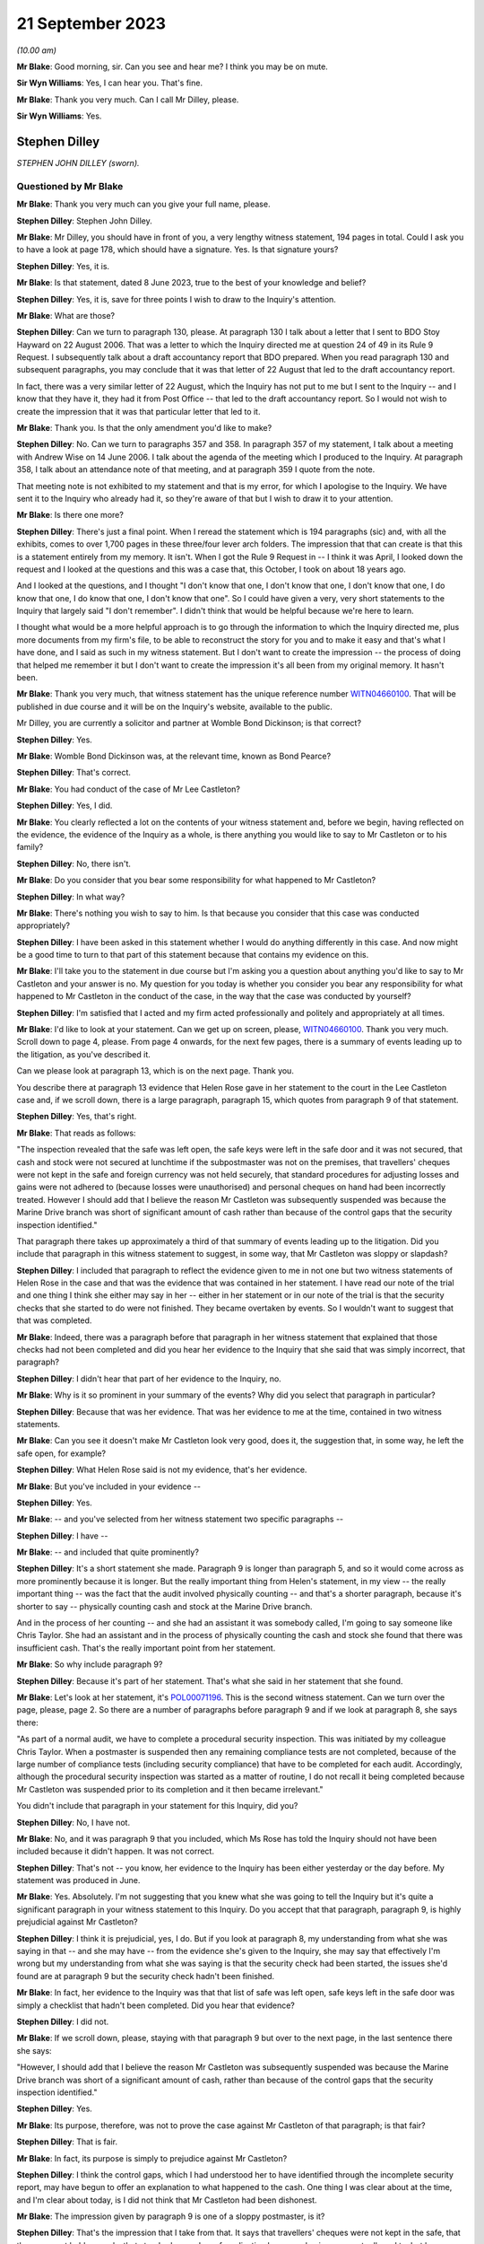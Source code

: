 .. raw:: html

   <a id="hearing-link" href="https://www.postofficehorizoninquiry.org.uk/hearings/phase-4-21-september-2023">Official hearing page</a>

21 September 2023
=================

.. raw:: html

   <div id="hearing-meta">
        <label><input type="checkbox" id="hide-video"> Hide video</label>
   <iframe width="200" height="113" src="https://www.youtube-nocookie.com/embed/cN3N2gR5mvs?rel=0&modestbranding=1" title="Stephen Dilley - Day 65 AM (21 September 2023) - Post Office Horizon IT Inquiry" frameborder="0" allow="picture-in-picture; web-share" allowfullscreen></iframe>
   <iframe width="200" height="113" src="https://www.youtube-nocookie.com/embed/CoR9IGLLa9U?rel=0&modestbranding=1" title="Stephen Dilley - Day 65 PM (21 September 2023) - Post Office Horizon IT Inquiry" frameborder="0" allow="picture-in-picture; web-share" allowfullscreen></iframe>
   </div>

*(10.00 am)*

**Mr Blake**: Good morning, sir.  Can you see and hear me?  I think you may be on mute.

**Sir Wyn Williams**: Yes, I can hear you.  That's fine.

**Mr Blake**: Thank you very much.  Can I call Mr Dilley, please.

**Sir Wyn Williams**: Yes.

Stephen Dilley
--------------

*STEPHEN JOHN DILLEY (sworn).*

Questioned by Mr Blake
^^^^^^^^^^^^^^^^^^^^^^

**Mr Blake**: Thank you very much can you give your full name, please.

.. rst-class:: indented

**Stephen Dilley**: Stephen John Dilley.

**Mr Blake**: Mr Dilley, you should have in front of you, a very lengthy witness statement, 194 pages in total.  Could I ask you to have a look at page 178, which should have a signature.  Yes. Is that signature yours?

.. rst-class:: indented

**Stephen Dilley**: Yes, it is.

**Mr Blake**: Is that statement, dated 8 June 2023, true to the best of your knowledge and belief?

.. rst-class:: indented

**Stephen Dilley**: Yes, it is, save for three points I wish to draw to the Inquiry's attention.

**Mr Blake**: What are those?

.. rst-class:: indented

**Stephen Dilley**: Can we turn to paragraph 130, please.  At paragraph 130 I talk about a letter that I sent to BDO Stoy Hayward on 22 August 2006.  That was a letter to which the Inquiry directed me at question 24 of 49 in its Rule 9 Request. I subsequently talk about a draft accountancy report that BDO prepared.  When you read paragraph 130 and subsequent paragraphs, you may conclude that it was that letter of 22 August that led to the draft accountancy report.

In fact, there was a very similar letter of 22 August, which the Inquiry has not put to me but I sent to the Inquiry -- and I know that they have it, they had it from Post Office -- that led to the draft accountancy report.  So I would not wish to create the impression that it was that particular letter that led to it.

**Mr Blake**: Thank you.  Is that the only amendment you'd like to make?

.. rst-class:: indented

**Stephen Dilley**: No.  Can we turn to paragraphs 357 and 358.  In paragraph 357 of my statement, I talk about a meeting with Andrew Wise on 14 June 2006. I talk about the agenda of the meeting which I produced to the Inquiry.  At paragraph 358, I talk about an attendance note of that meeting, and at paragraph 359 I quote from the note.

That meeting note is not exhibited to my statement and that is my error, for which I apologise to the Inquiry.  We have sent it to the Inquiry who already had it, so they're aware of that but I wish to draw it to your attention.

**Mr Blake**: Is there one more?

.. rst-class:: indented

**Stephen Dilley**: There's just a final point.  When I reread the statement which is 194 paragraphs (sic) and, with all the exhibits, comes to over 1,700 pages in these three/four lever arch folders.  The impression that that can create is that this is a statement entirely from my memory.  It isn't. When I got the Rule 9 Request in -- I think it was April, I looked down the request and I looked at the questions and this was a case that, this October, I took on about 18 years ago.

And I looked at the questions, and I thought "I don't know that one, I don't know that one, I don't know that one, I do know that one, I do know that one, I don't know that one".  So I could have given a very, very short statements to the Inquiry that largely said "I don't remember".  I didn't think that would be helpful because we're here to learn.

I thought what would be a more helpful approach is to go through the information to which the Inquiry directed me, plus more documents from my firm's file, to be able to reconstruct the story for you and to make it easy and that's what I have done, and I said as such in my witness statement.  But I don't want to create the impression -- the process of doing that helped me remember it but I don't want to create the impression it's all been from my original memory.  It hasn't been.

**Mr Blake**: Thank you very much, that witness statement has the unique reference number `WITN04660100 <https://www.postofficehorizoninquiry.org.uk/evidence/witn04660100-stephen-dilley-witness-statement>`_.  That will be published in due course and it will be on the Inquiry's website, available to the public.

Mr Dilley, you are currently a solicitor and partner at Womble Bond Dickinson; is that correct?

.. rst-class:: indented

**Stephen Dilley**: Yes.

**Mr Blake**: Womble Bond Dickinson was, at the relevant time, known as Bond Pearce?

.. rst-class:: indented

**Stephen Dilley**: That's correct.

**Mr Blake**: You had conduct of the case of Mr Lee Castleton?

.. rst-class:: indented

**Stephen Dilley**: Yes, I did.

**Mr Blake**: You clearly reflected a lot on the contents of your witness statement and, before we begin, having reflected on the evidence, the evidence of the Inquiry as a whole, is there anything you would like to say to Mr Castleton or to his family?

.. rst-class:: indented

**Stephen Dilley**: No, there isn't.

**Mr Blake**: Do you consider that you bear some responsibility for what happened to Mr Castleton?

.. rst-class:: indented

**Stephen Dilley**: In what way?

**Mr Blake**: There's nothing you wish to say to him.  Is that because you consider that this case was conducted appropriately?

.. rst-class:: indented

**Stephen Dilley**: I have been asked in this statement whether I would do anything differently in this case. And now might be a good time to turn to that part of this statement because that contains my evidence on this.

**Mr Blake**: I'll take you to the statement in due course but I'm asking you a question about anything you'd like to say to Mr Castleton and your answer is no.  My question for you today is whether you consider you bear any responsibility for what happened to Mr Castleton in the conduct of the case, in the way that the case was conducted by yourself?

.. rst-class:: indented

**Stephen Dilley**: I'm satisfied that I acted and my firm acted professionally and politely and appropriately at all times.

**Mr Blake**: I'd like to look at your statement.  Can we get up on screen, please, `WITN04660100 <https://www.postofficehorizoninquiry.org.uk/evidence/witn04660100-stephen-dilley-witness-statement>`_.  Thank you very much.  Scroll down to page 4, please.  From page 4 onwards, for the next few pages, there is a summary of events leading up to the litigation, as you've described it.

Can we please look at paragraph 13, which is on the next page.  Thank you.

You describe there at paragraph 13 evidence that Helen Rose gave in her statement to the court in the Lee Castleton case and, if we scroll down, there is a large paragraph, paragraph 15, which quotes from paragraph 9 of that statement.

.. rst-class:: indented

**Stephen Dilley**: Yes, that's right.

**Mr Blake**: That reads as follows:

"The inspection revealed that the safe was left open, the safe keys were left in the safe door and it was not secured, that cash and stock were not secured at lunchtime if the subpostmaster was not on the premises, that travellers' cheques were not kept in the safe and foreign currency was not held securely, that standard procedures for adjusting losses and gains were not adhered to (because losses were unauthorised) and personal cheques on hand had been incorrectly treated.  However I should add that I believe the reason Mr Castleton was subsequently suspended was because the Marine Drive branch was short of significant amount of cash rather than because of the control gaps that the security inspection identified."

That paragraph there takes up approximately a third of that summary of events leading up to the litigation.  Did you include that paragraph in this witness statement to suggest, in some way, that Mr Castleton was sloppy or slapdash?

.. rst-class:: indented

**Stephen Dilley**: I included that paragraph to reflect the evidence given to me in not one but two witness statements of Helen Rose in the case and that was the evidence that was contained in her statement.  I have read our note of the trial and one thing I think she either may say in her -- either in her statement or in our note of the trial is that the security checks that she started to do were not finished.  They became overtaken by events.  So I wouldn't want to suggest that that was completed.

**Mr Blake**: Indeed, there was a paragraph before that paragraph in her witness statement that explained that those checks had not been completed and did you hear her evidence to the Inquiry that she said that was simply incorrect, that paragraph?

.. rst-class:: indented

**Stephen Dilley**: I didn't hear that part of her evidence to the Inquiry, no.

**Mr Blake**: Why is it so prominent in your summary of the events?  Why did you select that paragraph in particular?

.. rst-class:: indented

**Stephen Dilley**: Because that was her evidence.  That was her evidence to me at the time, contained in two witness statements.

**Mr Blake**: Can you see it doesn't make Mr Castleton look very good, does it, the suggestion that, in some way, he left the safe open, for example?

.. rst-class:: indented

**Stephen Dilley**: What Helen Rose said is not my evidence, that's her evidence.

**Mr Blake**: But you've included in your evidence --

.. rst-class:: indented

**Stephen Dilley**: Yes.

**Mr Blake**: -- and you've selected from her witness statement two specific paragraphs --

.. rst-class:: indented

**Stephen Dilley**: I have --

**Mr Blake**: -- and included that quite prominently?

.. rst-class:: indented

**Stephen Dilley**: It's a short statement she made.  Paragraph 9 is longer than paragraph 5, and so it would come across as more prominently because it is longer. But the really important thing from Helen's statement, in my view -- the really important thing -- was the fact that the audit involved physically counting -- and that's a shorter paragraph, because it's shorter to say -- physically counting cash and stock at the Marine Drive branch.

And in the process of her counting -- and she had an assistant it was somebody called, I'm going to say someone like Chris Taylor.  She had an assistant and in the process of physically counting the cash and stock she found that there was insufficient cash.  That's the really important point from her statement.

**Mr Blake**: So why include paragraph 9?

.. rst-class:: indented

**Stephen Dilley**: Because it's part of her statement.  That's what she said in her statement that she found.

**Mr Blake**: Let's look at her statement, it's `POL00071196 <https://www.postofficehorizoninquiry.org.uk/evidence/pol00071196-helen-rose-second-witness-statement-pol-v-castleton>`_. This is the second witness statement.  Can we turn over the page, please, page 2.  So there are a number of paragraphs before paragraph 9 and if we look at paragraph 8, she says there:

"As part of a normal audit, we have to complete a procedural security inspection.  This was initiated by my colleague Chris Taylor. When a postmaster is suspended then any remaining compliance tests are not completed, because of the large number of compliance tests (including security compliance) that have to be completed for each audit.  Accordingly, although the procedural security inspection was started as a matter of routine, I do not recall it being completed because Mr Castleton was suspended prior to its completion and it then became irrelevant."

You didn't include that paragraph in your statement for this Inquiry, did you?

.. rst-class:: indented

**Stephen Dilley**: No, I have not.

**Mr Blake**: No, and it was paragraph 9 that you included, which Ms Rose has told the Inquiry should not have been included because it didn't happen.  It was not correct.

.. rst-class:: indented

**Stephen Dilley**: That's not -- you know, her evidence to the Inquiry has been either yesterday or the day before.  My statement was produced in June.

**Mr Blake**: Yes.  Absolutely.  I'm not suggesting that you knew what she was going to tell the Inquiry but it's quite a significant paragraph in your witness statement to this Inquiry.  Do you accept that that paragraph, paragraph 9, is highly prejudicial against Mr Castleton?

.. rst-class:: indented

**Stephen Dilley**: I think it is prejudicial, yes, I do.  But if you look at paragraph 8, my understanding from what she was saying in that -- and she may have -- from the evidence she's given to the Inquiry, she may say that effectively I'm wrong but my understanding from what she was saying is that the security check had been started, the issues she'd found are at paragraph 9 but the security check hadn't been finished.

**Mr Blake**: In fact, her evidence to the Inquiry was that that list of safe was left open, safe keys left in the safe door was simply a checklist that hadn't been completed.  Did you hear that evidence?

.. rst-class:: indented

**Stephen Dilley**: I did not.

**Mr Blake**: If we scroll down, please, staying with that paragraph 9 but over to the next page, in the last sentence there she says:

"However, I should add that I believe the reason Mr Castleton was subsequently suspended was because the Marine Drive branch was short of a significant amount of cash, rather than because of the control gaps that the security inspection identified."

.. rst-class:: indented

**Stephen Dilley**: Yes.

**Mr Blake**: Its purpose, therefore, was not to prove the case against Mr Castleton of that paragraph; is that fair?

.. rst-class:: indented

**Stephen Dilley**: That is fair.

**Mr Blake**: In fact, its purpose is simply to prejudice against Mr Castleton?

.. rst-class:: indented

**Stephen Dilley**: I think the control gaps, which I had understood her to have identified through the incomplete security report, may have begun to offer an explanation to what happened to the cash. One thing I was clear about at the time, and I'm clear about today, is I did not think that Mr Castleton had been dishonest.

**Mr Blake**: The impression given by paragraph 9 is one of a sloppy postmaster, is it?

.. rst-class:: indented

**Stephen Dilley**: That's the impression that I take from that.  It says that travellers' cheques were not kept in the safe, that they were not held securely, that standard procedures for adjusting losses and gains were not adhered to, but because losses were unauthorised -- I mean that -- I'm surprised that she has resiled from that because it is correct that, in Mr Castleton's case, that process wasn't adhered to: losses were unauthorised.

**Mr Blake**: Well, that's one very short part of that paragraph but the significant passages that relate to the safe being left open, the safe keys, et cetera -- I mean, the impression that's given in your witness statement is that this is a neat legal case about whether somebody signed or didn't sign accounts.  What I'd like to understand is actually the relevance of any of that, even if it were true, to the case that was being brought against Mr Castleton?

.. rst-class:: indented

**Stephen Dilley**: Well, I think it offers, or may offer -- but not if Helen Rose doesn't support it -- but it may begin to give some alternative insight into what happened to the money.

**Mr Blake**: Putting to one side that significant evidence that, in fact, Ms Rose says was incorrect, more broadly, do you consider that the case that was conducted by yourself was intended to make an example of Mr Castleton?

.. rst-class:: indented

**Stephen Dilley**: I think that question really goes to Post Office's motives in this case, Post Office's state of mind, and I have said in this statement and I believe it today: I don't think that there was one single consistent motive that dominated throughout the entire life of this case.

I think when the claim was first issued, it was issued to pursue what Post Office believed was a debt.  However, as the case continued, I think the motivation of Post Office changed and what they wanted out of the case changed. I think it was less about making an example of Mr Castleton and more about sending a message that they were willing to defend the Fujitsu Horizon System.

**Mr Blake**: Do you see a significant distinction in making an example of Mr Castleton by setting a legal precedent and defending the Horizon System?

.. rst-class:: indented

**Stephen Dilley**: This case had the potential to set a new legal precedent.  It had the potential to become a test case but, ultimately, it didn't.  It just reconfirmed old law.

**Mr Blake**: Well, it did say some significant things about the Horizon System though, didn't it?

.. rst-class:: indented

**Stephen Dilley**: In Mr Castleton's branch, it did.

**Mr Blake**: Mr Castleton's evidence to this Inquiry was that you said that the Post Office would ruin him. Did that happen?

.. rst-class:: indented

**Stephen Dilley**: I do not believe that it did, no.

**Mr Blake**: Well, I'd like to look at some documents which show the general approach that was taken over the course of those proceedings.  Can we look at LCAS0000535, please.  This is the original claim form, so we're starting on 9 June 2005.  If we scroll down, we'll see the statement of claim on the next page or the page after, page 3 and if we look at paragraph 7, that's at the bottom of page 4, you have there the sum that is said to be owed and paragraph 7 says:

"Such loss, and the Defendant's failure to account for it, could not have occurred without the Defendant's negligence, carelessness or error and/or the action or inaction of the Defendant's assistants."

.. rst-class:: indented

**Stephen Dilley**: Mm-hm.

**Mr Blake**: If we now turn to the defence, `POL00082222 <https://www.postofficehorizoninquiry.org.uk/evidence/pol00082222-scarborough-county-court-between-post-office-limited-and-lee-castleton-defence>`_, page 2 of that, this is the Defence and Counter Claim of 15 August 2005.  If we could scroll down, thank you, and over to the next page, it's here that Mr Castleton raises issues with the Horizon System.  He said:

"The Defendant repeatedly sought assistant from his managers within the Claimant company during the period over which the apparent shortfall accumulated.  No assistance was forthcoming.  The Defendant avers that any apparent shortfall is entirely the product of problems with the Horizon computer and accounting system used by the Claimant."

Could we scroll down, please, to the "Counterclaim".  Mr Castleton then brings a counterclaim and at paragraph 9 he says:

"The Defendant avers that the Claimant wrongfully terminated the Defendant's contract as a subpostmaster following his suspension and that the true cause of the apparent shortfall in the accounts of Marine Drive Post Office is the Claimant's own computer system not any misconduct or negligence on the part of the Defendant or his assistant."

The Horizon accounting system is at the core of Mr Castleton's case; do you accept that?

.. rst-class:: indented

**Stephen Dilley**: I accept that, absolutely, that Mr Castleton made allegations about the computer system.  But a really important point is Post Office succeeded in its claim in spite of the computer system.  It succeeded in its claim on the basis of physical accounting records.

**Mr Blake**: We'll get to that in due course.  But in terms of the case that he is bringing, so his defence, his counterclaim, Horizon is front and centre?

.. rst-class:: indented

**Stephen Dilley**: That's correct.

**Mr Blake**: Let's look at how this was dealt with, bearing in mind the allegation that you said to Mr Castleton that the Post Office will ruin him, an allegation that you deny.  Let's look at `POL00072669 <https://www.postofficehorizoninquiry.org.uk/evidence/pol00072669-telephone-attendance-note-stephen-dilleymandy-talbot-re-castleton>`_, so we're starting now 24 February 2006, so early 2006.  This is an attendance note following, I think, a conversation between yourself and Mandy Talbot, who was the Post Office Legal Case Manager; is that right?

.. rst-class:: indented

**Stephen Dilley**: For the majority of the case, that's right.

**Mr Blake**: It says there:

"I had a telephone conversation with Mandy Talbot ...

"Internally the Post Office feels conflicted about which direction to go in with the Castleton case.  The Post Office believes the Horizon System is robust, but the downside is the cost (In Post Office's time and money) in proving a negative (ie that there are no faults) and that is expensive.  For example, Mandy would need to get a report from Fujitsu (who apparently have difficulty writing in plain English) and get someone in the Post Office to review Fujitsu data to see if there are any anomalies."

This the significant passage that I'd like to take you to, although I will return to that first paragraph.  It says there:

"It is Mandy's view that the Post Office must [I think it says it must mean 'not', 'must not'] show any weaknesses and even if this case will cost a lot, there are broader issues at stake than just the Castleton claim: if the Post Office are seen to compromise on Castleton then 'the whole system will come crashing down', ie it will egg on other subpostmasters to issue speculative claims.  Mandy knows that Mr Castleton is talking to Barjarge (the other subpostmaster bringing a Horizon based claim). The Post Office's clear line to the industry must be that we are to take a firm line with Castleton.  She even said that she thought it might be damaging to settle the claim on confidential terms rather than fight it and lose."

I put to you earlier about Mr Castleton made an example of.  Does that not give you the impression that the Post Office were seeking to make an example of him?

.. rst-class:: indented

**Stephen Dilley**: We're looking at this now some 17/18 years later but the advantage that I do have is that I was there at the time.  Mr Castleton will see this -- completely understandably -- this point about -- being about him, but really what Mandy was saying is Post Office wanted to show that they were willing to defend the system.

In fact, this talk about their motivation is in some ways, in some ways, irrelevant because, once the claim had been issued and once the counterclaim had been issued, which most of the time was put at £250,000, the Post Office had no choice.  The Post Office could not simply discontinue their claim without having to deal with the counterclaim and Post Office tried many times to settle with Mr Castleton.

I think the -- in that paragraph I think that's a reference to Mr Bajaj, and there's a typographical error in how that's been spelt. So I don't -- the way I understood it, it wasn't -- and Mr Castleton will feel this, of course he will -- but it wasn't about making a personal example of him; it was about sending a message that they were willing to defend the system against somebody pursuing them for a large counterclaim.

**Mr Blake**: Irrespective of the personal effect on Mr Castleton, do you agree with that?

.. rst-class:: indented

**Stephen Dilley**: Can you put the whole question together for me?

**Mr Blake**: I mean, it was quite short.  Your suggestion is that it wasn't about him but it was certainly irrespective of the personal impact on Mr Castleton and in knowledge of?

.. rst-class:: indented

**Stephen Dilley**: I think they were cognisant of the personal impact on Mr Castleton and they didn't want to go to trial.  They wanted to settle.

**Mr Blake**: Well, that's not what the last sentence there says.  It says:

"She even said that she thought it might be damaging to settle the claim on confidential terms rather than fight it and lose [it]."

.. rst-class:: indented

**Stephen Dilley**: That was Mandy's thought and she -- as you'll have seen from my attendances note, she says things that are eminently quotable but you have to look at the actions where they tried to settle because actions speak louder than words. And they tried on multiple occasions -- and I've set out a table in this statement that would illustrate my point if we were able to find it. They tried on multiple occasions to settle this case.

**Mr Blake**: But looking at 24 January 2006 at least, so relatively early stages of this litigation, it certainly seems, as far as Mandy Talbot was concerned, that the case shouldn't be settled and that Mr Castleton should effectively be sacrificed in order to prevent further challenges against the Horizon System.  Do you agree with that?

.. rst-class:: indented

**Stephen Dilley**: No, I don't.

**Mr Blake**: Okay, well, let's look at more contemporaneous documents as time goes on.  Let's look at 7 March 2006, that's POL00070882.  If we could start at page 2 of this document and halfway down.  It's an email from yourself to Mandy Talbot and you say:

"Dear Mandy ..."

I'm looking in particular at the final paragraph there:

"Is there any tactical preference for getting Castleton tried for Bajaj or the other way around?  It sounds as though Bajaj has not issued a claim yet so presumably it would be helpful to have a favourable judgment on Castleton asap before Bajaj goes to trial (if either of them get that far)."

.. rst-class:: indented

**Stephen Dilley**: Please can you scroll up, so I can see the date on that?

**Mr Blake**: Absolutely, that's 7 March 2006.  Then, if we scroll up further, we can see her response. Thank you.  She says there:

"Bajaj has not as yet issued proceedings so tactically a decision on Castleton or better still Castleton disappearing would be advantageous."

.. rst-class:: indented

**Stephen Dilley**: Mm-hm.

**Mr Blake**: Let's look at the --

.. rst-class:: indented

**Stephen Dilley**: And I take "Castleton disappearing" to mean Castleton settling and I can give you the context of that on page 107 of my statement.

**Mr Blake**: We don't need to turn up your statement. Perhaps you can tell us why you think that provides context?

.. rst-class:: indented

**Stephen Dilley**: Because these emails need to be set in the context in which we were operating.  On 7 November 2005, I was instructed by Mandy Talbot, just before then, to offer a mediation to see if the claim can be settled and we did.

On 8 November, Mr Castleton's solicitor replied and said he would only mediate after disclosure.

On 17 November, on behalf of the Post Office, we urged Mr Castleton to reconsider his position on mediation.

On 5 January, with the blessing of Mandy Talbot, we made an offer pursuant to part 36 of the Civil Procedure Rules to try to settle the claim.

**Mr Blake**: Can I stop you there.  Is the point that you're trying to make that throughout the Post Office were trying to settle the claim?

.. rst-class:: indented

**Stephen Dilley**: Absolutely.

**Mr Blake**: Okay.  I'll continue with these emails.  Can we look at `POL00070824 <https://www.postofficehorizoninquiry.org.uk/evidence/pol00070824-fax-stephen-dilley-mandy-talbot-tom-beezer-re-po-v-castleton>`_, please.  It's over the page.  Thank you.  This is an email from yourself to Mandy Talbot.  We're now on 24 April 2006.  I'll go chronologically throughout April, June, August.  "Assets", then we have the final paragraph that's currently on the page, thank you.  You say there:

"Dear Mandy ..."

You address the issue of Mr Castleton's assets and then you say:

"There is a 'bigger picture' ie that the [Post Office] wishes to be seen to be taking this claim very seriously, to defend the Horizon System and to discourage other subpostmasters from pursuing similar claims.  However, looking at the case in isolation, the cost/benefit of pursuing it to trial, even if you succeed, is uncertain."

That bigger picture being to dissuade other subpostmasters from bringing Horizon based claims?

.. rst-class:: indented

**Stephen Dilley**: Yes, and that goes to the point that I've been seeking to make: they were trying to show that they were willing to defend the Horizon System.

**Mr Blake**: But not willing to, as we'll see in due course, disclose very much material relating to the Horizon System?

.. rst-class:: indented

**Stephen Dilley**: Well, I'm really happy to be taken through disclosure.

**Mr Blake**: Thank you.  We'll get to that shortly.  Can we look at `POL00071165 <https://www.postofficehorizoninquiry.org.uk/evidence/pol00071165-personal-attendance-client-royal-mail-group-plc-subpostmasterlitigation-matter>`_, we're now on 6 June 2006. This is an attendance not.  It has Adrian Bratt's name.  Who was Adrian Bratt?

.. rst-class:: indented

**Stephen Dilley**: He was a solicitor at Bond Pearce.  I think at the time he was probably a trainee.

**Mr Blake**: Thank you.  In attendance was yourself, somebody called Mared Hughes, some people from Fujitsu, so we have Anne Chambers there, for example, Gareth Jenkins, and others.

.. rst-class:: indented

**Stephen Dilley**: That should say Andy Dunks.

**Mr Blake**: Andy Dunks, yes, thank you.  If we look at the first substantive paragraph under "The Horizon Disputes", we have:

"The meeting open with SJD ..."

I think that's you.

.. rst-class:: indented

**Stephen Dilley**: Yes.

**Mr Blake**: "... introducing the agenda and outlining the Castleton case.  [You were] outlining [the Post Office's] point of view with regards to settlement and that they are very keen not to set a precedent and they would like to take a firm line, thus giving a clear signal, such that the accounting system is okay and they do not want to be taken for a ride.  [You think] that we will struggle to settle this case."

Then there's a reference to other cases, Bajaj and Bilkhu.

.. rst-class:: indented

**Stephen Dilley**: Yes.

**Mr Blake**: So at that stage, it was clear to you that there were other cases in the pipeline relating to the Horizon System?

.. rst-class:: indented

**Stephen Dilley**: Yes.  There were two other cases, those of Mr Bajaj and Bilkhu.

**Mr Blake**: Thank you.  If we move forward to August 2006. Can we look at POL00071088.  This is an attendance note, a telephone attendance note from you, 18 August in the Castleton case and it refers to a telephone conversation you had with Cheryl Woodward.  Do you remember who Cheryl Woodward was?

.. rst-class:: indented

**Stephen Dilley**: Distantly.  Cheryl Woodward was the person who I think first instructed my firm to issue the claim.  She was based in Chesterfield in the -- I think what was known as the former Agents Debts Team.  So she worked in the business. I didn't understand her to be in the Legal team.

**Mr Blake**: Okay.  You summarised the claim and the defence to her and I'm just going to read this paragraph.  It says:

"Explaining that what initially started as a debt recovery matter has now turned into a much broader point given the Horizon type defence of Mr Castleton and that Post Office Legal consider that if they are seen to settle on this case, or walk away, then that will open floodgates for lots of other subpostmaster claims given that they are talking to each other on blogging websites, however explaining to her the costs given 7-10 days in court and ten or more witnesses could well be [£200,000 or £300,000].  Accordingly, if you look at the case in isolation it is completely nonsensical, especially given that Mr Castleton's asset position suggests that he would be unable to pay.  However, the PO have taken a broader view."

That is, is it not, entirely consistent with the suggestion that Mr Castleton would be ruined if the case went ahead?

.. rst-class:: indented

**Stephen Dilley**: Can you take me, please, if we're going to talk about Mr Castleton being ruined, to the attendance notes of the calls I'd had with him in November 2006.  Look, I entirely accept that, insofar as we could understand Mr Castleton's asset position, there was a significant risk that he would be unable to pay.

He did take out insurance and, at one point, I wrote to his solicitors and said, "You haven't served a notice on us" because, prior to the Jackson reforms in 2013, if you took out an insurance policy, if it was an after-the-event insurance policy you were required to serve a notice, and the fact that I wrote that letter suggests to me that, at one point, we didn't know if it was an after-the-event insurance policy -- which, if it was and we'd have succeeded, could have potentially paid some or all of our costs -- or before-the-event insurance policy, and we weren't sure how much it was for.

Nevertheless, I entirely accept that we had advised Post Office more than once that it was a serious risk that, if they succeeded in their case against Mr Castleton, that he would be unable to pay all of their claim.

**Mr Blake**: We are going chronologically.  We may well come to November.  If we don't, then you can have an opportunity after lunch to identify the particular document that you'd like to bring to the Chair's attention.

.. rst-class:: indented

**Stephen Dilley**: I think it gives really important context to the point that you're trying to make.

**Mr Blake**: Well, we have, as at 18 August 2006, a clear suggestion that Mr Castleton would be unable to pay any costs against him.

.. rst-class:: indented

**Stephen Dilley**: That is correct.

**Mr Blake**: We also have the very fact that, at the end of the trial, Mr Castleton was unable to pay the costs against him.

.. rst-class:: indented

**Stephen Dilley**: That is also correct.

**Mr Blake**: So it would have been clear to the Post Office that the effect of this litigation would, in effect, be to ruin him?

.. rst-class:: indented

**Stephen Dilley**: Whether that is correct or not, I refute using that language and I'm happy to take you to the contemporaneous attendance note of the calls -- notes of the calls that I had with Mr Castleton about that.

**Mr Blake**: So is your evidence that, if you had said you would ruin him, you would have made a clear note of that and put it on your case file?

.. rst-class:: indented

**Stephen Dilley**: Well, two things on the "ruin" comment.  When -- first of all, it just doesn't sound like -- I know myself and it just doesn't sound like language I would use.  It just doesn't sound at all like something I would say.  It makes me sound like a Vinnie Jones character from an East End gangster film.  It's just not at all who I am.  But the second -- you know, that sort of knowing myself.

But the second point really, I -- to be able to address this question, I think it would be really helpful to go to the contemporaneous attendance notes.  Those contemporaneous attendance notes were only made for me.  You know, I'm the only audience.  There is one note, not a note I'm talking about, where I talk about a call or a letter to BDO, and what gets typed up is "video".  These notes aren't written for anybody else.

You've already spotted a typographical error in one.  They're written for myself and they were dictated after the call.  So --

**Mr Blake**: So is your evidence that you would have written it down had you said it?

.. rst-class:: indented

**Stephen Dilley**: Yes.  And more than that, in the -- that's part of it and the contemporaneous note shows that that language wasn't used but, also, if you -- if we could -- to answer the question, if we please get the note on screen that I've made of the call in November, it doesn't fit with the other part of the note, the tone of the note, in which I said to Mr Castleton -- I think it was probably for the first time that I'd said that to him because he started acting in person -- I said to Mr Castleton "Look" -- I didn't need to say this but I believed it and I still believe it, I said to him: "I don't think you've been dishonest", and I believe that today.

I don't think he dishonestly took money from Post Office and I think, and I hope, it will give him some comfort for me to confirm that to this Inquiry.  I said it to him at the time. Our barrister -- it can be seen from the transcript of the -- our note of the -- written note of the hearing, our barrister said it at the end of the case, "I disavow any allegations of any honesty".  It was not in our pleaded case.  I'd said it to his solicitors, who had said it to him -- who'd told me they'd said it to him many times, that's captured in a note, and I said it to Mr Castleton again.

It's just a really odd -- in that attendance note of a call I had with him, where he alleges that I said this, it's really odd for me to say, on the one hand "I don't think your dishonest but we're going to ruin you".  It just doesn't fit with the tone of it.

**Mr Blake**: It was, though, consistent with the position of the Post Office at that time, that they would been proceedings against him that would have the effect of bankrupting him?

.. rst-class:: indented

**Stephen Dilley**: You're asking me about use of specific language. That attendance note shows that I had a call with Mr Castleton and in part of the call I was saying to him that -- I'd like to be taken to the attendance note so I can remember it better, please -- but that attendance note shows that, in the call I had with him, I was saying to him "The costs are going to be significant, significant if we win", and that's entirely right.

That's very different, very different, from saying to somebody "We or Post Office are going to ruin you".  It's really different.  But it's right to record that I was saying to him that the costs are going to be significant.  Whether, you know -- I don't want to speculate on what his mind was saying to himself as I said that because that would be my opinion evidence, not evidence of fact.  But I'm clear, really clear, that the language I used to Mr Castleton was not that Post Office would "ruin" him.

**Mr Blake**: So there's a dispute as to the particular words that were used but, while he was a litigant in person, you did say to him that the costs that will fall against him will be huge?

.. rst-class:: indented

**Stephen Dilley**: If you would like precision about what I said or more accuracy, we need to go to the note.

**Mr Blake**: Was there only one conversation then --

.. rst-class:: indented

**Stephen Dilley**: -- but.

**Mr Blake**: -- because you're taking us to a particular note --

.. rst-class:: indented

**Stephen Dilley**: Yeah, I'm sorry.  Let me look it up in my --

**Mr Blake**: No, we can get to it in due course but was there only ever one conversation between you and Mr Castleton?

.. rst-class:: indented

**Stephen Dilley**: No.

**Mr Blake**: So you're focusing on a particular note, a particular point in time --

.. rst-class:: indented

**Stephen Dilley**: I am, because that's when I think he has said something like we -- "Mr Dilley called me after such-and-such a date", and I was trying to find when abouts, by reference to comments, he had made that we could have had this conversation.

But the other point you just made is -- I think you might have made is that: were these comments only made to Mr Castleton?  During the course of 2006, we had, on more than one occasion, told Mr Castleton's solicitors -- he had solicitors for the vast majority of the case.  We told Mr Castleton's solicitors that the costs of going to trial would exceed £200,000.  So they knew.

**Mr Blake**: That was a matter that you specifically brought up in conversation with him in November when he was unrepresented?

.. rst-class:: indented

**Stephen Dilley**: Yes.

**Mr Blake**: Can we look at `POL00069622 <https://www.postofficehorizoninquiry.org.uk/evidence/pol00069622-personal-attendance-note-re-lee-castleton-case-attending-richard-morgan-and>`_, please.  We're now in September 2006, 11 September, and this is after a conference with counsel Richard Morgan in counsel's chambers.  The main purpose of the conference was to meet four of the key witnesses to go over their draft statements with him.

I'll return to this particular attendance note because it's quite significant in relation to a number of different witnesses but could we just have a look at the bottom of page 5, please.  So we're now in September 2006 with the trial approaching.  At the bottom there's "Meeting with Mandy Talbot":

"Mandy Talbot said the difficulty is this has almost become a test case in spite of itself.  The Post Office other solicitors' cases are waiting and watching on this."

So, at that point in time, was there significant pressure coming from the Post Office in order to succeed in this particular case?

.. rst-class:: indented

**Stephen Dilley**: I don't recall Mandy Talbot calling -- in any conversations, applying pressure on us.  We wanted, as you do with any client, to do your best by them, within, of course, the rules of the court and your professional ethics rules and so, in an adversarial system, it is my absolute duty to do -- to act in their best interest. But I don't recall Mandy saying to me "Stephen, you've absolutely got to win, win, win this", or anything like this.

**Mr Blake**: But she did say it's "become a test case in spite of itself"?

.. rst-class:: indented

**Stephen Dilley**: That's the language that she used and it did have the potential, at one time, to have become a test case.  It ultimately didn't become a test case because Mr Castleton did not produce any IT evidence.  So it just became a case in the end that reconfirmed old law.

**Mr Blake**: Are you not aware of the Post Office in any case having brought the Lee Castleton case to the court's attention in order to support the robustness or otherwise of the Horizon System?

.. rst-class:: indented

**Stephen Dilley**: I can only speak to the cases in which I was involved and I have set them out in my statement.  I think what it's fair to say or would have been fair to say in other cases is that, in the case involving Mr Castleton, Anne Chambers of Fujitsu had taken a call and she'd had a look at the system and what she had said to us is that she'd been unable to find anything wrong with it.

Make of that what you will but her comments were confined to this case.  So you could say "Well, we've had a look at it and we can't find anything wrong with it".  Yes, but in this case. And I've been clear in my statement that when I was looking at issues, whether there were issues with the Horizon System and considering the points that Mr Castleton's solicitors were putting on his behalf to us, I was interested really in whether there were issues at his branch.

**Mr Blake**: We'll get to that in due course and we'll get the words in Ms Chambers' statement?

You've said that she made it clear that the system check was only in this case.  Do you think you made that sufficiently clear to the court in the Lee Castleton case.

.. rst-class:: indented

**Stephen Dilley**: Well, look.  You've got the transcript of evidence.  You've got --

**Mr Blake**: I don't think we've got a transcript.  We've got some rough notes.

.. rst-class:: indented

**Stephen Dilley**: Sorry, I apologise.  You've got my handwritten notes.  You've got a transcript of -- the transcripts that we've been able to locate of certain of the witnesses' evidence.  The transcripts, I have to say, some of the sound quality recording wasn't good but you've also got our typed note and my recollection, albeit distant now, was that, yes, that was made clear.

**Mr Blake**: Thank you.  We're now going to 10 November 2006, so around the period in which you've said that you were speaking to Mr Castleton.  Can we look at `POL00069779 <https://www.postofficehorizoninquiry.org.uk/evidence/pol00069779-email-stephen-dilley-mandy-talbot-re-pos-counterproposal-mr-castleton>`_, please.  This is an email from yourself to Mandy Talbot 10 November 2006.  It's over the page, please, (d):

"Even if the [Post Office] wins and is awarded its costs without a capping order, its costs would be sea stand on assessment the [Post Office] may be awarded 60% to 70% of its costs. This could mean that the irrecoverable element of just those costs that are incurred between now and the end of the trial could easily be around £40,000.  This would more than cancel out any 'gain' of the extra £3,500 the [Post Office] might make if it gets judgment.  Of course, balanced against this is that there would be a significant commercial advantage to the [Post Office] to having a reasoned judgment in its favour: it would send out a clear message to other subpostmasters."

.. rst-class:: indented

**Stephen Dilley**: Can you just scroll up to the date of that, please?

**Mr Blake**: Absolutely.  We're quite late on, quite close to trial now, 10 November 2006.  The trial was in December.

.. rst-class:: indented

**Stephen Dilley**: It was.

**Mr Blake**: Yes.  A similar time to the period in which you were speaking to Mr Castleton.  It was very clear to you and Ms Talbot that, although you are unlikely to receive your costs back, there would be a significant commercial advantage to the Post Office.

So, at that time, you knew that there were a number of other cases that were challenging or potentially challenging the Horizon System.

.. rst-class:: indented

**Stephen Dilley**: I certainly knew there were two.

**Mr Blake**: It was important at that stage -- you say it wasn't ultimately, but at that stage -- it was important for the Post Office to get a good precedent in order to avoid other claims that were challenging Horizon from succeeding?

.. rst-class:: indented

**Stephen Dilley**: "Precedent" is a really interesting word because we all use it in different ways.  The way lawyers and barristers and judges will understand the word "precedent" is almost certainly a legally binding precedent, a case law precedent.  Okay?  In -- within law firms, that use of the word exists but there's another usage as well.  We talk about "precedents" in the sense of know-how, in a much wider sense.

So "Stephen could you give me a precedent particulars of claim" or what -- in looser language, "What sort of knowledge do we get from that case?"  It's a looser language of the word "precedent".

In this case, we didn't know until quite late on that Mr Castleton would not be serving expert evidence.  We were robustly defending what I believe that Fujitsu believed and Post Office believed to be a good system and we were ready to meet the case that didn't come.  And there was a PTR, a pre-trial review, in November and the date will be absolutely in my statement, and it was only then, it was only then, where, because Mr Castleton had had previous opportunities to serve expert evidence and hadn't, that the judge decided to debar him from doing so.  So we didn't know -- we didn't know until quite late on, relative to the trial, that the case we were prepared to meet, if it did come, would come.

**Mr Blake**: You've spoken about different interpretations of the word "precedent".  I mean, it's quite clear in that very final sentence that the precedent that the Post Office was hoping for was a clear message to other subpostmasters not to challenge Horizon?

.. rst-class:: indented

**Stephen Dilley**: Yes, and I think that's right.  So what I'm -- what I mean by that and don't mean by that, I don't mean a legally binding case that sets out clear rules for whether Horizon is good or bad because it only looked at Horizon in Mr Castleton's case and there was no expert -- there was no CPR part 35 expert report into Horizon.  But it did send out a commercial message that Post Office were prepared to defend the system, and you're absolutely right about that.

**Mr Blake**: Even if the effect of that would be to ruin Mr Castleton?

.. rst-class:: indented

**Stephen Dilley**: Well, Post Office were aware of the risks that they would not be able to enforce their judgment.

**Mr Blake**: This continues after judgment as well.  Perhaps we can look in May 2009 -- sorry, must be May 2006 -- `POL00070237 <https://www.postofficehorizoninquiry.org.uk/evidence/pol00070237-email-mandy-talbot-stephen-dilley-re-post-office-v-lee-castleton-fad-2133377>`_.  It does say 2009, actually.  If we scroll down to the bottom, there's a message from yourself to Mandy Talbot, and this is talking about the Castleton case. It relates to the bankruptcy proceedings, et cetera --

.. rst-class:: indented

**Stephen Dilley**: Mm-hm.

**Mr Blake**: -- so that explains perhaps why it's a few years down the line.  You say there at the bottom:

"It is frustrating that there is no financial recovery in this instance although we knew that the prospects were slim particularly after he was made bankrupt.  Post Office Limited's main goal in pursuing Mr Castleton was achieved in that we had a good judgment precedent which helps us to defend the Horizon System."

So although your evidence was that, ultimately, it wasn't really about the Horizon System, the Post Office and yourself seemed to have very much seen it as a judgment precedent that helps to defend the Horizon System.

.. rst-class:: indented

**Stephen Dilley**: I don't now agree with the comment I made in that second sentence there, because when you step back and look at the judgment, all it did was reconfirm old law in terms of a legally binding precedent and so the -- my language there was broader and I was trying really, I think, in that email, to remind Mandy of the -- of their goal in pursuing Mr Castleton.

I might have more accurately have written that -- something like what you've already showed me, you know, that Post Office were willing to demonstrate that they were willing to defend the Horizon System.

In terms of precedent, though, by reconfirming that old law, which includes -- which was all about a case called Shaw v Picton from the 1900s, insofar as that was concerned, I do think, I do think that helped -- could have been helpful as a precedent.  But that concerned accountancy principles rather than the Horizon System.

**Mr Blake**: Putting aside legal niceties as to the definition of a precedent, this statement from you makes very clear that Post Office's main goal was to defend the Horizon System.  Do you accept that?

.. rst-class:: indented

**Stephen Dilley**: I think that their main goal changed during the course of the litigation but that by certainly well before the end of the litigation they wanted to show that they were willing to defend the Horizon System.  But I think if that's where the analysis ends, it misses some really important points.

**Mr Blake**: Do you think it was fair for the Post Office to bankrupt somebody in order to defend the Horizon System?

.. rst-class:: indented

**Stephen Dilley**: Post Office didn't bankrupt Mr Castleton.

**Mr Blake**: Do you think it was fair for the Post Office to engage in legal proceedings against Mr Castleton in a case in which he raised significant issues with the Horizon System and resulted in his bankruptcy in order to defend the Horizon System?

.. rst-class:: indented

**Stephen Dilley**: Post Office didn't commence the claim against Mr Castleton with a view to defending the Horizon System.  Post Office commenced the claim against Mr Castleton to recover a debt.  He pursued them.  He, in return, issued a counterclaim for £250,000 and we wrote to his solicitors and said, "Look, are you sure you've suffered £250,000 loss?"  And they wrote back to us reasonably late on and insisted that he did have that claim, that he had suffered that loss.

And once they they'd issued their claim, once they'd issued any claim, it will either settle or go to trial, and once they'd issued that claim, Post Office had no choice but to go to trial or to settle.  That's the only way for it to end and they tried really, really hard to settle the case.

And I do have one regret, actually, in the case, you were asking me about that earlier, and that is that we were unable to settle it.

**Mr Blake**: The impression that's given in your statement and in some of your evidence this morning is that the case wasn't really about the Horizon System but it was a neat little legal argument about accounts and the signing of accounts.  Do you accept that the intention in this case throughout, through the documents that I've shown you this morning, was indeed to defend the Horizon System and to avoid further litigation in relation to the Horizon System?

.. rst-class:: indented

**Stephen Dilley**: I think that the Post Office -- as I say, they didn't have any choice.  They couldn't have voluntarily ended this litigation and so their motives, in some ways, were entirely academic because they didn't have control over the endpoint of this litigation.  I think perhaps the irony of this case is, because no expert evidence was served in relation to the Fujitsu Horizon System, because no evidence was served in the end, although they were ready to meet the case, it didn't become about Horizon.

Of course, Horizon Issues were discussed in the trial.  You had Anne Chambers give evidence, for example, about what she found, but it didn't become about that.  It became about accounts. And you talk about it in a neat little way as though it wasn't a substantive point.  It's a really, really, super important point.  By the end of the trial -- Richard Morgan, the barrister for Post Office in the case, by the end of the trial, he was all over the numbers. I don't know, of course, what he will remember but he was all over the numbers and, by the end of the trial what he had done, he's got all the primary accounting documents, all the primary accounting documents, and reconciled in them to the cash accounts.

So if we'd have done, again, a taking of account, it would have come to the same result and Mr Castleton confirmed that in evidence. So, in the end, the reversal of the burden of proof on that, yes, it was helpful, I won't say it didn't matter, but it sort of didn't matter because we could do it.  So we proved this case, irrespective of the Horizon System.

I've talked in my statement of what I would have expected to have seen, based on my understanding of what witnesses were telling me, had there been an issue with the Horizon System, and that is where there was a mismatch between what Horizon was saying and the paperwork, I would have expected an error notice to have been generated -- not I would have expected but that's what the witnesses were telling me because, you know, it wasn't my evidence.  But the really interesting thing in Mr Castleton's case is I think there were only about 15 error notices generated.

If the computer system changed what he or his assistant typed into it, you would expect there to have been loads of error notices and there weren't.

**Mr Blake**: Mr Dilley, how on earth could you know that, though?  Are you an expert on the Horizon System?

.. rst-class:: indented

**Stephen Dilley**: I'm -- a really important point that I make in my statement is that the only thing I can tell anybody about this now is from what people have told me.  So I'm -- this is my secondary evidence, if you like.  This is my evidence of their evidence.

**Mr Blake**: But, I mean, you're in some ways suggesting that, as a matter of fact, that is what would happen but, in fact, what you're saying is you're just simply regurgitating what you've been told by others?

.. rst-class:: indented

**Stephen Dilley**: It is -- it was my belief by what I was told from a number of the witnesses that that would happen, and the error notice system was nothing to do with Horizon or Fujitsu, nothing to do with that.  So this case was brought on the basis of physical paper accounts, agnostic of the Horizon System, and that's why, in some ways, it's an odd case to be looking at.

**Mr Blake**: Mr Dilley, I'll ask you one last time about this final sentence here:

"Post Office's main goal in pursuing Mr Castleton was achieved in that we had a good judgment precedent which helps us to defend the Horizon System."

Was the main goal of the Post Office in that case to defend the Horizon System?

.. rst-class:: indented

**Stephen Dilley**: They didn't have one consistent goal throughout the life of the case but it is reasonable to say that, partway through the case, certainly we'd advised them -- and you've taken us to my advice, rightly to my advice -- they believed that the starting goal of a recovery of a debt wasn't going to be achieved and so what they wanted to show is that, if the Horizon System was challenged, they were willing to meet that challenge.

As I say in the end, the irony was the case didn't come on the IT.  Notwithstanding what I say there, the case did not come on the IT because the IT expert evidence was not produced, and that's the somewhat irony.

The case in the end was based on paper accounts.

**Mr Blake**: I said I'll only ask once but perhaps I'll take it slightly differently.  You've already given evidence about how consistent your paperwork and your notes are with what you actually did at the time.  Your note here clearly says that Post Office's main goal was defending the Horizon System.  Do you accept that that was, in fact, their main goal?

.. rst-class:: indented

**Stephen Dilley**: It became a goal.  It became their main goal that they would be willing to litigate where subpostmasters and, in this case, one subpostmaster was making an allegation about the system because, for all the documents you've rightly taken me to this morning, they were willing to have -- litigate to send the message that they would stand firm, and that's what these documents show.

**Sir Wyn Williams**: Mr Dilley, I've got two questions about that sentence, which I hope will resolve this issue.  First of all, is that sentence accurate?  Secondly, if it is not, why did you write it?

.. rst-class:: indented

**Stephen Dilley**: I don't think it is as accurate as I would have liked it to have been, rereading that now. I think I was simplifying --

**Sir Wyn Williams**: But you were --

.. rst-class:: indented

**Stephen Dilley**: -- simplifying in a way what Post Office were doing, and --

**Sir Wyn Williams**: So what should you have written?

.. rst-class:: indented

**Stephen Dilley**: I should have said something like:

"Post Office's main goal in pursuing Mr Castleton was achieved in that we showed the world, if you like, you were willing to defend allegations about the Horizon System."

It also set a useful precedent, insofar as it renewed the authority, the old authority in Shaw v Picton.  That would have been a bit wordy but it would have been more precise.

**Sir Wyn Williams**: When Ms Talbot received that communication from you, did she write back saying, "Hang on, you've got it wrong; that wasn't our main objective"?

.. rst-class:: indented

**Stephen Dilley**: I don't recall but it's entirely possible you've got a response --

**Sir Wyn Williams**: I make it clear, Mr Dilley. I don't know the answer to that question. I'm just asking you whether you know.

.. rst-class:: indented

**Stephen Dilley**: I don't but the file might tell us.

**Sir Wyn Williams**: All right, thank you.

**Mr Blake**: Thank you, sir.  Shall we take our mid-morning break until 11.30?

**Sir Wyn Williams**: Yes, of course.  Fine.

**Mr Blake**: Thank you very much.

**Sir Wyn Williams**: Sorry, what time?

**Mr Blake**: Just after 11.30.

**Sir Wyn Williams**: Yes, that's fine.

**Mr Blake**: Thank you.

*(11.11 am)*

*(A short break)*

*(11.30 am)*

**Mr Blake**: Sir, can you see and hear me?

**Sir Wyn Williams**: Yes, I can, thank you.

**Mr Blake**: Thank you very much.

Mr Dilley, we'll move on to the topic of disclosure, something that you wanted to talk about.  Can we look at `POL00082222 <https://www.postofficehorizoninquiry.org.uk/evidence/pol00082222-scarborough-county-court-between-post-office-limited-and-lee-castleton-defence>`_, and that is the defence and counterclaim from Mr Castleton. I took you to this much earlier today, and I took you to paragraph 5, that's over the page, and also paragraph 9, and the point that was made was that the Horizon System was certainly front and centre of Mr Castleton's defence and counterclaim.  It was a broad attack on the Horizon System.

Can we look at `POL00069298 <https://www.postofficehorizoninquiry.org.uk/evidence/pol00069298-further-information-defence-and-part-20-claim-post-office-ltd-and-lee>`_, please.  This is a response to a request for further information. So for those who aren't aware of the process, the Post Office makes a request for further information and a defendant to proceedings will respond in the way they have here, providing that information.  Can you see that on your screen in front of you?

.. rst-class:: indented

**Stephen Dilley**: Yes, I can.

**Mr Blake**: Is that a correct summary of the process?

.. rst-class:: indented

**Stephen Dilley**: Yes, it is.

**Mr Blake**: Yes.  Can we scroll down, please.  This response is dated 10 April 2006.  Now, the wording there is the Post Office's wording, in that it sets out what the request from the Post Office was to Mr Castleton.  Can you see that?  There's no need to look at hard copy documents, they're all coming up in front of you?

.. rst-class:: indented

**Stephen Dilley**: Thank you.  Yes, I can.

**Mr Blake**: Yes.  Paragraph 1.1, you've asked or the Post Office has asked Mr Castleton to please state precisely:

"The full nature and extent of the problems that the Defendant alleges he encountered with the Horizon System and on what occasions he encountered them.

"1.2  How and why each of the alleged problems with the Horizon System meant that the losses in question were allegedly theoretical rather than real."

.. rst-class:: indented

**Stephen Dilley**: Yes.

**Mr Blake**: If we go over the page, we'll see his reply to that request for further information.

.. rst-class:: indented

**Stephen Dilley**: Yes.

**Mr Blake**: He sets out there a number of problems that he said he encountered with the Horizon System.

.. rst-class:: indented

**Stephen Dilley**: He does.

**Mr Blake**: If we look at (i) he says, "Not communicating properly".  I think if we look down that paragraph, it says:

"The Defendant believes that periodically, several times throughout a day's trading, the base unit would then transmit data input both to it and through the node unit, onwards to the central station.  On occasions too numerous to recall during the period in question, the Defendant told the Claimant that he considered that the 2 units were not communicating with each other properly."

The next problem that he encountered, "Screen freezing".

.. rst-class:: indented

**Stephen Dilley**: Yes.

**Mr Blake**: If we look at the last sentence there:

"This problem was a regular occurrence and happened approximately weekly during the period in question."

.. rst-class:: indented

**Stephen Dilley**: Yes.

**Mr Blake**: Over the page, "Blank screen":

"The display of one or other or both of the terminals would suddenly go blank before returning to the sales screen.  This problem occurred approximately monthly during the period in question."

.. rst-class:: indented

**Stephen Dilley**: Yes.

**Mr Blake**: Next one "Card swipe not reading"?

.. rst-class:: indented

**Stephen Dilley**: Yes.

**Mr Blake**: Next one "Rolling over cash figures"?

.. rst-class:: indented

**Stephen Dilley**: Yes.

**Mr Blake**: "The Defendant believes that the Horizon system 'rolled over' cash figures in the weekly cashflow figure (a report that can be produced, also known by the Claimant as On Hand Cash Handling, or ONCH) giving a figure that was 4-5 times as big as the actual cash declaration for that day."

.. rst-class:: indented

**Stephen Dilley**: Yeah.

**Mr Blake**: If we scroll down at the end of that paragraph, it says:

"On average, the figure given by the system was incorrect on at least one occasion each week (although previously, prior to the Defendant being aware of the facility to print the figures, Ms Train had noticed that the figure was incorrect more frequently, often several times each week)."

The next problem he identified "Lost transactions":

"The Horizon System would 'lose', ie fail to record, transactions which the Defendant knew he had entered onto the system."

.. rst-class:: indented

**Stephen Dilley**: Yes.

**Mr Blake**: Can we scroll down over to the next page, please, and Mr Castleton says here at 1.2:

"How and why each of the problems experienced by the Defendant with the Horizon System means that the alleged losses in question were theoretical rather than real, is an issue that will require disclosure from the Claimant for the period in question, in particular as to the correct operation of the Horizon System's software (including any modifications or upgrades), and the correct operation of the hardware maintained by Fujitsu Services (including any replacement equipment), together with expert evidence, both in the field of Information Technology and Accountancy."

.. rst-class:: indented

**Stephen Dilley**: Yes, he does.

**Mr Blake**: Then, without prejudice to that, he provides a response.

.. rst-class:: indented

**Stephen Dilley**: May we just go down and quickly look at the remainder of the response?  Thank you.

**Mr Blake**: Thank you.  Can we look at LCAS0000354, please. This is the disclosure list.  It's dated 18 May 2006, so a month after that response to the request for information.  Many of the complaints in Mr Castleton's request for information are familiar to the Inquiry.  Is there any detail in the list that follows of any of those complaints -- of any investigations having been conducted with Fujitsu, for example, to identify wider problems with the Horizon System?  Can we scroll down.

.. rst-class:: indented

**Stephen Dilley**: Yeah, have a look.  You're really testing my memory but, please, take me to it.

**Mr Blake**: Okay.

.. rst-class:: indented

**Stephen Dilley**: Yeah, can we go on to the list which was attached, please.  No, not that one.  Keep going.  Okay.  Just keep scrolling down.  Yeah. Keep scrolling down.  Go on to the next page, please.  Just keep going through this list. That's helpful.  Thank you.  Mm-hm.  Mm-hm. Mm-hm.  Mm-hm.  If you can just slow down now, please.

Okay.  Go on to the next page.  Thank you. Mm-hm.  Okay.  That's fine, thank you.

**Mr Blake**: So having looked at that list, I think you had a smile on your face --

.. rst-class:: indented

**Stephen Dilley**: Oh, sorry, I forgot the question!  Can you put the question?

**Mr Blake**: Is there disclosure in that list of, for example, investigations having taken place in relation to those kinds of problems in the Horizon System?

.. rst-class:: indented

**Stephen Dilley**: Gosh, that would require me to remember what all of those documents -- all of those documents meant and I don't.  But what I can see the list does include is Fujitsu product codes, transaction logs, which is -- my understanding of what I was told is that was the line-by-line IT record of each transaction processed in a branch; an events log, which is a record of events on the Horizon System, such as logging on, logging off, printing reports, everything that happens on the system; overnight cash holdings, I don't know if we saw a mention of that in the part 18 response that you took us to a moment ago; Horizon System Helpdesk logs; and NBSC call logs.

In the Horizon System Helpdesk logs, I would imagine you -- I mean, I haven't got them in front of me but, if they're in the pack, we could go to them.  I would imagine in the Horizon System Helpdesk log, which I think was the second tier of the Helpdesk, as I recall it, there would have been evidence of or information about Mr Castleton calling the Horizon System Helpdesk and what they did, I think, to look into it.

But it is also fair to say, for completeness, that in this list of documents, it doesn't contain the entirety of Post Office's disclosure because, after this list was served, Mr Castleton's solicitors asked -- and when I -- when we prepared this list, I believed at the time that this was a thorough list, and I still believe that, I believe they carried out -- Post Office carried out a reasonable search, but it is fair to say, and I must say for completeness, this wasn't the entirety of the information supplied to Mr Castleton and his team.

**Mr Blake**: Well, at this point in time, this was the disclosure list that was provided to Mr Castleton --

.. rst-class:: indented

**Stephen Dilley**: Yes, it was.

**Mr Blake**: -- May 2006 --

.. rst-class:: indented

**Stephen Dilley**: Yes, it was.

**Mr Blake**: -- and that followed his response to the request for information?

.. rst-class:: indented

**Stephen Dilley**: Yes, that's right.

**Mr Blake**: Now, this isn't a law exam but what do you understand the tests for inclusion in that list to have been, broadly?

.. rst-class:: indented

**Stephen Dilley**: Yeah, so, Post Office's duty -- and I've set it out from the rules in my statement, so you've got it word for word -- was to carry out a reasonable search for documents that could help or harm its case or Mr Castleton's case. My belief at the time this list was prepared is that they had done a thorough job.

**Mr Blake**: The tests include material that would adversely affect the Post Office's case --

.. rst-class:: indented

**Stephen Dilley**: It absolutely does, that's right.

**Mr Blake**: -- and it includes material that would support Mr Castleton's case?

.. rst-class:: indented

**Stephen Dilley**: That's correct, and when you have to take into account the -- you have to take into account four factors that are relevant to the reasonableness of a search and they include the number of the documents involved; the nature and complexity of the proceedings; the ease and expense of retrieval of any particular documents; and the significance of any document which is likely to be located during the search.

**Mr Blake**: Given the centrality of the Horizon System to Mr Castleton's own case, do you think that was sufficient?

.. rst-class:: indented

**Stephen Dilley**: At the time, I did.

**Mr Blake**: Do you now consider it to have been insufficient?

.. rst-class:: indented

**Stephen Dilley**: Well, I have explained that we prepared a supplemental list of additional documents that we disclosed after this list had been prepared. I would have preferred, had I known about those other documents, to have put them in this list here.

**Mr Blake**: Can you tell us -- you may not be able to tell us off the top of your head, perhaps by refreshing your memory from your statement -- when you disclosed further documents?

.. rst-class:: indented

**Stephen Dilley**: Yes, I can.  Promptly, promptly after serving this list, reasonably promptly, Mr Castleton's solicitors wrote back to me and said "We haven't got the full audit trail we want" and I picked that up with Post Office and tested that with them and they said that's what the transaction logs are.  So he had got that but another thing he picked up with me is, for example, they wanted to see software updates.

So there was -- Mr Castleton had a belief, I think, that, when Fujitsu released software updates, it could cause problems with his system and so his solicitors wrote to us and said, "Well, we want to know, when was this software updated?"  Perfectly reasonable question on the part of his solicitors, it seems to me.  We went back to them promptly with a spreadsheet of the software updates so they could know.  What we then did, later on in the case, because we made various further disclosures, is later on in the case, we pulled those together in a supplemental list that, for the most part, referred back to disclosure -- further disclosure we had then, by the time that supplemental list was preparing, had made.

**Mr Blake**: This list was provided on 18 May 2006?

.. rst-class:: indented

**Stephen Dilley**: Yes.

**Mr Blake**: Do you think, by that stage, you were sufficiently on notice that Mr Castleton's case focused on the entire Horizon System and the reliability of that system?

.. rst-class:: indented

**Stephen Dilley**: It's absolutely clear, at that case, that Mr Castleton was concerned, very concerned, with the operation of the Horizon System at his branch, yes.  What we found it harder to understand, much harder, which is why we served the Part 18 Request, is the specifics of that because his defence and counterclaim was -- the original defence and counterclaim, he later amended it -- was quite broad and high level.

So what we wanted to do is draw out in that Part 18 Request more specifics so we could understand what he was saying and focus on the problems that he was putting to us.

**Mr Blake**: Having received that response to your request for further information, a month before this list was produced, do you think there is sufficient information in this list relating to all those problems that he identified?

.. rst-class:: indented

**Stephen Dilley**: It certainly took us a step further than we had been in, it's absolutely right to record that, and that was useful.  When we, however, stood back, even from that list, and reflected on it over the course of a period of time, particularly after I'd gone to see with a colleague Mr Bratt, Fujitsu in June, we were still struggling to understand not what he was saying, because, you know, he said what he said in the response, but how that would -- was said to have caused illusory losses at his branch.

**Mr Blake**: On receiving his response to your request for information, did you put in train enquiries about Horizon terminals not communicating properly, screen freezing, blank screen --

.. rst-class:: indented

**Stephen Dilley**: Yes.

**Mr Blake**: -- card swipe not reading?

.. rst-class:: indented

**Stephen Dilley**: Yeah, yeah, yeah.

**Mr Blake**: So you put in train an investigation into each one of those issues and you disclosed the product of that investigation?

.. rst-class:: indented

**Stephen Dilley**: What we did, and it's documented in my statement and the exhibits to it, is, even before we got that list in November, in -- I think it was about November 2005, my date might be wrong, but it was certainly in 2005 -- we prepared back then a letter to Fujitsu, before we had that Part 20 information, and we said, "This is a case where this is our claim, this is the defence.  There are allegations about the system.  We need from you, we need from you" -- and that was our thinking at that point in time -- "an IT expert report into it".

And I sent it to a chap at Post Office called Nick Samuel, who doesn't otherwise really feature in the case, and said, "I don't know who to speak to at Fujitsu, can you pass that on to them?"

We didn't -- I didn't get -- I didn't get any response.  I can see in the additional documents in the core bundle, some of which have been passed to me very recently, that Post Office got a response from Fujitsu.  When I saw that the other day, I cross checked it against our correspondence file, I turned the page on it, I couldn't see it anywhere in our file which led me to believe that we weren't given that response, as far as I can tell.  And I can't remember having got a response at that time.

So in November we commission -- we say, "Come on, Fujitsu, this person's telling us there's problems with the system", but to my knowledge, we didn't get a response.

There's then a call -- I'm going to say it was about March, but that date may be wrong. There's then a call we have with Hugh James solicitors, who were at that time looking at the cases of Mr Bajaj and Mr Bilkhu, and we have a call and we say, "How are we going to get information from Fujitsu?"  And it was decided on that call we'd have to go and see them and there was no shortcut to going to see them, and I was to go and see them and, initially, with a partner at Hugh James, called Mr Hulbert, although ultimately he sent somebody else, and we went to see them in June and we put to them, we put --

**Mr Blake**: I'm going to stop you there because we will get to this period in time but can you tell us where are you in timings now?  Where are we?

.. rst-class:: indented

**Stephen Dilley**: So when we went to see -- so we had, in about November 2005 said to Fujitsu "We're going to need some information from you".  In the spring of 2006 we hadn't got that information, and we thought "We need that information from them", and in June --

**Mr Blake**: Did you get that information?

.. rst-class:: indented

**Stephen Dilley**: In June 2006 I went to see them and I put to them -- by which stage of course, you're entirely right, we had Mr Castleton's response to our request, and I put that to them and we went through it with them, point by point, and tested it with them, to understand whether what he was saying would have the effect that he was describing.

**Mr Blake**: Is it your case that, despite that taking place after this list had been written, you then subsequently provided all of that information to Mr Castleton?

.. rst-class:: indented

**Stephen Dilley**: To the best of my knowledge and belief at the time, we did, save for -- save for one document which came out much later, much later, and that document is called a Tivoli event log.

**Mr Blake**: We will also get to that but I'm focusing now on, let's say, 18 May 2006.  You've produced this document.  I actually want to take you back in time and let's look at `POL00073739 <https://www.postofficehorizoninquiry.org.uk/evidence/pol00073739-email-stephen-dilley-mandy-talbot-and-cheryl-woodward-re-post-office-v-lee>`_, please -- sorry, `POL00070563 <https://www.postofficehorizoninquiry.org.uk/evidence/pol00070563-letter-rowe-cohen-bond-pearce-solicitors-regarding-mr-l-castleton>`_.  Thank you very much.

So this is November 2005, this is six months before that disclosure list that you were required under the Civil Procedure Rules to provide.  It's a letter from Mr Castleton's solicitors to Bond Pearce, and I'm going to read quite a lot of that letter into the record. They say:

"We refer to [an earlier letter] and ... the November 2005 edition of the SubPostmaster Magazine.

"You will see the highlighted section is a letter from a subpostmaster in Chelmsford complaining of acute problems with the operation of the Horizon computer system, and the complete unwillingness on the part of both the Post Office and the Horizon helpline to assist with the problem, or even acknowledge that a problem exists.

"The parallels with our own client's position are striking.  Indeed, our client's research shows that the situation in which the subpostmaster in question finds himself is duplicated among a substantial number of other subpostmasters around the country.

"We are instructed that your client has been forced to settle claims bought against other subpostmasters, some of which involved very substantial payments being made to the subpostmaster, rather than take the matter to trial.  Your client then commonly insists on the insertion of a confidentiality clause into the settlement agreement to prevent the subpostmaster discussing either the dispute or the terms of the settlement.

"One entirely reasonable assumption, based on the above, is that your client is only too aware that the Horizon System does not perform properly but that it cannot and will not publicly acknowledge that fact because to do so would potentially expose it to a wave of claims from subpostmasters who have been accused of shortfalls and who have made good the alleged losses.  To acknowledge the problem would also most cause acute embarrassment to your client and, most likely, a public relations disaster.

"In short, this not an isolated incidence of problems with Horizon.  This is entirely consistent with our client's position since the dispute first arose.  Your client flatly refused to countenance that the alleged shortfall could be the result of anything other than user error (or even outright fraud) on the part of our client or his employees, despite the fact that it knew very well that there are numerous other cases with similar, if not identical facts, around the country."

.. rst-class:: indented

**Stephen Dilley**: Mm-hm.

**Mr Blake**: I mean, that's spot on, isn't it, about the situation with Horizon at that time?

.. rst-class:: indented

**Stephen Dilley**: My knowledge was actually -- concerns -- the sort of limit of my knowledge concerns two other cases, Mr Bajaj and Bilkhu.  If Post Office themselves knew about more than those other cases, then that's -- I can't give that evidence because I don't know.

**Mr Blake**: But in November 2005, you were being told by Mr Castleton's solicitors that the problem is with the Horizon System, not simply Mr Castleton's own Horizon terminal?

.. rst-class:: indented

**Stephen Dilley**: Yes, but that was not in his pleaded case.

**Mr Blake**: Well, we can go back to his pleaded case.  Let me just finish this letter first because the letter is quite important.  If we go over the page, please, they say:

"In the circumstances, this supports our previously-expressed requirement that your client provide full and frank disclosure of the problems that it has experienced with the Horizon System, the claims that it has pursued against other subpostmasters on the basis of alleged shortfalls and the outcome of those claims.  We shall expect your client to comply with its disclosure obligations in this regard as and when these proceedings move on to the service of List of Documents."

So this was November 2005.  We've looked at the list of documents.  Is it fair to say that, in that list of documents, there was no such disclosure of problems with the Horizon System that had been experienced by the Post Office?

.. rst-class:: indented

**Stephen Dilley**: No, it's not fair to say that because, in the call logs to which I have referred, they demonstrate Mr Castleton trying to contact two different helpdesks and raising issues with the system but it would be fair to say, if this is your question, that our disclosure didn't relate to other branches.  That would be absolutely right to say.

**Mr Blake**: And that your investigations didn't relate to other branches?

.. rst-class:: indented

**Stephen Dilley**: Correct.

**Mr Blake**: Despite the fact that, as we've established, the Horizon System was front and centre of this case?

.. rst-class:: indented

**Stephen Dilley**: Well, I was absolutely concerned to investigate the operation of the Horizon System at Mr Castleton's branch.  I've explained -- you know, this question has been put to me in evidence and I've worked through it fully, I don't think I can add to it in oral submissions today.  But I've explained how we approached this, we looked at the cost of -- we went away after I got this letter -- and you're right to say it's a significant letter.  We went away and looked at the cost of getting information about other branches and we were told it would take a certain amount of time and cost a certain amount of money, but really --

**Mr Blake**: £2,000 to £3,000?

.. rst-class:: indented

**Stephen Dilley**: Yeah, but the other point is, can you just flick to the --

**Mr Blake**: We'll go to that --

.. rst-class:: indented

**Stephen Dilley**: Can you just flick back a page?  The other point I think they were saying here -- just scroll down, please -- the other point I think they were, as I understand it, they were saying they wanted -- please may we just scroll down a little bit more?  If we just go on to the next page again.

So look, in this paragraph here, what I understood Mr Castleton's solicitors to be talking about is (1), disclosure in relation to any problems its experienced with Horizon system, and (b) the claims it has pursued against other subpostmasters on the basis of alleged shortfall and the outcome of those claims, which may or may not, in that instance, relate to problems with the Horizon System.

Do you see that?  That's how I'd understood it at the time and I just thought that was super, super, super broad.  Super broad.  And way, way, way beyond, way beyond Post Office's disclosure duties to carry out a reasonable search -- way beyond.

**Mr Blake**: We spent much of this morning looking at how Post Office saw defending the Horizon System as a main plank of -- main part of this case?

.. rst-class:: indented

**Stephen Dilley**: Mm-hm.

**Mr Blake**: Do you not think that disclosure about wider problems in the Horizon System would have assisted Mr Castleton's case or undermined the case for the Post Office?

.. rst-class:: indented

**Stephen Dilley**: You're asking me to speculate on what such disclosure would have revealed but where I come back to in the case against Mr Castleton is -- and so that's sort of a "what if" speculation but where I come back to in the case against Mr Castleton is this was a case that, in the end, whilst absolutely he said, as we've seen all morning, there are problems with this system, is that what the case was decided upon was agnostic of the Horizon System.

It was based upon physical records and we knew, we knew, that we had the underlying primary accounting documents that matched the cash accounts.  So if the system had been causing illusory losses, there would have been this mismatch.

**Mr Blake**: Mr Dilley, that was your case, that was the Post Office's case.  It was Mr Castleton's case that there were problems with their overall Horizon System.  Was it not right to afford him the opportunity to have disclosure of wider problems with the Horizon System?

.. rst-class:: indented

**Stephen Dilley**: I stand by what I've said.  I understand the point you're putting and I understand you have to put the point, of course you do, but I stand by what I said in my evidence and I absolutely believe that Post Office met its duty of carrying out a reasonable search by the criteria in the Civil Procedure Rules.

**Mr Blake**: Can we look at `POL00073739 <https://www.postofficehorizoninquiry.org.uk/evidence/pol00073739-email-stephen-dilley-mandy-talbot-and-cheryl-woodward-re-post-office-v-lee>`_, please, and it's the bottom email.  That I'd like to start with. This is an email from you to Mandy Talbot, 11 November 2005.  So that's the day after the letter that I've just drawn to your attention --

.. rst-class:: indented

**Stephen Dilley**: That's right, that's right.

**Mr Blake**: -- was received.  You say in the bottom paragraph there:

"I attach a letter dated 10 November 2005 for Mr Castleton's solicitors to Bond Pearce for your information, together with an article from the November 2005 edition of the SubPostmaster Magazine in which a subpostmaster in Chelmsford complains of problems with the operation of the Horizon computer system.  Other subpostmasters' problems are in my view irrelevant to the issue of whether the Horizon worked for Mr Castleton, unless there is evidence of widespread problems. Mr Castleton's specific point is that there are widespread problems with Horizon and accordingly he should not have been dismissed."

.. rst-class:: indented

**Stephen Dilley**: Correct.

**Mr Blake**: So you've identified there that the issue, so far as Mr Castleton saw it, related to the widespread problems in Horizon?

.. rst-class:: indented

**Stephen Dilley**: Yeah, and I was -- as I say, the only other issues about which I was made aware, as far as I recall, are in two other branches at that time: Mr Bajaj and Mr Bilkhu.  And when we put to Post Office -- because it's important of course you put these points -- when we put the point to the Post Office "Is this system robust", whenever we put those points they came back and said that that's what they believed.

**Mr Blake**: Could we scroll up, so it'll be the first page, it's the further email from yourself to Mandy Talbot and Cheryl Woodward.  It says:

"Mandy, please can you let me know whether the Post Office has experienced widespread problems with Horizon?"

So that's the question that you've just referred to.

.. rst-class:: indented

**Stephen Dilley**: Yes.

**Mr Blake**: "Mr Castleton's solicitors disclosure of this sort of information before they agree to mediate.  If it would be difficult for you to find out this information, please can you give me an idea of how and why it would be difficult (and expensive) to retrieve it?  (eg perhaps there are no central records).  This will give me some ammunition to go back to Mr Castleton's solicitors with to explain why the Post Office does not feel it is appropriate to disclose it and to try to persuade them to mediate sooner rather than later."

.. rst-class:: indented

**Stephen Dilley**: And that led, I think, to either a call or an email exchange with a chap at the Post Office called Dave Hulbert, to which I've referred.

**Mr Blake**: You're there seeking "ammunition" to try to bat away a disclosure request.

.. rst-class:: indented

**Stephen Dilley**: I thought the disclosure request from Mr Castleton's solicitors at the time was far too wide but it is also fair to say that, in a lot of litigation, you do have an issue where the claimant's solicitors want as wide a disclosure as possible and, to my mind, what they were seeking was miles too wide.  It wasn't just -- you remember from the letter -- issues with Horizon; it was any litigation with any subpostmaster.

**Mr Blake**: So at this stage --

.. rst-class:: indented

**Stephen Dilley**: And I -- and what I did think, though, would be relevant is if there were issues at his branch.

**Mr Blake**: At this stage, November 2005, you didn't have instructions from the Post Office yet to say that it was too onerous; it was your view that it was too onerous and you seemed to be asking the Post Office there to give you some ammunition to bat it away?

.. rst-class:: indented

**Stephen Dilley**: Gosh, it's difficult to be definitive about that but I think when I saw -- you know, with the distance of time, but I think when I saw their letter, I thought "Yeah, this is much, much too wide".  Not a bit too wide but miles too wide. That was my view, based on the view that I genuinely held based on the Civil Procedure Rules, my understanding of them, the way Mr Castleton was putting his defence at the time.

**Mr Blake**: If you had known, at the time, that there were a large number of challenges bubbling away and bubbling up, do you think you might have taken a different approach -- challenges about Horizon?

.. rst-class:: indented

**Stephen Dilley**: Gosh, that's certainly a good question that I would want to reflect on, because I -- I mean I do say, if there are widespread issues, it would have been something I would have had to have really thought hard about.  But the ones that I recall being told about is that there were two.

**Mr Blake**: So you recall being told about two?

.. rst-class:: indented

**Stephen Dilley**: Mm-hm.

**Mr Blake**: If you had been told about a larger number, do you think that would have encouraged you to make much wider investigations into the Horizon System?

.. rst-class:: indented

**Stephen Dilley**: If Post Office had said to me, you know, "We're" -- I don't know whether this is true, I'm going to pluck figures out of thin air -- I knew at the time that there were thousands of Post Office branches, and I've looked back for the purposes of this statement and we've got some records from a Post Office document submitted to Parliament that at this time there were about 14,000, okay?  That's loads of Post Office branches up and down the country.

If I had been made aware that there'd been, for example, thousands and thousands and thousands of people saying that their computer system was wrong, it was causing illusory losses, you'd have had to have thought much harder about all sorts of things, but including what your duty of disclosure was and the scope of it.

**Mr Blake**: So the example you've given is thousands and thousands and thousands.  If there were thousands and thousands and thousands, would you have disclosed wider problems with the Horizon System, if they existed, if you'd searched for them?

.. rst-class:: indented

**Stephen Dilley**: I think that is much more likely.

**Mr Blake**: Hundreds?

.. rst-class:: indented

**Stephen Dilley**: What are hundreds as a percentage of 14,000 branches?

**Mr Blake**: So you would have taken an arithmetical calculation as to --

.. rst-class:: indented

**Stephen Dilley**: No, it's really -- these are "what if" questions.  You have to make decisions.  The beauty now is we have the benefit of knowledge some 17/18 years later.  At the time, you have to do the best with the information you were given and what Mandy -- I certainly don't recall it and I believe I absolutely would recall this, Mandy didn't come back to me and say, "Hi, we've got loads of problems with Horizon, Stephen". And I don't think -- well, she will have to give evidence about what she was aware, but in relation to one particular problem, which Mr Castleton told us about late on, she emails me and said to me that this came as a bolt out of the blue and that's the language in her email.

**Mr Blake**: We know much further down the line that at the Bates litigation, for example, there were 555 claimants.

.. rst-class:: indented

**Stephen Dilley**: Mm-hm.

**Mr Blake**: If there was a significant action like that afoot, would that have prompted you to make wider enquiries in the --

.. rst-class:: indented

**Stephen Dilley**: If there had been a class action pursued by 550, I think you said, ish, subpostmasters, your disclosure duties would have to be looked at very differently.

**Mr Blake**: Can we look at `POL00070496 <https://www.postofficehorizoninquiry.org.uk/evidence/pol00070496-email-chain-stephen-dilley-tom-beezer-bob-heckford-and-simon-richardson-re>`_, please, and it's the bottom email.  21 November 2005, so very soon after.

.. rst-class:: indented

**Stephen Dilley**: Mm-hm.

**Mr Blake**: An email from Tom Beezer to yourself and others?

.. rst-class:: indented

**Stephen Dilley**: Yes.

**Mr Blake**: The very last line on that page:

"Hugh James are currently trying to contain an embryonic and not yet issued class action relating to the Horizon System.  A judgment in relation to it (even a default) is currently very bad news for [Royal Mail]."

.. rst-class:: indented

**Stephen Dilley**: Mm-hm.

**Mr Blake**: Isn't that an example of a class action that is happening, in its embryonic stages, which might have prompted you to rethink your disclosure obligations?

.. rst-class:: indented

**Stephen Dilley**: I understand the purpose of the question, you must put it, but when we probed with Mandy what that was, our understanding was really that she was talking about Bajaj and Bilkhu.  And I don't wish to criticise Mandy Talbot but she did have a turn of phrase that wasn't always, I came to learn, that wasn't always accurate and the only two cases that came to my attention when we dug on this are those two.

If she was aware of more cases, 550 cases, she never told me and she never told my firm.

**Mr Blake**: Wouldn't the mention of a class action make you think about your disclosure obligations in this particular case?

.. rst-class:: indented

**Stephen Dilley**: Well, I agree with you, the mention of a class action caused us -- caused us to have conversation about what this was about.  But actually there was two other cases.  So, yeah, you're right.  You do have to think about it. I mean, disclosure hadn't come up at that point in time but you do have to think about it, you do have to think ahead.  But when we tested that with her, there was Mr Bajaj and Mr Bilkhu.

**Mr Blake**: In November 2005, so you've received a letter I think, from Mr Castleton's solicitors about wider problems.

.. rst-class:: indented

**Stephen Dilley**: Mm-hm.

**Mr Blake**: You've received information from Mandy Talbot --

.. rst-class:: indented

**Stephen Dilley**: Mm-hm.

**Mr Blake**: -- talking about a not-yet-issued class action. Were you not getting concerned at that time about getting together sufficient information to disclose to Mr Castleton in respect of the core of his claim?

.. rst-class:: indented

**Stephen Dilley**: I think it's fair to say, when I first inherited the case, a lot of the focus was on setting aside a default judgment, which Mr Castleton had obtained, but I do recall, from refreshing my memory on the file that I looked at, pre-action disclosure which had been done.  And, at that point in time, as I record in my statement, I did have concerns about pre-action disclosure, which had been done and whether it could have been more extensive.

**Mr Blake**: Do you see as a missed opportunity to look further into the Horizon System?

.. rst-class:: indented

**Stephen Dilley**: It was an opportunity that was probed with Mandy by asking her what it was about.  And can you scroll up, please, on to the preceding page and just scroll up to the -- yes, there we go.  So this email exchange, this internal email exchange between Tom Beezer, who was the supervising partner on the case, and myself, was -- the context on this was off the back of our discovery that Mr Castleton had obtained default judgment.

So it's a very -- Tom is reporting the conversation he had, so my evidence of it, of course, is secondary.  Tom is reporting a conversation that he had with Mandy Talbot. The right thing to do, which we did, was to probe and understand that and get under the skin of it, which we did, and what we were told, what we were told, is that there were issues with Mr Bajaj and Mr Bilkhu.

If -- now, Mandy may or may not have been aware of more but that's what we were told. But, if that is the extent of what was going on, I think it would have been inaccurate of Mandy to have talked about an embryonic and not-yet-issued class action but she was quite dramatic and I think she was saying this in the context of worrying because a default judgment had been obtained.

**Mr Blake**: Can we scroll down and over the page, please, because there are "Requests from Mandy":

"Mandy has made number of requests that I feel we MUST comply with."

Looking at number 2:

"that she be sent a full set of proceedings (in order) and a full set of correspondence ... from the outset of the matter.  Stephen, this MUST BE DONE ASAP.  Mandy has a meeting on the Horizon matter on Friday this week.  She needs this paperwork.  Please confirm that the files and an appropriate covering letter ... will be sent out in tomorrow's DX ...

"3) due to the matters handled by Hugh James relating to Horizon ..."

So that's the matter we've just been talking about.

.. rst-class:: indented

**Stephen Dilley**: Those two matters, yes.

**Mr Blake**: Pardon?

.. rst-class:: indented

**Stephen Dilley**: They were handling two matters, Mr Bajaj and Mr Bilkhu, separate matters.

**Mr Blake**: Where does it say that?

.. rst-class:: indented

**Stephen Dilley**: No, that's what I came to learn.

**Mr Blake**: Well, the wording here is:

"... Mandy asked that we speak to them to ensure we were all pulling in the same direction.  This is even more important given the threatened class action ..."

She again repeats the word "class action"?

.. rst-class:: indented

**Stephen Dilley**: Yes, it is.

**Mr Blake**: "Who makes this call is partly dictated by how many Horizon related cases we currently have."

.. rst-class:: indented

**Stephen Dilley**: Mm-hm.

**Mr Blake**: "More on this below.

"4) Mandy asks that we NEVER issue proceedings on a claim based on Horizon evidence (or connected in any way to Horizon) without her specific consent.  Please let everyone know this."

Is this -- do we see the Post Office trying to exert control over the conduct of Horizon-based litigation, so far as you could tell at that time?

.. rst-class:: indented

**Stephen Dilley**: Yes.

**Mr Blake**: "5) Mandy wants a report on how many Horizon based claims we currently handle.  Please action with your teams.  I will coordinate the response ..."

Can we, please, now go to `POL00070492 <https://www.postofficehorizoninquiry.org.uk/evidence/pol00070492-email-mandy-talbot-tom-beezer-and-stephen-dilley-re-lee-castleton-papers-and>`_. We're now on 22 November 2005.  If we look at the bottom email, it's an email to Mandy -- is it from you -- no, you're copied in.  I think it's from Tom Beezer; is that correct?

.. rst-class:: indented

**Stephen Dilley**: Mm-hm.

**Mr Blake**: He says at (3):

"an updated spreadsheet is being prepared listing all Horizon related cases.  From my end you are aware of Blakey and Patel."

So are those the two that you were talking about or where does Bajaj fit into that?

.. rst-class:: indented

**Stephen Dilley**: No, Bajaj and Bilkhu.  That's what Tom is saying to Mandy Talbot.

**Mr Blake**: So those are, sorry, the two cases or are there now more than two cases?

.. rst-class:: indented

**Stephen Dilley**: Well, I mean, this is my evidence of a conversation that somebody else had with Mandy Talbot but what that email is saying is, "From my end, you are aware of Blakey and Patel". That is not Bajaj and Bilkhu.

**Mr Blake**: So there is a spreadsheet being prepared of Horizon cases?

.. rst-class:: indented

**Stephen Dilley**: Mm-hm.

**Mr Blake**: Now, it seems there are at least, at a minimum, four because there are the three that you mentioned --

.. rst-class:: indented

**Stephen Dilley**: Yes, correct, correct.

**Mr Blake**: Of course, these are only matters that have reached court proceedings, they aren't a list of, for example, complaints about the Horizon System.  They're matters that have actually reached at least the litigation stage, whether it be pre-action or in court?

.. rst-class:: indented

**Stephen Dilley**: That's my inference.  What I don't know, though, from looking at this, is how do you define "Horizon related matters".  For example, is it -- do you define that as a case where you're running it based on evidence from the Horizon System?  Do you define it as a case where the subpostmaster or subpostmistress has said "I don't think Horizon is working very well". So I don't know, looking back on that, what the definition was.

**Mr Blake**: Were those questions you asked at the time?

.. rst-class:: indented

**Stephen Dilley**: I just -- I just can't recall but, you know, it was just so long ago.  I can't -- I don't now know what was meant by "Horizon related cases". I mean, the Horizon computer system was in every Post Office branch.  So if you took a really expansive view, you could say, well, any litigation must be.  Well, that didn't mean that the litigation that a subpostmaster said, "There's a Horizon based problem", and it didn't necessarily mean that it was pursued on reliance of Horizon information.  So I just can't remember at this stage, I'm sorry.

**Mr Blake**: This is November 2005, so well before that disclosure list in May 2006.

.. rst-class:: indented

**Stephen Dilley**: Mm-hm.

**Mr Blake**: You were, by that stage, aware of a spreadsheet relating to Horizon cases?

.. rst-class:: indented

**Stephen Dilley**: Mm-hm.

**Mr Blake**: The case of Blakey, the case of Patel, two other cases.  You're aware of mention of an embryonic class action.

.. rst-class:: indented

**Stephen Dilley**: Mm-hm.

**Mr Blake**: Did that make you think there that it would be reasonable and proportionate to do broader searches into problems with the Horizon System?

.. rst-class:: indented

**Stephen Dilley**: So Blakey, Patel, as I say, I don't -- they weren't cases that I recall myself working on, and I don't know how we defined "Horizon related issues".  Bilkhu and Bajaj handled by Hugh James were the only other two.  Four?  No.

**Mr Blake**: Well, it's a spreadsheet, it may not just be four.

.. rst-class:: indented

**Stephen Dilley**: Well, I don't remember seeing the spreadsheet. I might have done but, certainly, as I've turned the page on our file relating to Mr Castleton, I haven't seen it.

**Mr Blake**: Pursuing a claim that was ultimately going to lead to somebody's bankruptcy, for the purpose of defending the Horizon System, reading about Horizon related cases at this time, might it have been worth pressing the Post Office and Fujitsu a little bit more?

.. rst-class:: indented

**Stephen Dilley**: I don't think the case would necessarily have resulted in Mr Castleton's bankruptcy, even if he could not have afforded to pay the judgment debt.  I don't think that was by any stretch set in stone at that point in time.  But all I can say, with the knowledge that I had in the time, is that I was more than satisfied, as I've recorded in emails at the time, that -- and I advised Post Office, "Look, we must do a thorough job", and I thought they had.

**Mr Blake**: Can we look at POL00070455, please.  We're still in 2005, November 2005, 24 November.  This is an email from yourself to Tom Beezer, I think he was also a solicitor at your firm; is that correct?

.. rst-class:: indented

**Stephen Dilley**: He was a partner in the firm who supervised me on this case.

**Mr Blake**: "You will recall that one of the questions Mr Castleton's solicitors have raised is that we should give them wider disclosure of all Horizon related problems at the [Post Office], details of the claims made involving shortfalls and the Horizon System ..."

.. rst-class:: indented

**Stephen Dilley**: That's right.

**Mr Blake**: So it seems as though it was narrowed to details of the claims made involving shortfalls in the Horizon system and the outcome of those claims:

"This is because they state that there are endemic problems with Horizon."

You say there:

"This seems like an onerous request." That's the --

.. rst-class:: indented

**Stephen Dilley**: I'm summarising that but I actually think their letter was broader than that.  Yeah, it did seem to me, absolutely, it did seem like an onerous request.

**Mr Blake**: The request here relates to two Horizon helplines --

.. rst-class:: indented

**Stephen Dilley**: Mm-hm.

**Mr Blake**: -- and you say:

"Calls are not logged by category, so someone would manually have to go through the records of every ... call logged to tell whether it concerned a Horizon based problem."

.. rst-class:: indented

**Stephen Dilley**: Yeah.

**Mr Blake**: "[David] Hulbert estimated a junior manager would have to do this and it would take them 3 to 4 weeks to go through 3 to 4 months worth of call logs and this would cost the [Post Office] approximately £2,000 to £3,000."

.. rst-class:: indented

**Stephen Dilley**: Mm-hm.

**Mr Blake**: "Obviously the time and cost are increased if more than 3 to 4 months worth of information is needed."

.. rst-class:: indented

**Stephen Dilley**: Mm-hm.

**Mr Blake**: How much did the litigation ultimately cost the Post Office?

.. rst-class:: indented

**Stephen Dilley**: In -- by the end of the litigation, it was, I think, over £300,000, although we did not know that it would cost that, at that point in time.

**Mr Blake**: Do you think that £2,000 to £3,000 would be so unreasonable, so disproportionate, in the context of --

.. rst-class:: indented

**Stephen Dilley**: In the context of what I knew at the time, yes. And if you look at (1), point (1):

"Horizon System helpline ... which receives 12,000 to 15,000 calls per month.  This is for technical problems with Horizon."

When I have a computer problem at work I will ring our IT support desk.  That will mostly flush out that I've made a mistake with the computer and I've done something.  So the production of Horizon System -- you know, 12,000 to 15,000 calls a month, I think would have flushed out potentially that sort of issue that I've raised.  It may have also flushed out other issues, I don't know because we didn't go and get it.

**Mr Blake**: So is 12,000 to 15,000 a large number or a small number?

.. rst-class:: indented

**Stephen Dilley**: Of calls, 12,000 to 15,000 calls a month seems to me to be a large number but what that note doesn't say, it says -- "for technical problems with the Horizon", but it -- you know, as I say, ring my IT support desk because I think I've got a problem with my computer and, when you make the call, it's mostly me.

**Mr Blake**: You've described 12,000 to 15,000 as a large number.

.. rst-class:: indented

**Stephen Dilley**: I think so.

**Mr Blake**: Wouldn't that be precisely a reason for investigating the Horizon System further?

.. rst-class:: indented

**Stephen Dilley**: I don't think so, no.  I think that 12,000 to 15,000 calls a month isn't telling us that -- yes, it's telling us that the subpostmasters raised issues but it's not telling us what caused those issues and, as I say, to draw my own analogy, kind of a large amount of the time, it's me, and I don't cast any judgment on the subpostmasters for this.

One thing I took away, if nothing else, from this, is this system wasn't the easiest system to use.  I remember at trial, we had in the trial bundle a user manual that was one or two lever arch folders thick and if you had a user manual that was one or two lever arch folders thick I think you've got a problem with its usability, if nothing else.

**Mr Blake**: Am I to understand you correctly that 12,000 to 15,000 is too many to search but not enough to show that there's a problem with Horizon?

.. rst-class:: indented

**Stephen Dilley**: I didn't think that -- I think there's two issues with this.  First of all, I didn't think it would generate relevant information or it might have flushed out, I suppose, both relevant and irrelevant information and, if you like, drowned Mr Castleton because if people are ringing with problems that are caused by themselves, then providing him with information about that is not going to help.

**Mr Blake**: That's a matter for him though, isn't it? I mean, you said it might flush --

.. rst-class:: indented

**Stephen Dilley**: One of the criticisms --

**Mr Blake**: -- relevant information --

.. rst-class:: indented

**Stephen Dilley**: One of the criticisms claimants -- when you hear about disclosure being talked about, one of the criticisms claimants sometimes make is "Oh, the defendant has absolutely swamped us".

**Mr Blake**: So providing him with relevant information -- you said it might flush out relevant information -- providing him with relevant and irrelevant information, in your view, would have been too much for him?

.. rst-class:: indented

**Stephen Dilley**: I believe that what was absolutely relevant was the IT at his branch, unless Post Office were telling me there were lots of problems with the system.  We have seen them tell me that there are two other people -- two other people -- it has come through to, that there were issues and the previous email which you showed me mentioned two different people but I don't know how Horizon was defined in that, as I've explained.

**Mr Blake**: "Absolutely relevant", is that the test for disclosure?  Those the words you've just used, "absolutely relevant".  Is there some sort of qualification on relevance?

.. rst-class:: indented

**Stephen Dilley**: I think that searching through 12,000 to 15,000 calls per month for what, for how long?  When's the start date?  When's the end date?  I think that what would be -- you know, you have to factor into account the reasonableness of the search and the CPR say that includes the number of documents involved.  Well, we had 12,000 to 15,000 calls a month to sort through, and this was a claim that, yes, there was a counterclaim for £250,000, but the claim was for about £25,000/£26,000.

And I thought that the fact that they would have to look at 12,000 to 15,000 calls per month was a factor that you had to take into account. I mean, it's not what I say, it's what the Civil Procedure Rules say.

**Mr Blake**: How much was the counterclaim at that stage?

.. rst-class:: indented

**Stephen Dilley**: It was put at £250,000 and we --

**Mr Blake**: At that stage, November 2005 --

.. rst-class:: indented

**Stephen Dilley**: It was -- I think it was put at that stage, if memory serves me correctly, at £250,000.  We thought it was not -- we believed that the quantum was materially overstated, as ultimately proved to be the case when we got an amended defence and counterclaim shortly before trial that reduced it to about, I'm going to say, in the region of £11,000.

**Mr Blake**: You have a counterclaim that's worth £250,000 or valued by the defendant at £250,000.  You have --

.. rst-class:: indented

**Stephen Dilley**: It --

**Mr Blake**: I haven't finished.

.. rst-class:: indented

**Stephen Dilley**: Sorry, sorry.

**Mr Blake**: You have a case that, we have established, was significant for the Post Office in defending the Horizon System.  There are documents, 12,000 to 15,000 calls per month that you think might flush out relevant information and you don't think that £2,000 to £3,000 is a cost worth incurring?

.. rst-class:: indented

**Stephen Dilley**: Well, you have to bear in mind a number of factors.  The number of documents involved £12,000 to £15,000 per month -- sorry, 12,000 to 15,000 documents -- calls per month, how many documents does a call generate?  I'm imagining each call generates one document; does it generate more?  But it -- I'm assuming that there's 12,000 to 15,000 documents per month over what period?  When do you start?  When do you end?

But, yes, the conclusion I came to or would have come to, is that went -- bearing in mind the number of documents involved, the nature and complexity of the case, we didn't think it could have been a £250,000 claim because the contract with him contained a three-month termination provision for no fault.  So I don't think the true value of the claim was £250,000, although it is absolutely right to record that his -- even when put to his solicitors, they said "No, no, no, it is", until quite late on where they changed their position.

But, bearing in mind all the factors, all the factors that you have to take into account, yeah, I think this would have gone -- my view that I held is that this would have gone way beyond, way beyond.

**Mr Blake**: Mr Dilley, we started today and I asked you if you had anything to say to Mr Castleton --

.. rst-class:: indented

**Stephen Dilley**: Mm-hm.

**Mr Blake**: -- and you didn't have any regrets.  I mean, looking at this particular issue, do you regret not providing disclosure in relation to those calls?

.. rst-class:: indented

**Stephen Dilley**: No.  But I didn't say that I didn't have any regrets in this case.  I record in my statement that I do regret that we were unable to reach a settlement but we did try hard to do so and it's right to record that.

**Mr Blake**: Yes.  This is November 2005.  May 2006, we have the disclosure list.  Can we look after the disclosure list, POL00069878.  We are now in December 2006, so shortly before the matter goes to trial.

.. rst-class:: indented

**Stephen Dilley**: Mm-hm.

**Mr Blake**: Can we go over the page, please.  Sorry, if we go slightly above we can see who it's to and from.  It's to Mandy Talbot from Juliet -- in fact, sorry, can we start from the very bottom email.  Thank you.  Mandy Talbot says to Juliet McFarlane:

"Juliet can you drop me a line urgently to let me have your comments about why these cases were dropped if they involved allegations about the HORIZON System at all.  We need this urgently because we have a civil trial which challenges HORIZON on next week.  I know that there is not a lot of information to identify the cases but please let me know what you can."

.. rst-class:: indented

**Stephen Dilley**: Mm-hm.

**Mr Blake**: If we look above, we have an answer:

"Mandy,

"Thomas is my case."

I think that's Hughie Noel Thomas, whose conviction was subsequently overturned; are you aware of that?

.. rst-class:: indented

**Stephen Dilley**: No.

**Mr Blake**: "He was charged with Theft of [£48,000].  He blamed the online banking system claiming that reports had several transactions showing NIL transaction."

So you were looking, very shortly before the trial, at these different cases.  Is that because they were raised by Mr Castleton himself?

.. rst-class:: indented

**Stephen Dilley**: I think so, yes.  And when he put specifics to us, we asked Post Office to look at them, to see if they were relevant.

**Mr Blake**: So the way that the process worked is you waited for Mr Castleton to identify cases that the Post Office might be involved in and then to identify what they involved.  In this case --

.. rst-class:: indented

**Stephen Dilley**: That --

**Mr Blake**: -- an allegation that there were issues with the transactions?

.. rst-class:: indented

**Stephen Dilley**: The question suggests or implies that we didn't give consideration to the issue of other cases on disclosure, and we did.  And, to the best of my recollection at the time, bearing in mind what the court rules say, we believed that we had more than met our duties and that -- or that Post Office had more than met its duties. That's my recollection.

But when Mr Castleton raised specific cases, I thought it was -- you know, you want to be thorough.  That's not saying we weren't thorough earlier but if there's information that comes to light that he raises, I wanted to put the point to Post Office and I thought it was right that we should point the point to Post Office and we did.

**Mr Blake**: Why was the burden, though, put on Mr Castleton to identify cases that might involve disputes about the Horizon System?

.. rst-class:: indented

**Stephen Dilley**: We weren't putting the burden on Mr Castleton. He did raise them and, when he raised them, it was right to test it with Post Office.

**Mr Blake**: Was this a case that the Post Office had made you aware of before December 2006?

.. rst-class:: indented

**Stephen Dilley**: No.

**Mr Blake**: Can we please look at POL00070175, please, and we're looking at the second page.  A bit further down, please.  This is an email to Lesley Joyce and it says:

"Hi Lesley

"The last one this week and then I am on leave for a week.  There are two visits that have direct reference to losses although some from earlier years allude to problems with balancing."

That is the case of Ferryhill.

.. rst-class:: indented

**Stephen Dilley**: Mm-hm.

**Mr Blake**: Was that a new case to you?

.. rst-class:: indented

**Stephen Dilley**: Yes.

**Mr Blake**: Can we please look at `POL00070126 <https://www.postofficehorizoninquiry.org.uk/evidence/pol00070126-telephone-attendance-note-thomas-bourne-sdj3-richard-morgan-and-mandy-talbot>`_.  This is the attendance note that I think you alluded to earlier, 6 December 2006, very close to trial.

.. rst-class:: indented

**Stephen Dilley**: Mm-hm.

**Mr Blake**: "[Mandy Talbot] saying that today's news about problems with the Horizon System at the Falkirk branch had come as a bolt from the blue, that she had known nothing about it and that Fujitsu did not give any indication.  Could we get a Fujitsu witness to give evidence?

"[Richard Morgan] is saying that we need a Fujitsu witness to identify why there was a problem, but Lee Castleton's was not.  Was there a latent defect or a software problem from a subsequent update or a hardware problem specific to that branch?

"[Richard Morgan] saying he was concerned about whether we have to give disclosure of this fact.  He thought probably yes, but wanted to find out if the judge thought it was relevant."

.. rst-class:: indented

**Stephen Dilley**: That's right.

**Mr Blake**: "[Richard Morgan] was prepared to put off a decision this until after his opening. [Richard Morgan] asked [Mandy Talbot] to get some definitive answers from Fujitsu.  [Richard Morgan] saying that we may finish in court by lunchtime tomorrow."

.. rst-class:: indented

**Stephen Dilley**: Mm-hm.

**Mr Blake**: So there you have become aware of a problem at the Callendar Square branch?

.. rst-class:: indented

**Stephen Dilley**: Yes, that's right.

**Mr Blake**: That is one of the bugs, errors or defects that is in the Bates and Others judgment.  I don't know if you're aware of that?

Can we look at POL00070131.  If we scroll down to the bottom of the page, it's an email from Mandy Talbot to Lynne Fallowfield:

"Lynne further to our chat can you advise what are the names of the postmasters and the addresses of the branches if possible of the following FAD codes.

"In [February] of this year you wrote to Gary Blackburn and he wrote to Shaun Turner and then Sandra MacKay about these branches which had apparently registered complaints about the HORIZON system."

So that's four branches.

.. rst-class:: indented

**Stephen Dilley**: Mm-hm.

**Mr Blake**: "Fujitsu have told us that in respect of Callendar Square that there was a problem when stock was transferred from one stock unit to another but this would only apply when there was more than one stock unit [something] than one position at the counter.

"Did you find out what the problems were at the other branches and what did [Post Office] and Fujitsu do to correct them?"

.. rst-class:: indented

**Stephen Dilley**: Mm-hm.

**Mr Blake**: We're now in 6 December 2006.

.. rst-class:: indented

**Stephen Dilley**: Mm-hm.

**Mr Blake**: The impression that's given is it's quite a lot of last minute scrabbling about in relation to a number of different complaints and problems with the Horizon System.  Do you agree with that?

.. rst-class:: indented

**Stephen Dilley**: I have to set that question in its context. Firstly, when we did disclosure back in May time, we didn't get Mr Castleton's disclosure and it was -- I had to -- it felt a little bit like, in some of it, going to the dentist and pulling teeth.  I had to pull it out over a long period of time.  Later disclosure came in and, in civil litigation, litigants are under an ongoing duty of disclosure.

Mr Castleton -- so you -- yes, you do disclosure at a moment in time but you're also under a duty to keep it under review. Mr Castleton raised these cases, brought them to our attention.  When they were brought to our attention late -- I can't help that -- what we did do is put them to Post Office.  The issue around other branches was put to the trial judge and he made a ruling on it.

**Mr Blake**: The suggestion seems to be that Mr Castleton was disclosing matters late.  These were bugs, errors or defects or allegations of bugs, errors or defects at Post Office branches.  Why on earth would be the burden have been on him to identify bugs, errors or defects?

.. rst-class:: indented

**Stephen Dilley**: Well, both parties have disclosure duties to provide information which helps their case, or might harm their case or the other person.  So both parties have duties and I've explained how we approached that, insofar as Post Office's duties were concerned.  But it wouldn't be right to say that the only party that has a duty is Post Office but it did, of course, that have its duty.

**Mr Blake**: How was that going to work, then?  Was he expected to go up and down the country to different post offices asking them if they had bugs, errors or defects, if they had Horizon problems?

.. rst-class:: indented

**Stephen Dilley**: I didn't advise Mr Castleton in relation to how he approached disclosure to comply with his duties.

**Mr Blake**: Do you think the suggestion that he failed in his duty of disclosure relating to Callendar Square is a little ridiculous?

.. rst-class:: indented

**Stephen Dilley**: I don't know when Callendar Square came to his attention.  I do know, actually, when it came out, it turned out to be -- it was discussed in the trial and it actually turned out to be, in this instance, a complete red herring.  But it was looked at and, fortuitously, Anne Chambers had looked at it and was able to give evidence about it and her evidence about it was, number 1, it could only happen when there was something called individual stock unit balancing.  Mr Castleton didn't have that in his branch.

The way I understand that, to use a metaphor, is his computers, just to use a metaphor, had what I'll call a hive mind.  But Callendar Square -- the Callendar Square problem could only happen, according to Anne Chambers, when there was individual unit stock balancing.

The other point that -- she made other points about it, including that it happened at more than one site and that, when it happened, it was obvious to Fujitsu.

**Mr Blake**: You described it as a "red herring".  Horizon was front and centre of Mr Castleton's case, problems with the Horizon System.  Do you still not think that a bug, error or defect of the significance of the Callendar Square problem should have been disclosed to Mr Castleton far earlier in the case by the Post Office?

.. rst-class:: indented

**Stephen Dilley**: No.

**Mr Blake**: Sir, I'm moving on to another topic. I am happy to start it or we could take a slightly early lunch.  We do have quite a lot to get through today.

**Sir Wyn Williams**: Well, if that's the case, I think we'll take an early lunch so that we have breaks at reasonably -- well, at reasonable intervals. So let's have lunch now.  What time shall we start?

**Mr Blake**: Sir, if we start at 1.45.

**Sir Wyn Williams**: All right, fine.

**Mr Blake**: Thank you very much.

*(12.46 pm)*

*(The Short Adjournment)*

*(1.45 pm)*

**Mr Blake**: Good afternoon, sir.

**Sir Wyn Williams**: Good afternoon.

**Mr Blake**: Thank you.

Mr Dilley, I'm going to move on to a different topic, general case strategy against Mr Castleton.  Can we begin on 29 September 2005, `POL00072389 <https://www.postofficehorizoninquiry.org.uk/evidence/pol00072389-memo-denise-gammack-stephen-dilley-re-background-lee-castletons-claim>`_, thank you very much.

This is a memo to yourself from Denise Gammack.  Who was she?

.. rst-class:: indented

**Stephen Dilley**: She was a solicitor who used to work at Bond Pearce and, for a time, she had conduct of the case before me, before she left.

**Mr Blake**: Is this a briefing note, essentially, to you about the Lee Castleton case?

.. rst-class:: indented

**Stephen Dilley**: It is.

**Mr Blake**: If we scroll down, there is some background. She says:

"CMS have been passed bulk instructions from Royal Mail ..."

Who are CMS?

.. rst-class:: indented

**Stephen Dilley**: "CMS" stood for Credit Management Services.

**Mr Blake**: Is that part of Bond Pearce?

.. rst-class:: indented

**Stephen Dilley**: Yes.

**Mr Blake**: So they'd been passed bulk instructions from Royal Mail via Stephen Lister:

"... to prosecute subpostmasters/mistresses for losses that Royal Mail say occurred during the course of their employment.  Indeed, the losses normally lead to their dismissal."

Then it says:

"Traditionally, Royal Mail's approach to this has been to prosecute the former employee for theft and to get them convicted, to make a public showing of the fact that these losses will not be tolerated.  However, the focus now is very much on recovering the money rather than obtaining a conviction."

Were you aware of a change in strategy, as far as the Post Office was concerned?

.. rst-class:: indented

**Stephen Dilley**: This note tells me that there was a change of strategy, but I wasn't -- I don't recall being aware beyond this note.  I should say that the first paragraph in this note contains a material inaccuracy.

**Mr Blake**: Which is that?

.. rst-class:: indented

**Stephen Dilley**: "CMS have been passed bulk instructions from Royal Mail (via Stephen Lister) to prosecute subpostmasters ..."

We didn't do any prosecutions.  This case wasn't a prosecution; it was a civil claim.

**Mr Blake**: So, in fact, it may be intended to say they've passed bulk instructions to take action against subpostmasters?

.. rst-class:: indented

**Stephen Dilley**: To pursue civil claims.

**Mr Blake**: Yes.  Traditionally their approach was to prosecute but now they're moving on to recovering money?

.. rst-class:: indented

**Stephen Dilley**: That's what the note tells me, yes.

**Mr Blake**: From your experience of the Royal Mail and the Post Office, can you understand or did you understand why there was that move?

.. rst-class:: indented

**Stephen Dilley**: The only knowledge I have of this is what this note tells me.

**Mr Blake**: So in your long time dealing with the Post Office and the Royal Mail, they didn't give you any indication as to why they were moving to taking more civil recovery actions, civil actions?

.. rst-class:: indented

**Stephen Dilley**: My long time?

**Mr Blake**: Well, how long were you involved?

.. rst-class:: indented

**Stephen Dilley**: This was the first case I'd worked on.

**Mr Blake**: Yes, and consequently?

.. rst-class:: indented

**Stephen Dilley**: I set it out in my statement: I was involved in two other cases.

**Mr Blake**: So in your time involved in this case and those two other cases and what looks like quite a considerable amount of correspondence between yourself and Mandy Talbot, for example, quite a lot of communication over that period, did she or did anybody else give you any indication as to why that strategy had changed?

.. rst-class:: indented

**Stephen Dilley**: Not as far as I recall, no.

**Mr Blake**: Did you suspect any reason for that change?

.. rst-class:: indented

**Stephen Dilley**: I'm not sure that I considered it much.

**Mr Blake**: Can we go back, please, to `POL00072669 <https://www.postofficehorizoninquiry.org.uk/evidence/pol00072669-telephone-attendance-note-stephen-dilleymandy-talbot-re-castleton>`_.  This is the note of 24 February 2006 and we saw this note earlier and it's the first paragraph, where it says:

"Internally the Post Office feels conflicted about which direction to go in with the Castleton case.  The Post Office believes the Horizon System is robust, but the downside is the cost (in Post Office's time and money) in proving a negative (ie that there are no faults) and that it is expensive."

Now, for example, Mandy would need to get a report from Fujitsu who apparently was having difficulty with writing in plain English. That's the passage I took you to earlier.

.. rst-class:: indented

**Stephen Dilley**: Mm-hm, it was.

**Mr Blake**: Were you aware that a concern that the Post Office had was that it was difficult to prove that there were no faults with the Horizon System, legally?

.. rst-class:: indented

**Stephen Dilley**: I -- let me set the context to this conversation.  Mr Castleton's solicitors had put various points to us in exchanges of correspondence -- to us, by which I mean my firm.  One example of which was a report by Bentley Jennison but, over the life of the case, there were a number of others.  My approach, and you can see this time and again, and I relearnt it when I reread the file, my approach was to go to Post Office to try to find the person who could address the concern put to us to see -- to understand what the answer was and then to be able to understand whether it was a real issue and to respond appropriately to Mr Castleton's solicitors.

And so I suspect my work in dealing with that, one example of which is a report disclosed to us -- I think it might have been on a without-prejudice basis by a firm of accountants called Bentley Jennison.  So the way I suspect that came across to the Post Office is that Stephen Dilley was running around trying to prove a negative because, in a sense, I was.

**Mr Blake**: Proving a negative, ie that there are no faults, is a difficult burden for the Post Office to overcome?

.. rst-class:: indented

**Stephen Dilley**: It was, particularly in circumstances in which we believe the allegations were not specific or insufficiently specific.

**Mr Blake**: Can we look at `POL00069622 <https://www.postofficehorizoninquiry.org.uk/evidence/pol00069622-personal-attendance-note-re-lee-castleton-case-attending-richard-morgan-and>`_, please.  This is an attendance note of 11 September 2006. I think we've already looked at it.  It's the attendance note where there was a conference with counsel and it's the significant meeting with various Fujitsu witnesses?

.. rst-class:: indented

**Stephen Dilley**: Yes, yes.

**Mr Blake**: Could we, please, look at page 5.  There is a summary of a meeting, the meeting with Mandy Talbot.

.. rst-class:: indented

**Stephen Dilley**: Mm-hm.

**Mr Blake**: The bottom of page 5, sorry:

"Tom explained that the big issue in this case was proving the loss.  Horizon is like a big calculator and it can be changed after the event (Tom went on to explain why)."

Just pausing there, are you aware of what was meant by being able to change after the event?

.. rst-class:: indented

**Stephen Dilley**: My recollection, which I've explained in my statement, is -- and it might be contained in this note, higher up -- is that during this meeting, Catherine Oglesby, who was Mr Castleton's Retail Line Manager, told us that subpostmasters could change information in Horizon after the event.  I don't recall, however, that the specific way to -- or the context in which she was saying that.

**Mr Blake**: "The only way to prove the loss is in taking the starting position and the ending position and see what the difference is.  Richard Morgan explained that the alternative is to say that we rely on the admission with of the cash accounts, ie that they were signed by the subpostmaster."

Then it goes on to say:

"It is not easy to prove that the Post Office is owed money.  To achieve proof will cost more money than the claim is worth.  Anne Chambers will be persuasive but she is investigating an occurrence where the subpostmaster said that the electronic banking authorisation and said that the system could not rescind it.  Cath Oglesby was sensitive as to whether the decision was taken in advance of the hearing to dismiss Mr Castleton.  This doesn't affect the case legally, but it isn't great PR. However, the accounting work to be done with litigatory [I think it may be 'litigating'] the opening audit to see where the cash had gone. We will move the territory away from Horizon to what cash came in and what cash went out.  Their dense is that the Horizon System was to blame, but they haven't really made their defence very clear."

.. rst-class:: indented

**Stephen Dilley**: Mm-hm.

**Mr Blake**: So is it right to say that the strategy that had been developed by September 2006 was to rely on the admission of the cash accounts, that they were signed by the subpostmaster, and the Post Office's case was trying to move the case away from the Horizon System?

.. rst-class:: indented

**Stephen Dilley**: It is partly right, yes.  But it isn't the complete story, because we did -- we sent the two letters to BDO in August, one of which asked them to prepare an IT report, which I think we must have ultimately asked them to pause on. But the other issue is this: we didn't know at that point in time whether Mr Castleton would produce himself an IT report and, by which, I mean an IT expert's report, and if he had done so.  You know, we were ready to meet the case but that didn't come.

So that's what I mean that it was partially right.

**Mr Blake**: Did you feel that you had provided him with sufficient disclosure in order to properly instruct and inform an expert?

.. rst-class:: indented

**Stephen Dilley**: Yes.

**Mr Blake**: Can we look at paragraph 304 of your witness statement.  It's `WITN04660100 <https://www.postofficehorizoninquiry.org.uk/evidence/witn04660100-stephen-dilley-witness-statement>`_.  It's page 133 of that statement.

.. rst-class:: indented

**Stephen Dilley**: I've got it in hard copy.

**Mr Blake**: It says:

"I have summarised the key parts of Amended Particulars of Claim much earlier in this statement.  The relevant point from this is that :abbr:`POL (Post Office Limited)` pursued this matter as an accounting claim. In this regard, POL needed to carry out a reasonable search for relevant accounting documents for the purposes of disclosure."

It seems as though the strategy that was adopted avoided, in your personal view, the need to make disclosure of Horizon problems because you were focusing on the fact that it was an accounting claim.

.. rst-class:: indented

**Stephen Dilley**: Can we have a look at paragraph 305, 306, 307, 308, which then talks about the other side of the coin, which is Mr Castleton's defence and counterclaim.  What I had said in paragraph 303 is I thought it would assist the Inquiry if I set out the statements of case -- plural -- because that's the framework through which disclosure in a civil claim is done.

**Mr Blake**: I'm sorry, what's the point you would like to make from that?

.. rst-class:: indented

**Stephen Dilley**: Statements of case, plural.  So it wasn't just about Post Office's Amended Particulars of Claim, it was also about the defence and counterclaim.  And I had spent some time trying to understand the points that Mr Castleton was putting to us about the IT issues he said he was experiencing.

**Mr Blake**: Did you think you had made sufficient enquiries and received sufficient information from the Post Office and Fujitsu to properly satisfy yourself that that wasn't something that needed further investigation?

.. rst-class:: indented

**Stephen Dilley**: Yes, I did.

**Mr Blake**: Can we look at the BDO report that was obtained. That's POL00069592.  Sorry, this is a letter from BDO.  So there came a point at which you had instructed the chartered accountants, BDO Stoy Hayward, to carry out an investigation into the matter and write an accountancy report; is that correct?

.. rst-class:: indented

**Stephen Dilley**: Yes, it is.

**Mr Blake**: This is an earlier letter from them, 5 September 2006, where they set out some initial findings. If we look at the first page, if we could scroll down, they say:

"We realise this is a complex matter with possible implications that a far wider than just Mr Castleton's operation of his sub post office."

Had you made it clear to BDO that, actually, what you were looking at was a wider challenge to the Horizon System?

.. rst-class:: indented

**Stephen Dilley**: I wasn't looking at a wider challenge to the Horizon System.  I knew about and we talked about this morning the cases of Mr Bajaj and Mr Bilkhu, and then there were two other cases mentioned which, if you take them at their highest total form, I knew there were 14,000 branches and those four together, if you take them at the highest, is less than 0.03 of 1 per cent.

**Mr Blake**: What about the class action that was referred to?

.. rst-class:: indented

**Stephen Dilley**: Well, I've talked about that this morning.  The only cases we were talked about -- that we were told about, were Bajaj and Bilkhu, so I don't think the phrase "class action" was right.

**Mr Blake**: What about the spreadsheet that was being compiled?

.. rst-class:: indented

**Stephen Dilley**: Well, there were two cases mentioned on it or referred to in that email, to which you directed me.  I mean, as a proportion of the network, it's minuscule.

**Mr Blake**: So it wasn't you that gave BDO the impression that this matter had far wider implications?

.. rst-class:: indented

**Stephen Dilley**: BDO -- I don't think I can add to my evidence about what BDO knew.  I think the implications the wider implications which we talked about this morning were more that, over the course of this case, Post Office's motive changed and it became, for them, about showing that they were willing to stand firm to defend a system that they believed and Fujitsu believed was fine.

**Mr Blake**: Can we move to page 3 of this document, please, and it's the bottom of page 3.  I'm just going to read for the transcript what they say about their early indications of problems with the Horizon System.  They say:

"We have found there is some indication of possible problems with Horizon from our initial review of the electronic information you sent us.  You sent the transaction summaries for January, February and March 2004.  In theory the system should reflect the double entry nature of each transaction, eg the system should show the sale of a stamp and the receipt of the cash paid by customer.  Therefore the Horizon transaction entries for a period ... should total zero. From our initial review we can see that the March balances but January is out by £2.47 and February by £4.05.  We have found which transactions cause the differences and will investigate them in due course.  Although these are very small amounts they do indicate that some problems may exist, ie that the double entry is not being put through."

.. rst-class:: indented

**Stephen Dilley**: Mm-hm.

**Mr Blake**: I'll take you now to the actual final report. That's --

.. rst-class:: indented

**Stephen Dilley**: Sorry, there wasn't a final report.

**Mr Blake**: The final draft report, shall I say.

.. rst-class:: indented

**Stephen Dilley**: Yes.

**Mr Blake**: `POL00069955 <https://www.postofficehorizoninquiry.org.uk/evidence/pol00069955-draft-expert-report-geoffrey-w-porter-bdo-stoy-haywardllp-case-post-office-v>`_.  So you've made very clear that there was no final report?

.. rst-class:: indented

**Stephen Dilley**: No, there wasn't.

**Mr Blake**: Did you ask for the work to be stopped at this point when you received the report?

.. rst-class:: indented

**Stephen Dilley**: Can I just take a moment to find where I deal with this in evidence because I think it's answered in my statement.

**Mr Blake**: You can speak to it now as well?  We have what you say in your statement.  But certainly --

.. rst-class:: indented

**Stephen Dilley**: Sorry, it's a long statement and I'd like to refresh my memory, if that's okay.

**Mr Blake**: Absolutely.

.. rst-class:: indented

**Stephen Dilley**: Thank you.

**Mr Blake**: I'm told it may be paragraph 140.

.. rst-class:: indented

**Stephen Dilley**: Thank you.

**Mr Blake**: Does that assist?

.. rst-class:: indented

**Stephen Dilley**: (The witness nodded)

**Mr Blake**: How does it assist?

.. rst-class:: indented

**Stephen Dilley**: I think you were asking me about the finalisation of this report, and what that -- what paragraph 141(a) to (g) explain is where we got to on that report and why it was not finalised and I'm happy to take the Inquiry through that if that would assist.

**Mr Blake**: In summary, is it right to say that you were instructed not to disclose it?

.. rst-class:: indented

**Stephen Dilley**: That was one.  There's seven reasons why it wasn't finalised.  So it would be a summary but it wouldn't be complete.

**Mr Blake**: Okay, would you like to give us briefly the seven reasons why you consider it wasn't disclosed?

.. rst-class:: indented

**Stephen Dilley**: Yes.  Pursuant to the order of Master Turner of 23 October it was envisaged there would be a sequential exchange of accountancy experts' reports.  This was so that Post Office's accountancy expert could consider any specific allegation Mr Castleton was making in respond to it.  We never received an accountancy expert from Mr Castleton.

I pause here, incidentally, to say I know that he had one but we never got it so I don't know what it said.

Secondly, the draft report from BDO was supplied to me after a time when the court had ruled that the parties could not adduce expert evidence.  We were debarred.

The third point is that before receiving this report, counsel was content that Post Office's case was made out on the basis of the witnesses of fact.  So we'd not decided, even before getting it, that we'd definitely use it in any event.

The fourth reason was this was only supplied in draft and we would have wanted BDO to have corrected it for any errors, although noting it was their report and they would have been content with its accuracy to have finalised it.

The next reason is that I'm not sure that it would have been possible for BDO to have corrected any errors and finalised their draft report in the seven days prior to trial.  I'm not sure, actually, we'd have also got permission to use it out of time.

The other -- next point is that counsel advised us not to disclose it and he didn't think Post Office needed to -- needed it to prove its case.

And the final point is that, as you rightly said, that Mandy Talbot instructed me not to disclose it.

**Mr Blake**: Thank you.  Can we look at page 6, please, which is the "Introduction and Terms of Reference". The authors say there, at 3.1.2:

"I have been asked to focus on the issue of whether the losses can be proved arithmetically."

.. rst-class:: indented

**Stephen Dilley**: Yes, that's right.

**Mr Blake**: Was that at your request?

.. rst-class:: indented

**Stephen Dilley**: Yes.

**Mr Blake**: Can we look at page 7.  It goes on to address "Sources of Information" at 3.2.  Is it right to say that no information in respect of this report was sought from Fujitsu, the providers of Horizon?

.. rst-class:: indented

**Stephen Dilley**: Gosh, it was a long time ago.  Let me just think for a moment.

**Mr Blake**: I'm happy for you to read 3.2 to yourself if it assists?

.. rst-class:: indented

**Stephen Dilley**: Thank you.

I think, in order to properly answer that question, to be confident about my answer, I'll need to be taken to the letter to which I referred to this morning, which was the letter of 22 August that I sent to BDO about an accountancy report that might contain the answer to the question.

**Mr Blake**: Well, it may be that we look at that in due course but, looking at the sources of information that are set out in BDO's report, is there any suggestion in that that they were, for example, provided with information that there might be bugs, errors or defects in the Horizon System?

.. rst-class:: indented

**Stephen Dilley**: Well, the -- at -- first of all, it's right to record that this report that they were producing was an accountancy report and not an IT expert report and we didn't pretend it was.  But the information I think that they were provided with, which I think must ultimately have come from Fujitsu, is contained at 3.2.3, which is the transaction and events records, unless there's any other sources of information on the following page.

So yes, the various witness statements.  So if any of the witness statements with -- which we had supplied them with, so for example if we'd have -- if we supplied them with Anne Chambers' witness statement, if we had supplied them with Andrew Dunks' witness statement, he was somebody else from Fujitsu, you know, that would have set out that side of things.  But I'm ever so sorry, I just can't remember now the particular documents that we had sent to them without going back through the records thoroughly.

**Mr Blake**: Would you accept that there is no record there of them being -- having been provided outside of, for example, witness statements, detailed information about bugs, errors or defects that may have been in the Horizon System?

.. rst-class:: indented

**Stephen Dilley**: Not outside of the witness statements but Anne Chambers', you know, statement, for example, set out the investigation that she'd carried out but there, no, not outside of that.

**Mr Blake**: Because I think you said that Anne Chambers wasn't investigating the Horizon System; she was just investigating Mr Castleton's branch?

.. rst-class:: indented

**Stephen Dilley**: Yes, but the system at his branch but not more broadly, no, you're right.

**Mr Blake**: Can we look at page 13, please, where there is a description of an overview of Horizon.  If we scroll down, 5.2.1 says:

"Each transaction should be a double entry accounting basis, for example that sale of a postage stamp for cash will show in Horizon as a sale and as an increase in the cash balance."

If we scroll down to 5.2.3:

"The system is designed to record all financial transactions at the post office."

Is it right to say that that is an assumption, it's not something that they are saying definitively occurs.

.. rst-class:: indented

**Stephen Dilley**: I just can't remember, it was so long ago.  I'm sorry.

**Mr Blake**: 5.3.5, please.  It says:

"Operating a modern computer system such as Horizon should reduce the scope for staff error. Many transactions are dealt with by scanning barcodes on products such as books of stamps and other products are entered by using a touchscreen system where the clerk selects the item sold from a picture menu.  The need to add up the price stamps sold and similar manual entries should be eliminated.  There is also a simplification in that Horizon prints postage labels which eliminates the need to use high value stamps for parcels etc.  Clearly this will never eliminate the possibility that a clerk may give the wrong change or pay out too much in pensions."

Again, the suggestion or the statement there that Horizon should reduce the scope for staff error, reading that now, do you think that they were provided with detail of bugs, errors or defects in the Horizon System or sufficient detail of bugs, errors or defects in the Horizon System?

.. rst-class:: indented

**Stephen Dilley**: As I say, we're asking them.  This was an accountancy report, this was not an IT report.  So I can't amplify the evidence I've already given you about what they were provided without being taken to the primary document and I'm happy to do that if it would assist the Inquiry but that's the limit of my memory.

**Mr Blake**: Can we look at page 18, please, 6.1.1:

"The Horizon System records every accounting transaction at a post office from the sale of a single postage stamp to the receipt of cash for the weekly payment of pensions.  The system operates on a double entry system which it is possible to extract a trial balance in the form of a weekly cash account."

Looking at all of this, I appreciate you say it's an accounting report --

.. rst-class:: indented

**Stephen Dilley**: Yes.

**Mr Blake**: -- but, knowing what we know now about the Horizon System, do you think that they were provided with sufficient information about bugs, errors or defects in the Horizon System?

.. rst-class:: indented

**Stephen Dilley**: Well, you probably know more now than I do because my involvement was confined to this case and two other cases that I've described in my statement.  I'm not pretending I don't -- I certainly am aware of Mr Justice Fraser's two judgments but, you know, I had no reason to believe at the time that they weren't provided with enough information.  I've no reason to believe that now either in particular.

I thought they had and think they had more than sufficient information.  But -- but, but, but -- if this was an IT report, I would have expected them to be supplied with different information but quite what that looks like after the passage of all these years I'm not sure I'd be able to tell you.

**Mr Blake**: If we scroll down, they refer to "Addition errors"?

.. rst-class:: indented

**Stephen Dilley**: Yes.

**Mr Blake**: They say:

"I have looked at the three transaction spreadsheets and observe that two out of the three (January and February) do not add up by small amounts of £2.47 and £4.05.  I have identified that the £2.47 falls in week 42 (the period Mr Castleton has tried to reconcile manually) and that it is represented by two separate amounts of 92p on 12 January and £1.55 on 15 January."

If we continue to scroll down, he summarises at the very end of this section, so 6.2.4 he says:

"I do not have an explanation for these errors but my review of the transactions listings for the three months has given no indication of any other errors."

.. rst-class:: indented

**Stephen Dilley**: Mm-hm.

**Mr Blake**: I think he addresses this in his final conclusions.  If we go back to page 4, it's 2.1.2(a), he says:

"My conclusions can be summarised as follows ..."

(a) is:

"The only indications of possible computer problems that are apparent from the accounting records are three very small differences in the cash account (trial balance) but each are less than £5.  This is discussed in section 6.2."

So it does look as though he was looking into whether there were possible computer problems, doesn't it?

.. rst-class:: indented

**Stephen Dilley**: Yes.

**Mr Blake**: In fact, he has found a difference in the cash account?

.. rst-class:: indented

**Stephen Dilley**: Yes.

**Mr Blake**: So, even without information from Fujitsu about bugs, errors or defects in the Horizon System, there is at least an indication of a possible computer problem with Horizon in that report?

.. rst-class:: indented

**Stephen Dilley**: I read that conclusion differently to you. I read that conclusion as, in essence, that there was no -- that, in essence, in essence, there was no computer problem because the issues they found were really small.  And, look, this was a draft report.  Had we got it much earlier in time we'd have had to work through that and there may well have been answers to those questions, as we tended to find when other points were put to us and we went away and investigated them.

**Mr Blake**: I mean, it does say that there are indications of a possible computer problem there?

.. rst-class:: indented

**Stephen Dilley**: Well, look, this is their report but if you have a look at paragraph 6.6.4 (sic), I think there's some more information that would help the Inquiry on this.

**Mr Blake**: Paragraph 6-point?

.. rst-class:: indented

**Stephen Dilley**: 6.4.

**Mr Blake**: 6.6.4?

.. rst-class:: indented

**Stephen Dilley**: If we can go to that.

**Mr Blake**: Of this report?

.. rst-class:: indented

**Stephen Dilley**: Yes.

**Mr Blake**: 6.4 or --

.. rst-class:: indented

**Stephen Dilley**: 6.6.4 (sic).

**Mr Blake**: I'm not sure that that exists.  What page do you say it's on?

.. rst-class:: indented

**Stephen Dilley**: Can we just do a scroll down until I find it?

**Mr Blake**: When you referred to "6.6.4" were you looking at a note of some sort or was it your witness statement?

.. rst-class:: indented

**Stephen Dilley**: It's not paragraph 6.6.4 of my witness statement.  Keep going down -- ah, sorry, 6.4.4:

"If Mr Castleton had suffered a problem with the Horizon computer system I would have expected to see that he was reporting a daily cash balance that suddenly fell below the cumulative calculated cash balance ... but that looking at the daily balances up to the next Wednesday there would be the same difference (or at least a very close one) until the weekly reconciliation was performed.  There is no indication that this was happening in January and February 2004 at Marine Drive."

Further down, at 9.3.1 --

**Mr Blake**: Can we just stop there, we will pause at that particular one.  Are you now saying that they are computer experts?

.. rst-class:: indented

**Stephen Dilley**: Only BDO can account for what they are.  But this is written in their report.

**Mr Blake**: But your evidence was that this was an accountancy --

.. rst-class:: indented

**Stephen Dilley**: It wasn't -- it was.  I think they were, from memory, I think they were -- I mean, BDO are accountants but experienced in dealing with reports where there are IT issues but, as to their actual experience, you know, after the passage of the thick end of 17 years since this was done, you'd have to put that to them.

**Mr Blake**: Because, although that particular paragraph may be helpful to you, the point that I was taking you to was right at the front of his summary of conclusions.  Can we go back, please, to page 4, 2.1.2(a), and he has indicated at the very beginning of his conclusions that there is a possible computer problem.  Do you think that that was disclosable to Lee Castleton?

.. rst-class:: indented

**Stephen Dilley**: Well, can you go, please, to 9.3.1, because I think that --

**Mr Blake**: Well, we can return to that in a second but I'm sticking with this particular paragraph --

.. rst-class:: indented

**Stephen Dilley**: No.

**Mr Blake**: -- the identification of a possible computer problem?

.. rst-class:: indented

**Stephen Dilley**: No.

**Mr Blake**: Was that disclosable to Mr Castleton?

.. rst-class:: indented

**Stephen Dilley**: No, no.

**Mr Blake**: No, it wasn't disclosable to Mr Castleton?

.. rst-class:: indented

**Stephen Dilley**: This report was, in my view, not disclosable.

**Mr Blake**: This report may not have been disclosable but was that information disclosable to Mr Castleton?

.. rst-class:: indented

**Stephen Dilley**: What -- I don't know how that information would have been released without referring to this report, which had been debarred and which was only a draft, which wasn't a finalised report.

**Mr Blake**: Did you discuss --

.. rst-class:: indented

**Stephen Dilley**: There wasn't -- you know, disclosure involves carrying out a reasonable search for documents. What documents would we have been carrying out a reasonable search for that we hadn't disclosed?

**Mr Blake**: Did you discuss whether this information triggered any wider disclosure duties on the Post Office?

.. rst-class:: indented

**Stephen Dilley**: I anticipate that we would have discussed -- I believe that I discussed this report with counsel.  I cannot now recollect, after the passage of time, all the details of this discussion.  But counsel was made aware of it and he advised not to disclose it.  I'm sure that if he'd had considered that there -- that it should have been disclosed, he would have given me that steer.

**Mr Blake**: Leaving aside the particular report and disclosure of that particular report, do you think that information should have set in motion some action, on your part, on the Post Office's part, to provide further information to Mr Castleton regarding issues with the Horizon System?

.. rst-class:: indented

**Stephen Dilley**: I mean, that talks about three small differences in the cash account trial balance.  Those documents had been disclosed.

**Mr Blake**: So you don't think it should have provided an incentive to look further?

.. rst-class:: indented

**Stephen Dilley**: No.

**Mr Blake**: Out of fairness to you, please do take us to the passage that you wanted to in this report?

.. rst-class:: indented

**Stephen Dilley**: Please may we have a look at 9.3.1.

**Mr Blake**: So that is a section, it begins on page 32 and it is headed "The accounting records after Mr Castleton was suspended".  So it's one section of the report and we have the conclusion in respect of that section at the bottom of the page.

.. rst-class:: indented

**Stephen Dilley**: You skipped over it.  Can we go to 9.3.1.  This is his conclusion.

"I would have expected that if there were computer problems affecting the accounting system that they would have continued in the weeks after Mr Castleton was suspended.  There is no indication that this has happened."

And they were right about that.

**Mr Blake**: Do you think that an accountant from BDO Stoy Hayward would be the right person to make that conclusion?

.. rst-class:: indented

**Stephen Dilley**: Mm-hm.

**Mr Blake**: Yes?

.. rst-class:: indented

**Stephen Dilley**: Yes.

**Mr Blake**: But that of course would be helpful to your case but 2.1.2(a), if we go back to page 4, it's the paragraph I was drawing to your attention before, you don't consider that that information would have assisted Mr Castleton in his case?

.. rst-class:: indented

**Stephen Dilley**: I don't think that I can add to the evidence on this report that I've already given to the Inquiry.

**Mr Blake**: Can we look at `POL00069612 <https://www.postofficehorizoninquiry.org.uk/evidence/pol00069612-telephone-attendance-note-re-mr-lee-castleton-subpostmaster-litigation>`_, please.  This is an attendance note, it has your name on it, dated 7 September 2006.  I believe this is after receiving BDO's first letter, so perhaps it was before the draft report but after receiving the letter.  You say here:

"I had a telephone conversation with Tom Beezer ..."

I think he was a solicitor at Bond Pearce.

.. rst-class:: indented

**Stephen Dilley**: Mm-hm.  He was a partner at Bond Pearce, yes.

**Mr Blake**: "... to discuss strategy in view of ..."

This is where the "video" comment is --

.. rst-class:: indented

**Stephen Dilley**: Yes.

**Mr Blake**: -- so I think that's "BDO"?

.. rst-class:: indented

**Stephen Dilley**: Yeah.

**Mr Blake**: Was this dictated or --

.. rst-class:: indented

**Stephen Dilley**: At the time, this is going to make me sound very old-fashioned, we used to dictate into a handheld device with these little cassettes, you used to take the cassette out, attach it to a file and walk it down a corridor to be typed. So, sometimes, either my diction wasn't as clear as it needed to be or, sometimes, the quality of the cassette wasn't as good.  Needless to say, "video" rhymes with "BDO" and sometimes you get some slightly amusing typing like that.

**Mr Blake**: So:

"... in view of [BDO's] letter about the proposed costs of £62,000 in relation to the Accountancy Report.  Also Tom expressing his concerns that the expert said that they found some early indications of possible problems with Horizon from their initial view of the electronic information."

So it was sufficiently significant to you to put that in that note?

.. rst-class:: indented

**Stephen Dilley**: Yeah, yeah, yeah.

**Mr Blake**: "They say that Horizon should show the double nature of the transaction, eg sale of a stamp and receipt of cash by customer.  However, they said January is out by £2.47 and February by £4.05.  My comment to Tom is that I thought those amounts were quite small and that there will probably turn out to be a rational explanation because I have met Fujitsu and they are utterly convinced of the integrity of their system and really it is just an electronic calculator so it is only as good as the person who inputs information into it."

.. rst-class:: indented

**Stephen Dilley**: Mm-hm.

**Mr Blake**: In summary, you didn't think much of the discrepancy and you're satisfied with Fujitsu's explanation?

.. rst-class:: indented

**Stephen Dilley**: And the conclusions in BDO's draft report, to which I've also taken the Inquiry.

**Mr Blake**: Can we look at the final paragraph there, it says:

"Agreeing with Tom that the strategy should be that we pick up the phone to Lee Castleton's solicitors, point out to them that Castleton has made an error analysing the cash account (without necessarily disclosing the Fujitsu analysis), tell them what our accountancy expert alone is going to cost and invite them to ADR [Alternative Dispute Resolution] before we instruct an expert.  Tom agreed and we agreed that we should speak to counsel about this and Mandy about it on Monday."

So having received that indication from BDO, that it was possible for Horizon to show a discrepancy, your view was you should pick up the phone to Lee Castleton's lawyers and enter into dispute resolution without disclosing that information?

.. rst-class:: indented

**Stephen Dilley**: This attendance note is dated 7 November 2006. I received BDO's draft report by email on 29 November 2006.

**Mr Blake**: Yes.  So the letter that you received, that summarised their initial findings, that was then subsequently replicated in the draft report, you had received that letter --

.. rst-class:: indented

**Stephen Dilley**: Mm-hm.

**Mr Blake**: -- you'd received that information --

.. rst-class:: indented

**Stephen Dilley**: Mm-hm.

**Mr Blake**: -- and your view of the appropriate strategy to take in those circumstances was to phone Lee Castleton's solicitors without disclosing the information and telling them how much the accountancy is going to cost, despite the fact that you knew there was, in fact, something undermining your case in the potential report?

.. rst-class:: indented

**Stephen Dilley**: It doesn't say -- that was "without necessarily disclosing the Fujitsu analysis".  I think that is a reference to a piece of work carried out by Gareth Jenkins and Anne Chambers into cash account period -- I'm going to get this the wrong way round.  I think they did some analysis in relation to cash account period 42, which Mr Castleton's solicitors had written to us about, I think, in June 2006 and said, "Look there's a problem with this, you need to -- you know, we've got a problem with this issue".  And we commissioned, we asked Fujitsu via Brian Pinder, who was our liaison person at Fujitsu to get somebody to look into it, and he got -- that's -- I wrote to a lady called Penny Thomas, it got passed on to Anne Chambers and Gareth Jenkins they looked at it and my distant recollection of their analysis was that, actually, it was fine.

Now, when it -- when I ultimately came to put it to Mr Castleton's solicitors over the phone, I'm pretty sure they said, "I know we wrote to you about week 42 but we really meant week 49", and they'd just done all this analysis for nothing.

So I think that's what that analysis is meant there in brackets.

**Mr Blake**: I appreciate my question was long.  Can we please highlight, in the first paragraph, the words:

"Also Tom expressing his concerns that the expert said that they found some early indications of possible problems with Horizon from their initial view of the electronic information."

Now, those concerns were about BDO's letter, weren't they?

.. rst-class:: indented

**Stephen Dilley**: In that paragraph, yes.  That's right.

**Mr Blake**: Yes.  Your case strategy that followed that information, that there might be early indications of possible problems with Horizon, was not to pick up the phone to Mr Castleton's solicitors and say, "We may have found some early indications of problems with Horizon", it was, in fact, to not disclose that information and try and force settlement, wasn't it?

.. rst-class:: indented

**Stephen Dilley**: I don't think that is an accurate representation because, firstly, BDO -- BDO's letter was not their finished analysis by any stretch.  So we didn't know what their considered view was.  And the strategy, insofar as ADR was concerned, I mean, consistently throughout the case, consistently, we tried to settle and we'd been rebuffed.

In this instance, I think what we were trying to do was to settle before incurring additional cost, as my experience of cases is the more money you incur, you can -- I mean, the advantage of incurring more money and it leaving it too close to the trial is you're in possession of more information but the more costs you incur.  And so, if you can settle earlier, you know, you need to think hard about that and that's what we've been trying to do.

**Mr Blake**: Mr Dilley, you spoke earlier in your evidence about an ongoing duty of disclosure.

.. rst-class:: indented

**Stephen Dilley**: Mm-hm.

**Mr Blake**: Having received those concerns from BDO, you are picking up the phone to Lee Castleton's solicitors to point out an error that Mr Castleton had made but it's no part of your strategy to disclose to Mr Castleton that, in fact, he might be on to something?

.. rst-class:: indented

**Stephen Dilley**: If we had got a finalised report from BDO -- final report within BDO, within the -- that expressed a considered view and that raised problems with the system and it was a final report within the time period in which we were allowed to disclose it, I'm sure we would have done so, absolutely.  That was our approach.

We didn't run away.  We did not run away from issues put to us in this case.  We investigated them, time and again.  Here -- here, I don't know what BDO's view is.  I know that they're looking at something but they haven't finished their conclusion yet.  It seems sensible to let that play out.

**Mr Blake**: You took us very carefully through paragraph 141 of your witness statement, all of those different entries are the reasons for not serving the report on Mr Castleton.

.. rst-class:: indented

**Stephen Dilley**: Yes.

**Mr Blake**: Might a reason be that some of it was not helpful to you?

.. rst-class:: indented

**Stephen Dilley**: You're entitled to put that to me and you must do so, but that was -- I thought that the BDO report, actually, notwithstanding your points about these really small numbers, I actually thought, as I've recorded, that the BDO report was helpful.  So I don't accept that that was a reason we did not disclose it.  Not at all.

**Mr Blake**: Is that a reason you didn't finalise it?

.. rst-class:: indented

**Stephen Dilley**: No, I've explained the circumstances in which it wasn't finalised.  We were debarred.  We were debarred.  We couldn't use it.  We couldn't use it, we were really close to trial.  Could they have even done that in time?

I tell you what you can see on the file, absolutely comes through, is me pressing and pressing and pressing BDO to get on with their report but, in fairness to them, we'd asked them to pause work because we'd got really close to settlement and then hadn't.  So we'd paused all that preparation and Mr Castleton, via solicitors, I think it was, made a settlement proposal, we signed a Tomlin order, they wouldn't sign, and so all this work that we'd, you know, got going to prepare for the trial, we stopped, to save costs, to save money because we thought -- we hadn't signed -- well, we'd signed the Tomlin Order but it hadn't been signed -- you know, we thought we would get there and settle.

**Mr Blake**: In the email that we still have up on the screen or the note that we still have up on screen, it said that an accountancy report would cost £62,000.  Presumably, by this stage, by the time you had received that draft report, most of that expense had already been incurred?

.. rst-class:: indented

**Stephen Dilley**: I don't know because the -- I just really don't know because the letter was quite short and it took from the 7 September to quite late in November to get even a draft.  So my -- if I -- if you, you know, it's really a question for BDO as to when they did their work on costs but my view is that most of their work fell after this point in time.

**Mr Blake**: Absolutely.  Absolutely.  I don't suggest otherwise.  The draft report is dated 29 November 2006.

.. rst-class:: indented

**Stephen Dilley**: Yes.

**Mr Blake**: So very close to trial.

.. rst-class:: indented

**Stephen Dilley**: Yes.

**Mr Blake**: By that stage, overwhelmingly the majority of the cost would have already been incurred, wouldn't it?

.. rst-class:: indented

**Stephen Dilley**: I would have thought so, by BDO.  I would have thought so a lot of the costs would have been incurred by them.  I don't know, because we never did finalise it, how much work it would have taken to finalise it.  We would have certainly wanted them to correct it for any errors.

**Mr Blake**: The additional costs, though, would not have been significant in the grand scheme of things, would it?

.. rst-class:: indented

**Stephen Dilley**: I don't know, I don't know what the additional costs would be.  It's an event that didn't happen.

**Mr Blake**: It is your evidence that there was no motivation in respect of not finalising that report brought about by their -- the first of their conclusions?

.. rst-class:: indented

**Stephen Dilley**: None whatsoever.

**Mr Blake**: Can we look at `POL00069490 <https://www.postofficehorizoninquiry.org.uk/evidence/pol00069490-telephone-attendance-note-stephen-daley-re-telephone-conversation-richard>`_, please.  10 October 2006, so we're going slightly back in time but I want to talk to you about the ability for Mr Castleton to challenge the case against him. We have a note of a telephone conversation between yourself and Mr Morgan.

.. rst-class:: indented

**Stephen Dilley**: Mm-hm.

**Mr Blake**: Paragraph 4 is the paragraph I'd like to read. It says:

"Richard thinks we should play some brinkmanship and press for a December trial.  If they disclose an expert's report that harms us then as they are doing so late, we can always ask the court to vacate the trial.  However at the moment, they have not disclosed an experts report and he thinks we [should] go to trial without one.  However, he wants us to get client approval for this strategy."

.. rst-class:: indented

**Stephen Dilley**: Mm-hm.

**Mr Blake**: So, as far as the expert's report was concerned, you were playing a strategy of brinkmanship, is that what you understood the Post Office to have been playing?

.. rst-class:: indented

**Stephen Dilley**: Yes.

**Mr Blake**: Can we look at `POL00072432 <https://www.postofficehorizoninquiry.org.uk/evidence/pol00072432-telephone-attendance-note-call-stephen-dilley-mandy-talbot-re-lee-castleton>`_, less than a week later, 16 October.  A telephone conversation between yourself and Mandy Talbot.

.. rst-class:: indented

**Stephen Dilley**: Mm-hm.

**Mr Blake**: "Mandy said she noted that I had had problems getting from the Post Office copies of the opening audit.  Telling her that that was correct and that the reason we wanted it was to compare the handover position with the closing position to try to get Horizon out of the picture."

Paragraph 3:

"Counsel was much happier with the case now that we had all these witness statements ..."

.. rst-class:: indented

**Stephen Dilley**: Yes.

**Mr Blake**: "... and in fact thought that they were thorough and we didn't really need expert evidence at this moment, because the statements proved the case by themselves ..."

.. rst-class:: indented

**Stephen Dilley**: Correct.

**Mr Blake**: "... unless that is that Mr Castleton's solicitors serve late experts' reports from either IT or Accountancy that we need to deal with.  Counsel therefore wants to play some brinkmanship ..."

Again, the word "brinkmanship"?

.. rst-class:: indented

**Stephen Dilley**: Yes.

**Mr Blake**: "... with the other side, ie push for a December trial, but preserving our ability to get that adjourned if they serve a late report that we need to deal with.  I said that we could prepare for a December trial if necessary and I was happy to do so, but I was concerned to make sure that we could reply to any expert reports served by Castleton.  I also think that our counsel was effectively trying to ambush the other side because he thinks that when we serve these fifteen witness statements on them, they will be knocked reeling a bit.  Mandy appreciates the tactics of this.  She said that the only thing with a December trial is that the Post Office get very busy before Christmas generally."

.. rst-class:: indented

**Stephen Dilley**: Correct.

**Mr Blake**: I'm going to take you to one more document. `POL00069453 <https://www.postofficehorizoninquiry.org.uk/evidence/pol00069453-telephone-attendance-mr-lee-castleton-24-october-2006-stephen-dilley>`_, 18 October, two days later.  This is your note of your conversation with Mandy Talbot:

"She has spoken with Claire ..."

I think that's Clare Wardle, the general counsel at the Post Office at the time; is that right?

.. rst-class:: indented

**Stephen Dilley**: I believe so, yes.

**Mr Blake**: " ...and Catherine ..."

I think that must be Catherine Oglesby, is it?  No.

.. rst-class:: indented

**Stephen Dilley**: No.  It'll be -- I think there was a Catherine someone or other in the Legal team.

**Mr Blake**: Thank you:

"They are happy to follow counsel's advice and go for a December trial purely as a tactic, even though acknowledging that is an unlikely event.  However if the other side seeks to [I think that must be 'produce'] evidence we must preserve our ability to reply ..."

.. rst-class:: indented

**Stephen Dilley**: Mm-hm.

**Mr Blake**: So that is the Post Office agreeing to pushing for a trial in December --

.. rst-class:: indented

**Stephen Dilley**: Yeah.

**Mr Blake**: -- and what has been described as ambushing Mr Castleton with 15 witness statements.

.. rst-class:: indented

**Stephen Dilley**: Mm-hm.

**Mr Blake**: Can we look at `POL00069618 <https://www.postofficehorizoninquiry.org.uk/evidence/pol00069618-claimants-skeleton-argument-cmc-be-heard-23-october-2006-pol-v-castleton>`_, please.  Now, there was a case management conference on 23 October 2006 --

.. rst-class:: indented

**Stephen Dilley**: Yes, there was.

**Mr Blake**: -- and this is the skeleton argument that was produced for that.  The Post Office's position, paragraph 2, if we look at the end of paragraph 2, is that:

"... the Claimant presently wishes to keep the trial date if possible."

.. rst-class:: indented

**Stephen Dilley**: Mm-hm.

**Mr Blake**: That is effectively keeping that December date?

.. rst-class:: indented

**Stephen Dilley**: Yeah.

**Mr Blake**: Then perhaps if we could look at the bottom of page 2, "Experts":

"Pursuant to the Order of Master Fontaine, the parties have permission to rely on the evidence of experts in the fields of accounting and information technology."

.. rst-class:: indented

**Stephen Dilley**: Yes.

**Mr Blake**: "This expert evidence is meant to go to [the Defendant's] assertion that in some way the losses recorded by him were not real losses."

.. rst-class:: indented

**Stephen Dilley**: Yes.

**Mr Blake**: "[The Claimant] has sought clarification of the way [the Defendant] intends to make his case but still does not understand how [the Defendant] says losses did not in fact occur ... The cost of expert evidence is high (even more so in a case worth only some £25,000) and [the Defendant's] statements of case do not [the Claimant's] experts to be instructed to focus on any particular aspects of the thousands of transactions conducted within the relevant period."

.. rst-class:: indented

**Stephen Dilley**: Yes.

**Mr Blake**: "[The Defendant] accepts that sequential exchange is desirable.  In the circumstances, [the Claimant] invites the Court to direct that there be sequential exchange of experts' reports within a timetable that allows [the Claimant] some time to respond, alternatively that there be no expert evidence at the trial, given that it is now so late and [the Defendant] does not seem to have any expert evidence to advance."

.. rst-class:: indented

**Stephen Dilley**: Yes.

**Mr Blake**: Now, this submission was made to the court at the time where you knew that you had 15 witness statements to serve on Mr Castleton, including some from Fujitsu witnesses addressing the Horizon System; is that right?

.. rst-class:: indented

**Stephen Dilley**: I'm just going to remind myself of when we did witness exchange.

**Mr Blake**: So the reference to 15 witnesses was a note of 16 October 2006 --

.. rst-class:: indented

**Stephen Dilley**: Yeah.

**Mr Blake**: -- and this is 23 October 2006, so shortly before you had been talking about the brinkmanship on behalf of the Post Office and the service of 15 witness statements for the November trial.

.. rst-class:: indented

**Stephen Dilley**: I -- in order to answer the point you're putting, can we find anywhere, because I think this will help the Inquiry, can we find the order by consent of Master Fontaine of 25 August 2006?

**Mr Blake**: We will have a break this afternoon, so we can certainly have a look.

.. rst-class:: indented

**Stephen Dilley**: What I'm wondering but I just can't remember is at that point in time, and the order might tell us, is if at that point of time we'd exchanged. I don't think we'd exchanged witness statements but at one point I do remember we were ready to go and wanting to exchange and Mr Castleton wasn't and, in the end, we sent him our statements and I can see from my little timeline at the beginning of my statement that Mr Castleton's statements and summaries were provided on 29 November.  I can't remember when ours came.

**Mr Blake**: Do you think that it was realistic for Mr Castleton to be expected to produce an expert report in the absence of any significant disclosure on the wider Horizon System first?

.. rst-class:: indented

**Stephen Dilley**: I think in the circumstances of the case, it was realistic for Mr Castleton to produce a report. We had -- and he'd been given more than one opportunity to do that.  On 9 March we'd had a timetable approved by the court for bringing the claim to trial, into which Mr Castleton's solicitors had inputted, and that was the timetable number 1.

The dates, though, got pushed back by the order of -- by consent of Master Fontaine on 25 August 2006, until we go before -- we have two further case management hearings, there's a CMC on 23 October and a PTR before His Honour Judge Seymour QC on 27 November.  And my genuine view, in this case, is Mr Castleton had a number of opportunities to produce expert evidence and it was clear that when -- after our disclosure was provided in May, I mean, Mr Castleton's solicitors came back to us with what else they wanted to see, and we were on it and provided it.

So I think they had a number of chances, they inputted into the timetable.  So they were on board with that.  They -- I don't recall them saying to us "We've just not had a proper chance to do this".

**Mr Blake**: Do you think the Post Office or yourself recognise the practical or technical limitations that he would have had in obtaining an expert report based on bugs, errors or defects in the wider Horizon System?

.. rst-class:: indented

**Stephen Dilley**: In the wider Horizon System?  We talked about disclosure this morning and we didn't provide disclosure about other branches.

**Mr Blake**: Do you think that caused him limitations in what he could really obtain in respect of an expert report?

.. rst-class:: indented

**Stephen Dilley**: I do think he had relevant information in relation to his branch.

**Mr Blake**: Did he have relevant information in relation to the case that he was pursuing that was a wider attack on the Horizon System?

.. rst-class:: indented

**Stephen Dilley**: I thought so.  I thought so.

**Mr Blake**: That's in the past tense.  Do you think so now?

.. rst-class:: indented

**Stephen Dilley**: I should like to, in order to be able to properly, properly answer that question, have a very deep understanding of the Horizon Issues judgment in the GLO and to really reflect on what other information, if any, might exist that I don't know about.  And I think unless you do that, you know, that's what you'd have to do to really properly answer that question.

**Mr Blake**: The submission at the case management conference that, given it was only a £25,000 claim the cost of expert evidence was high, was it realistic to suggest that Mr Castleton should incur that cost, knowing what you knew about his financial position?

.. rst-class:: indented

**Stephen Dilley**: Well, you say knowing what I know.  We did know some things but we didn't have a complete picture.  We knew that he had before-the-event insurance.  We didn't know how much and I didn't know -- you know, in some instances that could have picked up the costs.  What I also knew is that he'd already produced what I've recorded as the Bentley Jennison report and his solicitors either told me or wrote to me at one point and said that Mr Castleton is "not a man without means", language they used.

But what I can't absolutely and don't pretend to get away from, is Mr Castleton's means, I expect, would have been less than -- much less than the Post Office's means.  You can't get away from that and I can't change that in any litigation of this nature.

**Mr Blake**: Looking back, do you think the brinkmanship and the tactics were appropriate?

.. rst-class:: indented

**Stephen Dilley**: Yes.

**Mr Blake**: Does it make a difference that the Post Office was a publicly owned company, in your mind?

.. rst-class:: indented

**Stephen Dilley**: The -- sorry, just picking up very quickly on a point of brinkmanship.  I thought that the brinkmanship point to me is that Post Office were taking a risk.  It wasn't a risk, as I saw it, for Mr Castleton.  The risk was that he would produce something at a later stage that then they would have to deal with, but the idea behind that was, if he produced a report, it would have more -- which we believed, and were ready to deal with if he did, that's why we sent BDO the letter on 22 August -- if it had more specificity, we could have produced our own more targeted report, which would have been more proportionate because, without that, you'd have had to have produced a general report.

You know, where do you start and stop looking?  It's -- it's like trying to board the ocean, potentially.  So I thought the idea of -- certainly of a sequential exchange was a good way of dealing with it.  But I'm sorry, because I -- can you put to me your second question again?

**Mr Blake**: Given what we've heard, the emails that we've read about ambushing with 15 statements, for example, or the words used, "brinkmanship", do you think that is appropriate where the claimant is a publicly owned company?

.. rst-class:: indented

**Stephen Dilley**: I mean, I think the word "ambush" that I think I use now was a bit strong, because, you know, I -- when I joined the profession as a trainee in 1999, people used to say that before the Woolf Reforms came in, before the Civil Procedure Rules, you could ambush to the side but that had gone because the exchange of witness statements was mutual, simultaneous, you know?  Everyone saw each other's at the same time.

But what I do think it would be fairer to characterise that as is I suspect Mr Castleton's solicitors were not expecting us to be as well prepared as we were and we wanted to be thorough.

**Mr Blake**: I'd like to ask you some questions about the nature of Mr Castleton's alleged wrongdoing. Can we look back again at a document we've already looked at, it's `POL00071165 <https://www.postofficehorizoninquiry.org.uk/evidence/pol00071165-personal-attendance-client-royal-mail-group-plc-subpostmasterlitigation-matter>`_, and it's the significant meeting of individuals from Fujitsu.

If we scroll over the page there is reference to Mr Castleton's response to the request for further information, and it is dealt with with Mr Jenkins and, if we keep on scrolling, we can see that Mr Jenkins addresses that.

.. rst-class:: indented

**Stephen Dilley**: Mm-hm.

**Mr Blake**: Then if I could ask you about page 4, where you went through various call logs with Anne Chambers.  It's at the bottom of the page.

One thing to note at the beginning is that:

"[She] noted that she is third line support and only one of Lee Castleton's calls came through to her."

So although there is a long list of calls, in fact, she only had personal experience of one of them?

.. rst-class:: indented

**Stephen Dilley**: Yes.

**Mr Blake**: Can we go to page 6.  Pages 5 and 6 for some reason, I think, are out of order and so, in fact, page 6 comes before page 5.  Then if we scroll back to page 5, this is -- sorry, if we scroll down page 6, just to have a look at that very briefly, there's reference to various call logs and, at the bottom, that's dealing with one particular call log.

.. rst-class:: indented

**Stephen Dilley**: Yeah.

**Mr Blake**: Then if we turn back to page 5, we will see that's the same bit continued.

.. rst-class:: indented

**Stephen Dilley**: Mm-hm.

**Mr Blake**: If we scroll down half the page, halfway down, it says:

"It was [Anne Chambers'] feeling that it was sloppy inaccuracies rather than fraud. Additionally as the [postmaster] is actually declaring the discrepancies this gives the impression of incompetence."

At paragraph 379 of your statement and, in fact, in your evidence today, I think you said you didn't feel that Mr Castleton was dishonest.

.. rst-class:: indented

**Stephen Dilley**: No, I didn't and I don't.

**Mr Blake**: Can we please look at `POL00071040 <https://www.postofficehorizoninquiry.org.uk/evidence/pol00071040-email-stephen-dilley-richard-morgan-cc-tom-breezer-re-witness-update-post>`_.  This is 24 August 2006.  It's an email from yourself to Richard Morgan.  Can you tell us who Richard Morgan was?

.. rst-class:: indented

**Stephen Dilley**: Yes.  He was counsel for Post Office, so we instructed him and he was our barrister in the case.

**Mr Blake**: You tell Mr Morgan there at paragraph 2, you say:

"I've spoken to Greg Booth (temporary subpostmaster of Marine Drive from 21 April to 28 May 2004) and have agreed to meet him on Wednesday next week to take a statement.  The gist of what he will say is that he didn't have any problems balancing or experience any IT issues.  However, he also made 2 other comments which were not especially helpful ..."

.. rst-class:: indented

**Stephen Dilley**: Yeah.

**Mr Blake**: He said:

"Lee Castleton told him that it was only when he transferred cash to the suspense account that the problems seemed to multiply.  Lee told Greg he hadn't taken any money and Greg believes him ..."

.. rst-class:: indented

**Stephen Dilley**: Mm-hm.

**Mr Blake**: "Greg believes that Lee Castleton was an inexperienced subpostmaster and before he was suspended he sought support and help from the [Post Office] but didn't get it.  He knows of another case (no names mentioned) where another branch lost money and a different ..."

I think that's regional line manager?

.. rst-class:: indented

**Stephen Dilley**: I think it might mean Retail Line Manager.

**Mr Blake**: Retail Line Manager:

"... gave the subpostmaster much more support in marked contrast to this case.  He also knows [Lee Castleton] is speaking to other subpostmasters."

.. rst-class:: indented

**Stephen Dilley**: Yes.

**Mr Blake**: You say:

"I assured Greg that [Lee Castleton] did get support, but perhaps the issue was that [Lee Castleton] didn't actually see all of that because work was done in other places such as NBSC.  In any case, Greg's comments are unhelpful which [I think that's Lee Castleton] might fish for in cross-examination or I fear Greg may volunteer."

.. rst-class:: indented

**Stephen Dilley**: I suspect it meant to say "Lee Castleton's counsel".

**Mr Blake**: Thank you.  So, in essence, Greg Booth is saying that he believed that Lee Castleton hadn't taken any money?

.. rst-class:: indented

**Stephen Dilley**: Yes.

**Mr Blake**: Could we go back, please, to `POL00069612 <https://www.postofficehorizoninquiry.org.uk/evidence/pol00069612-telephone-attendance-note-re-mr-lee-castleton-subpostmaster-litigation>`_, please, 7 September 2006.  You say:

"Explaining to Tom that I had a conversation with Castleton's solicitors earlier this week and they say they had not ruled out ADR but believed the whole case well turn on what the experts say and there is therefore no purpose in having ADR until their expert (hopefully for them) comes up with something to win the case for them.  Tom asked me if I thought that Castleton had taken money for himself and I said he may not have done and may have mixed it with the car auction money, but this is just a hypothesis.  However he has persuaded himself for one reason or another that the computers may be at fault."

.. rst-class:: indented

**Stephen Dilley**: Mm-hm.

**Mr Blake**: Can we look again at the draft BDO report, that's `POL00069955 <https://www.postofficehorizoninquiry.org.uk/evidence/pol00069955-draft-expert-report-geoffrey-w-porter-bdo-stoy-haywardllp-case-post-office-v>`_.  It's page 5 of that report. BDO say:

"There is a suggestion by Mr John Jones of the Post Office that Mr Castleton had omitted receipts from a car auction customer which paid in large amounts in cash to its Girobank account.  My conclusions are that the three large amounts that Mr Jones refers to were correctly dealt with in the cash account."

.. rst-class:: indented

**Stephen Dilley**: Yes.

**Mr Blake**: Is that the hypothesis that you had slightly earlier, that BDO are saying is not actually right?

.. rst-class:: indented

**Stephen Dilley**: Quite possibly, yes.

**Mr Blake**: Thank you.  That can come down.

So we have there your own witness saying that he wasn't dishonest?

.. rst-class:: indented

**Stephen Dilley**: Mm-hm.

**Mr Blake**: Anne Chambers suggesting it was sloppiness, rather than something worse.

.. rst-class:: indented

**Stephen Dilley**: Yeah.

**Mr Blake**: You had a theory but that then has been disproved?

.. rst-class:: indented

**Stephen Dilley**: Yeah.

**Mr Blake**: Do you think that the Post Office were sufficiently open-minded to other possibilities in this case?

.. rst-class:: indented

**Stephen Dilley**: I do, because when points were put to us, we went away and investigated them.  That was our approach.  So I set out in my statement a number of examples of us doing that.  The Bentley Jennison report, another CPR Part 35 expert report came in, and it put an issue to us which, at first, I thought was quite serious.  I went away and investigated it, and there was a benign explanation.

At the Part 18 request I went away and had a meeting with Fujitsu, which :abbr:`POL (Post Office Limited)` knew I was going to have and was supportive of.  I also subsequently met Andrew Wise and I referred to the attendance note in the meeting in opening this morning.  There was an issue raised into week 42, which POL were happy to support Fujitsu to do some more analysis around.

On 21st June, Rowe Cohen raised an issue around software updates, which we found some information out from Fujitsu and put back to them, to see if that would be an issue.  When Greg Booth rang me up and said, actually, in my first witness statement I said I hadn't had any problems with suspense account but I now have, we did a second statement and POL was supportive of that.

An issue about something about a Tivoli events log arose late in the case.  POL were happy for us to disclose them and supportive of the action we took which, was not to oppose the continuation of the hearing.

There was an issue raised to us, I think, in about November/December time about the computer going down.  We went and checked that with Brian Pinder; Post Office were supportive of that. Don't get me wrong, I don't think Post Office believed that Mr Castleton's -- you know, the information I was getting from them in conversations we were having and emails we were getting is they believed the system was robust, but they were supportive of us, rightly supportive of us, testing that and testing the points put to us to make sure.

**Mr Blake**: You're getting issue after issue pointing away from significant issues in the Castleton case. You've spoken a lot about settlement and why didn't Mr Castleton settle.

.. rst-class:: indented

**Stephen Dilley**: Yes.

**Mr Blake**: Now, did the Post Office at any point consider whether they should simply withdraw?

.. rst-class:: indented

**Stephen Dilley**: You can't.

**Mr Blake**: Well, I appreciate there was a counterclaim but did they at any point say to Mr Castleton "We're happy to not proceed"?

.. rst-class:: indented

**Stephen Dilley**: At pages 107 to 111 of my statement I have tried to summarise all the steps that we took on behalf of Post Office to try to reach a resolution.  And if -- I mean, what Post Office could have done, in theory, is unilaterally serve a notice to discontinue their claim.  They could have done that.  There would have been two consequences of that: (1) they'd have been liable for Mr Castleton's costs in relation to that claim; and (2) it would have left live the counterclaim.  So all these, or certainly a lot of these issues we were litigating over would still have had to have been litigated and costs incurred.

So withdrawing by serving a notice of discontinuance, even had :abbr:`POL (Post Office Limited)` wanted to do it, would not have made this go away.

**Mr Blake**: Can we look at `POL00069404 <https://www.postofficehorizoninquiry.org.uk/evidence/pol00069404-email-stephen-dilley-brian-pinder-fujitsu-re-post-office-limited-v-lee>`_, please.  This is an email from you to Brian Pinder.  I'm going to read to you that second paragraph there.  You've spoken to Greg Booth, who, as we heard earlier, was the temporary subpostmaster?

.. rst-class:: indented

**Stephen Dilley**: Yes.

**Mr Blake**: "Greg spoke to me last week and reported that his computer froze on Wednesday 25 or Thursday 26 October 2006 (I will clarify which day) whilst he was serving a customer and partway through a transaction.  The transaction had not been settled.  It related to a postage label. When he logged back in again, the computer had lost the transaction of £1.27.  The computer did not prompt him to recover it.  Greg is away this week, but I will be contacting him upon his return to obtain a supplemental witness statement about this point.  Prior to then, Greg's evidence was that he had never known the system to lose a transaction.  In this particular case, Greg was £1.27 up because he had taken money from a customer.  However, I anticipate the reverse would have happened if he had been paying money out."

.. rst-class:: indented

**Stephen Dilley**: Mm-hm.

**Mr Blake**: So now you have Greg Booth telling you not only that he didn't think that Mr Castleton was dishonest but he now tells you that he, in fact, himself experienced a loss transaction?

.. rst-class:: indented

**Stephen Dilley**: Yes.  It wasn't Post Office's case that Mr Castleton had been dishonest but, yes, Mr Booth told me there was a problem and the right and proper thing to do was to talk to him about it, to understand it, to get under the skin of it and to produce a second witness statement about it, whether or not -- whether or not -- that witness statement counted for us or against us.

In the end -- in the end -- that's what we were going to do -- in the end, when we investigated it and began to understand it, actually -- I mean, Greg Booth puts this in his second statement -- it was -- there was an issue, which I put down as what I call user error so it was benign.  But it was the right thing to do.  You know, prior to that point, that was his evidence.  Something had come up to change his evidence, and we'd put in a second statement.

**Mr Blake**: Can we look at POL00069418, please.  27 October, you had a conversation with Greg Booth --

.. rst-class:: indented

**Stephen Dilley**: Mm-hm.

**Mr Blake**: -- who had just received your letter and then he describes the issue.  It says:

"I asked him whether he thought that the system could lose transactions totalling about £26,000 and he said no.  This was the only time in all his years working as a subpostmaster that he had known it to happen.  However he thought he should draw it to my attention."

Do you think he was qualified to answer the question of whether his particular error could or could not mean that the Horizon System was capable of losing £26,000?

.. rst-class:: indented

**Stephen Dilley**: I wanted to understand his -- he had experiences as a subpostmaster and I wanted to get -- and I did not.  I did not work the system and I just wanted to understand what he thought.  I didn't hold him up as, you know, an IT expert, for example, in -- or an expert in how the system worked but I just wanted to understand his sense of it.

**Mr Blake**: Can we now look at the statement from Catherine Oglesby in the Lee Castleton case, it's `WBON0000095 <https://www.postofficehorizoninquiry.org.uk/evidence/wbon0000095-lee-castleton-civil-case-study-second-witness-statement-catherine-oglesby-v7>`_.  Thank you very much.  This is the statement that was filed on behalf of Catherine Oglesby.  Can we look at page 15 of the statement, please.  It's paragraph 53.  So she says there:

"Since Mr Castleton had been suspended, the temporary subpostmasters had worked with exactly the same Horizon kit and the balance had continued to be fine each day within expected parameters.  Mr Castleton had not given any credible explanation for the unauthorised shortfalls.  In the circumstances, I decided to terminate summarily ..."

If we turn over the page, this was signed on 19 October so it was shortly before you had that conversation with Greg Booth.

.. rst-class:: indented

**Stephen Dilley**: Mm-hm.

**Mr Blake**: Now, it's obviously right to say that Mr Booth hadn't experienced problems at Marine Drive but, shortly after this witness statement was written, you were aware, and in fairness to you, you did evidence that in a statement, that the temporary subpostmaster did experience a loss at another branch?

.. rst-class:: indented

**Stephen Dilley**: Mm-hm.

**Mr Blake**: Looking at this period of time, you had a loss, albeit small, from the temporary subpostmaster.

.. rst-class:: indented

**Stephen Dilley**: Mm-hm.

**Mr Blake**: You had that issue raised in the BDO draft report about a possible errors with the Horizon System.  You had all the various issues that we've discussed today.  Was it not a time to relook at, for example, your disclosure obligations or the conduct of the Post Office in this case?  Was it not the time to question whether there were, in fact, problems with the Horizon System?

.. rst-class:: indented

**Stephen Dilley**: Well, in the light of what Greg Booth was saying, that's exactly what we did do.  We did look at whether there was a problem and we were satisfied with the answer.

**Mr Blake**: You looked at a problem in relation to Mr Booth's specific problem on that specific occasion?

.. rst-class:: indented

**Stephen Dilley**: Yes, but --

**Mr Blake**: But did that not prompt you to dig a little bit deeper than you had been digging in relation to wider problems with the Horizon System?

.. rst-class:: indented

**Stephen Dilley**: We were entirely satisfied with what Mr Booth said in his second statement.  It was a problem that was resolved.

**Mr Blake**: Sir, I have a few more questions but not many.  No more than about ten minutes but perhaps we can our break now.  There are certainly questions to come from recognised legal representatives as well.

**Sir Wyn Williams**: Yes, by all means.  So what time shall we start again?

**Mr Blake**: Thank you.  If we come back at 3.25, please.

**Sir Wyn Williams**: Okay, fine.

**Mr Blake**: Thank you very much.

*(3.11 pm)*

*(A short break)*

*(3.24 pm)*

**Mr Blake**: Thank you, sir.  I can see you on screen. We may be slightly early but I think we can begin.

**Sir Wyn Williams**: Very well.

**Mr Blake**: Thank you.

Mr Dilley, I'm just going to bring up on screen the BDO letter of instruction because that's a document you wanted to be brought up earlier.  It's `POL00071065 <https://www.postofficehorizoninquiry.org.uk/evidence/pol00071065-letter-geoff-porter-bdo-stephen-dilley-bond-pearce-llp-re-post-office-limited>`_.  Is this the letter that you were referring to?

.. rst-class:: indented

**Stephen Dilley**: No.

**Mr Blake**: No?

.. rst-class:: indented

**Stephen Dilley**: Can you see, this is the mistake I made, as well, third line in bold "IT expert's report"? The letter which generated the accountancy report says there "Accountancy expert's report" and, although the accountancy expert's report letter of instruction was not put to me by the Inquiry, what I ought to have done, which I was trying to explain this morning, at paragraph 130 of my witness statement, which deals with this -- it's question 24 of 49 of the Rule 9 Request -- is I would have preferred -- it's entirely on me and I'm very sorry -- I would have preferred to also give to the Inquiry -- I know you already have it but I would have preferred to draw to your attention to the accountancy expert's report.  We sent it in when I realised this.  It might have been last week, but you already had it, of course.

**Mr Blake**: So was BDO approached to provide an IT expert's report?

.. rst-class:: indented

**Stephen Dilley**: At the -- it's so long ago but the conclusion I draw from this is that there were two letters, two letters on 22 August.  One was asking BDO to do an accountancy report and that's the report that you've taken us to, the draft report.  The other was this, asking them to do an IT expert's report, but the conclusion I draw, not from my memory, is that we must have said to BDO "Pause on this", because in the end what happened was we wanted Mr Castleton to produce his IT expert report so we could do something more tailored and responsive to it.

**Mr Blake**: Is another possible explanation that that draft report that we have seen, in fact, was intended to capture both the accountancy aspect and the IT aspect of the report?

.. rst-class:: indented

**Stephen Dilley**: It's possible but I don't believe at all that that's what it was doing.

**Mr Blake**: Perhaps if we scroll down, there is a list of documents, if we keep on scrolling, and more scrolling, please, thank you.  If we could keep on going, "Documents enclosed".

If I could ask you just to have a read to yourself of the documents that were enclosed --

.. rst-class:: indented

**Stephen Dilley**: Mm-hm.

**Mr Blake**: -- and over the page, further down.  Am I right to summarise there that the information that was provided along with that letter of instruction did not contain wider analysis of the Horizon System outside of Mr Castleton's own branch?

.. rst-class:: indented

**Stephen Dilley**: Yes.

**Mr Blake**: I'm going to move on to a different topic and that is the evidence of Anne Chambers.  Could we, please, look at `POL00073838 <https://www.postofficehorizoninquiry.org.uk/evidence/pol00073838-po-v-lee-castleton-witness-statement-anne-chambers>`_.  Just for the record, we do, in fact, have the other document. I won't bring it up on screen now because I'm not entirely sure it is with those sitting behind me but for the record it is POL00071069.

Anne Chambers.  We have here her draft witness statement.  This early draft, if we look at page 3, contained a section on the Helpdesk calls.

.. rst-class:: indented

**Stephen Dilley**: Yes.

**Mr Blake**: Are these words drafted by yourself?

.. rst-class:: indented

**Stephen Dilley**: I -- the way we prepared, the general way we prepared witness statements in this case is I went to see -- I went to physically meet almost all of the witnesses.  We had a meeting with them.  Made notes on what they said, and then I tended to put together the first draft. It is entirely possible that I put this first draft together based on, you know, the meeting I had had with Anne Chambers but I don't have a specific memory of that any more.

**Mr Blake**: Do you tend to produce a statement includes as much as you would like to and ask the witness, effectively, to reduce it down if they need to?

.. rst-class:: indented

**Stephen Dilley**: I think that would be an oversimplification. The statement is -- the way the statements are prepared is an iterative process, it's the witness's statement, really important they have to be completely content with it.  In Anne Chambers's example, in Anne Chambers's example it was reduced from the first draft because, looking act those "E" numbers, my recollection is that those were references to Horizon System Helpdesk call logs.

At the time, I think we were saying to Anne Chambers "Can you put into -- can you just explain what these call logs meant?  We know you didn't deal with them but can you explain what they meant?"  And, ultimately, she wasn't comfortable doing that but Andy Dunks was so we rightly took them out of her statement but we just wanted someone to fulfil the narrative function of describing what they meant.

**Mr Blake**: We can see that in FUJ00122285, where she emails you -- it's the second email on the page, and she says -- sorry, it's page 3.  Thank you.  She says:

"I'm somewhat concerned about my witness statement containing all the PowerHelp calls, given that I had no involvement at the time ... I was unaware of problems at the branch until 26 February when the call was sent to SSC.

"The way it is laid out at the moment is neither a verbatim transcript of the calls, nor my interpretation of what was probably meant at the time.  I can provide the latter if that is what is required, but there needs to be a clear delineation between what was stated then and comments I make now.

"I do not particularly want to be questioned on the handling of calls by HSH, since I did not and continue to have no responsibility for this."

I mean, it seems as though she was not comfortable with the inclusion of --

.. rst-class:: indented

**Stephen Dilley**: Correct, and, if she wasn't comfortable, the right thing to do was not to ask her about it.

**Mr Blake**: Can we look at POL00071092, please.  17 August 2006, this is an attendance note made by yourself in a conversation with Anne Chambers and, similarly, it says:

"Basically, she felt uncomfortable commenting on any of the calls other than those she was involved in", et cetera.

Then it's the second paragraph:

"7(a) we will probably leave as it isn't really relevant and paragraph 40 in the Conclusion she will have to review to see if she feels properly able to say that.  Anne will go over the statement and also put it more into her own words and explain the limits of her involvement.  She will come back ... tomorrow."

So you had drafted an original conclusion paragraph 40 --

.. rst-class:: indented

**Stephen Dilley**: Mm-hm.

**Mr Blake**: -- and she was considering whether she could properly say that?

.. rst-class:: indented

**Stephen Dilley**: Yes, that's right.

**Mr Blake**: Perhaps can we look at that side by side with `POL00073838 <https://www.postofficehorizoninquiry.org.uk/evidence/pol00073838-po-v-lee-castleton-witness-statement-anne-chambers>`_, and that's the draft witness statement, and if we could, on the left-hand side turn, to the page 9.  Thank you.  So the conclusion, as drafted by yourself was:

"There are no reasonable grounds for believing that the information stored on the Horizon System would be inaccurate because of improper use of the computer terminal.  To the best of my knowledge and belief, during the material time, the Horizon System was operating properly at the Marine Drive branch or if not, any respect in which it was not operating properly was not such as to affect the production of audit record or accuracy of their contents."

Thank you.  Can we now look at FUJ00152292. This is a document you've only recently seen. It comes from Fujitsu.  It doesn't really add very much to what we've already seen, but I would like your thoughts on it.

It's an email from Anne Chambers to Gareth Jenkins and she addresses the statement at the bottom.  She says:

"This hasn't had my full attention, lots of people are on leave and Martin landed me with a tricky POLFS/FP issue.  Also, yesterday I got my witness statement which is (as I expect you found) full of things I didn't say or do, including all those PowerHelp calls."

Did you understand her to feel uncomfortable with the process at all?

.. rst-class:: indented

**Stephen Dilley**: She -- it's right to record that she was not comfortable with giving evidence on the PowerHelp calls.

**Mr Blake**: I don't think that that is necessarily limited to the PowerHelp calls, where she says, "Full of things I didn't say or do, including the PowerHelp calls".  Did you sense a general concern on her part, in respect of the evidence that she was being asked to give?

.. rst-class:: indented

**Stephen Dilley**: It came to my attention in a document that I first saw on Monday, in the additional documents bundle, which is basically a post mortem by Anne Chambers a while later, that Fujitsu had not told her, until shortly before the meeting I assume we had with her in June 2006, that we wanted her to give evidence.  But I told Fujitsu that in April, so -- but I didn't know that at the time.  I didn't know that at the time.

But it, you know, that's in a document that she wrote after the Castleton case, but I didn't know that they'd not passed that on to her then.

**Mr Blake**: Can we now look at `POL00069622 <https://www.postofficehorizoninquiry.org.uk/evidence/pol00069622-personal-attendance-note-re-lee-castleton-case-attending-richard-morgan-and>`_, please.  This is the meeting, the 11 September note.  Can we look, please, at page 4, and it's the bottom of page 4, "Meeting with Anne Chambers":

"We went through Anne's witness statement. She said she had personally got a new set of referrals for six years."

Now it says:

"Three to four years subpostmasters had been complaining that there is a problem or have complained if there is a problem.  Sometimes there is a major ..."

It's not clear, it may be something is highlighted there and photocopied or something it's not entirely clear what's missing there:

"... for example, all the cash and stock appears to have vanished out of the office."

Now, I think you have said in your witness statement that your reading of that -- if we could scroll up and perhaps just have the bottom of the page above, thank you very much -- your reading of this is that she said that there are three to four subpostmasters each year.  Isn't it equally possible that she was saying that for three to four years, subpostmasters had been complaining that there is a problem with the Horizon System?

.. rst-class:: indented

**Stephen Dilley**: Look, I wish -- I wish my note, my dictation had been clearer.  I checked the original, checked the original, and it's not a highlighting issue, the word's missing, which suggests to me my dictation wasn't as clear.  That's not my belief that that's what she was saying.

**Mr Blake**: You say that's not your belief.  I mean, you can't recall either way; is that right?

.. rst-class:: indented

**Stephen Dilley**: I can't be sure, no.  That is right.

**Mr Blake**: If it was something that Anne Chambers had told you, would that have been disclosable?

.. rst-class:: indented

**Stephen Dilley**: In civil proceedings you don't disclose information, you disclose documents.  That's really different from the criminal proceedings. You carry out a search for documents.  It's just it feels like the two are being mixed up in the question.

**Mr Blake**: Would that have caused you to rethink the reasonableness and the proportionality of your search if she had said to you that for three to four years subpostmasters had been complaining?

.. rst-class:: indented

**Stephen Dilley**: Well, I'm not sure, even if that's what she had said, it would have done, because the -- if you go a little bit further down somewhere, she says -- yeah, no:

"Sometimes there was a major [and then there's a missing word] for example, all the cash and stock appears to have vanished out of the office.  But those sorts of errors are singular and not continual."

And the impression I got from that is there weren't systemic issues with the system because they were -- well, they were singular and not continual.

And, you know, I certainly didn't get the impression -- it was a long time ago, but I would remember it -- I did not get the impression from that meeting with Anne Chambers that there was a bigger problem with the Horizon System.  I didn't.

**Mr Blake**: She's coming to give evidence next week.  If her evidence is that she said that for three to four years subpostmasters had been complaining, do you think that that should have prompted you to carry out wider investigation of the Horizon System?

.. rst-class:: indented

**Stephen Dilley**: No.

**Mr Blake**: If we scroll down, paragraph 5 and paragraph 6 in fact, she says that they want to delete paragraph 16.

.. rst-class:: indented

**Stephen Dilley**: Mm.

**Mr Blake**: Perhaps we can look at `FUJ00122323 <https://www.postofficehorizoninquiry.org.uk/evidence/fuj00122323-witness-statement-anne-chambers-castleton>`_.  Can we look at paragraph 16, that's page 5.  Do you think it's correct to say that that it is the paragraph at that meeting she would like to have deleted?

.. rst-class:: indented

**Stephen Dilley**: I'm not sure without going to the part of my witness statement where I set this out.  In the preparation of my witness statement, I went through every draft of Anne Chambers' system on our computer, so that I could understand how we'd got from the first version to the final version.  So it would help refresh my memory if we could go to the right part, if you could help me with that.

**Mr Blake**: What I can do is bring on to screen the final witness statement and, perhaps, can we keep that one on screen and can we also see `LCAS0000112 <https://www.postofficehorizoninquiry.org.uk/evidence/lcas0000112-anne-chambers-witness-statement-hq05x02706-post-office-ltd-v-lee-castleton>`_, and it's page 5 of that.  Thank you.  On the left-hand side, if we can go to page 5, thank you very much.

So the final version, this is the signed version on the left-hand side, has been changed from "There was no evidence whatsoever of any system problem but the continued losses and calls suggested the Marine Drive branch needed some business assistance" and it now reads "My conclusion was that there was no evidence whatsoever of any system problem".

.. rst-class:: indented

**Stephen Dilley**: Yeah.

**Mr Blake**: Was that changed to try to maintain the line that this was opinion evidence rather than expert evidence?

.. rst-class:: indented

**Stephen Dilley**: Anne Chambers was a subject matter expert but she wasn't a CPR Part 35 expert.  I think that the change was to put the statement into language that was -- she was content with saying and I don't think it was about whether it -- I don't -- I don't think we were thinking is it opinion is it facts, specifically.  I think it was more about, look, this is the witness, she's got to be completely happy, completely happy with her evidence.

**Mr Blake**: Do you think she could have said that there was no evidence whatsoever of any system problem --

.. rst-class:: indented

**Stephen Dilley**: Um --

**Mr Blake**: -- because I think your evidence earlier was she didn't interrogate the entire system?

.. rst-class:: indented

**Stephen Dilley**: She didn't and so she was wanting to talk about the investigations she had carried out, and what she hadn't done -- you know, she didn't represent to the court that she had carried out a huge investigation of the system.  She was quite specific with the judge, with the trial judge about what she had done and the limits of it, so we were changing her statement that made it more accurate and put it into the words with which she was content.

**Mr Blake**: Would it have been more accurate, on the left-hand side, to have added words such as "affecting Lee Castleton's specific branch", where she says, "My conclusion was that there was no evidence whatsoever of any system problem"?

.. rst-class:: indented

**Stephen Dilley**: Ah, it was blindingly obvious at the trial, blindingly obvious, that that was what she was talking about.  She was not absolutely saying -- and we didn't say to the trial judge, in fact it was the opposite, we said -- and you'll see it in our note of the trial -- we said "We are not saying this system is free of problems, generally".  That was put before the judge.

So it was blindingly obvious.  I think this is one of the things where we're all looking back, as we only can 17 years later, and going "Could we have done this?  Could we have done that?"  But, at the time, we were satisfied, and she was satisfied that it was clear and it was.

**Mr Blake**: You say it was "blindingly obvious".

.. rst-class:: indented

**Stephen Dilley**: At the trial, yeah, at the trial, really, really clear.

**Mr Blake**: Reading that statement, it's rather close to the line, isn't it?

.. rst-class:: indented

**Stephen Dilley**: Look, she was -- I just don't think I can add to my evidence on this point.  She had to be satisfied with what she was saying and I think, if we looked at page 16, which she refers to of her exhibit, which is on page 338 of the trial bundle, I see, the conclusion was reflecting actually something that she had written at the time.

**Mr Blake**: The one on the right-hand side though, "There was no evidence whatsoever of any system problem", as originally drafted by you, was plainly wrong, wasn't it?

.. rst-class:: indented

**Stephen Dilley**: Yeah, well, she was not content to say that and it was right that she had to talk about her investigation.

**Mr Blake**: The very final document that I'm going to take you to is `FUJ00152299 <https://www.postofficehorizoninquiry.org.uk/evidence/fuj00152299-l-castleton-case-study-afterthoughts-castleton-case>`_, and this is the document that you referred us to, the afterthoughts on the Castleton case.

.. rst-class:: indented

**Stephen Dilley**: Mm.

**Mr Blake**: I'm going to skip through it very briefly because we will be hearing from Ms Chambers, "Review of technical evidence".  She says that she was concerned that there was no technical review of the Horizon evidence before the original call and going to court.  She says:

"Once in court, I found myself being treated as an expert witness and answering a wide variety of questions about the system, although nominally I was a witness of fact and my witness statement covered just the investigation done in 2004."

She goes on in the final paragraph there to say:

"If there is similar cases in the future, where the system is being blamed, would it not be sensible to have a technical review of all of the evidence ..."

Was her criticism there, do you think that was a fair criticism of the way the case was conducted?

.. rst-class:: indented

**Stephen Dilley**: Let's break it down into parts because she says quite a lot there.  "Once in court I felt myself being treated as an expert witness".  I suspect if -- this my conjecture but, if you said to Anne Chambers "Do you mean a CPR Part 35 witness?"  She'd have said, "What's CPR 35?"

I think it is fair to say and perhaps more accurate to say she was regarded as somebody, and rightly regarded, as somebody who was knowledgeable about the Horizon System.  She was and that's how she came across.  I think the other -- she then talks about "I was able to fulfil the wider role".

I think what she might be driving at there is the Callendar Square bug issue that got raised shortly before the trial, upon which she was then asked, and it was handy because she was the person who had investigated the Callendar Square bug and she was able to -- so I think that's the context in which she is talking.

**Mr Blake**: Do you think you properly explained to her the difference between an expert witness and a witness of fact?

.. rst-class:: indented

**Stephen Dilley**: I -- gosh, this is a very long time ago to remember specific conversations and advice but I am sure we would have been alive to that.  We certainly made it clear to Fujitsu in the end that, if we were going to get an expert evidence, you know, it wouldn't be them, notwithstanding the letter I sent to them on 22 November.  So had we been concerned about that, I'm sure we would have dealt with it properly.

**Mr Blake**: Do you think that the way that the evidence had been presented put her in a difficult position in that respect?

.. rst-class:: indented

**Stephen Dilley**: No.

**Mr Blake**: Scrolling down to "Disclosure of evidence", very briefly, she said that:

"Fujitsu made a major legal blunder by not disclosing all the relevant evidence that was in existence.  I found myself in the invidious position of being aware that some information (Tivoli event logs) existed, but not sure whether they should be disclosed", et cetera.

Scrolling down, she refers to a conversation, I think, with yourself.

.. rst-class:: indented

**Stephen Dilley**: And she quotes from something that I must have said.

**Mr Blake**: She said:

"This suggests that disclosure of the message store itself was an afterthought, although it is fundamental to the system", et cetera.

She refers to fraud cases.  She says:

"Many other files are also archived to the audit servers as a matter of course and could hold relevant information, although the Security team are not necessarily aware of their existence or potential relevance.  I'd like to suggest that a list of these files is compiled so that similar mistakes are not made in future."

.. rst-class:: indented

**Stephen Dilley**: Mm-hm.

**Mr Blake**: "And what about calls on PEAK, which may have evidence attached?" et cetera.

Do you think her criticisms of the lack of disclosure that was made to Mr Castleton are fair?

.. rst-class:: indented

**Stephen Dilley**: No.

**Mr Blake**: Why not?

.. rst-class:: indented

**Stephen Dilley**: I'd need to take you to the part of my statement dealing with the signature of the first disclosure list and the email conversation I was having with somebody called -- I think she was called Vicky Young -- to begin to explain that.

**Mr Blake**: Can you briefly summarise what the point is that you would like to make on that?

.. rst-class:: indented

**Stephen Dilley**: Vicky -- sorry, Vicky Harrison.  Vicky Harrison -- you know, I said to Post Office "Look, you've got a duty to carry out this reasonable search, the penalties for not disclosing are severe", or something like that, "we have to be thorough".  And Vicky Harrison wrote to me, I think it's -- it is set out in my statement -- and said what I believe to be the case, which "You've got this, you've got that, this is how I've done it, including this stuff from Fujitsu".

And so I believed that -- absolutely believed that Post Office had more than -- more than carried out their duties of carrying out a reasonable search.  All that said, all that said, as I've said, we did disclose other documents after our list of disclosure was prepared, including, including Tivoli event logs, which is different from an events log, but actually, the disclosure of that turned out to be a non-issue.  It didn't help Post Office's case but it didn't help Mr Castleton's case either.

**Mr Blake**: Looking at the reflections of a witness in the case, a witness with significant experience with the Horizon System, looking back at all you did, do you think that you could have made and should have made wider disclosure than, in fact, you did make to Mr Castleton?

.. rst-class:: indented

**Stephen Dilley**: No.

**Mr Blake**: Sir, those are all the questions that I have.  There are a number of questions from Core Participants, sir.  I think we're going to hear from Ms Page first.  I suspect we may go on beyond 4.30 or are likely to go beyond 4.30.

**Sir Wyn Williams**: I'm not sure about that.  This is all what I might call detailed and intricate evidence and I want to ensure that my concentration levels are the same now as they were about five hours ago.  So I'm not at all sure that I'm going to be prepared to sit for any significant length of time beyond 4.30.  So I think we need to have a realistic time estimate now of how much further questioning there is and decide how we deal with that.

So can I first of all ask Ms Page what she has in mind, since she obviously represents Mr Castleton, and this is primarily, if not exclusively, about Mr Castleton.

**Ms Page**: Thank you, sir.  I was hoping or planning to take around 40 minutes.

**Sir Wyn Williams**: Right.  Are there other counsel who wish to question?

**Mr Blake**: There are.  Ms Dobbin has some questions but I don't think a great deal of questions.

**Ms Dobbin**: Sir, I wasn't anticipating being anywhere as long as Ms Page, so probably about 20 minutes.

**Mr Blake**: About 20 minutes on behalf of Mr Jenkins.

**Sir Wyn Williams**: Well, I am prepared to have 20 minutes' worth of questions now but then I fear Mr Dilley will have to return either tomorrow or at some other suitable occasion, which is convenient to everyone involved.

**Mr Blake**: Thank you, sir.

Can I just check with Ms Page whether she would still like to go first in light of that or whether she'd like the evening?

**Ms Page**: I'm content to go first.

**Mr Blake**: Thank you.

**Sir Wyn Williams**: Well, then bring it to a close, Ms Page, at around about 4.20, all right?

**Ms Page**: Certainly, sir.

Questioned by Ms Page
^^^^^^^^^^^^^^^^^^^^^

**Ms Page**: Mr Dilley, you'll have gathered from that that, alongside number of other subpostmasters, I represent Mr Castleton, who sits to my right.

.. rst-class:: indented

**Stephen Dilley**: Mm-hm.

**Ms Page**: Mr Dilley, do you say that Mr Castleton has fabricate his evidence to this Inquiry, in that he says that there was a conversation in which you told him that the Post Office would ruin him?

.. rst-class:: indented

**Stephen Dilley**: I don't believe that in making that comment Mr Castleton has been dishonest but I do believe that he is mistaken.

**Ms Page**: Do you recognise that this case was a life-changing catastrophe for Mr Castleton?

.. rst-class:: indented

**Stephen Dilley**: I imagine it was, yes.

**Ms Page**: Do you not think that moments like this were seared onto his memory?

.. rst-class:: indented

**Stephen Dilley**: I don't believe that his recollection of that conversation was accurate.

**Ms Page**: When settlement was discussed, Mr Dilley, at no stage did Post Office offer to pay Mr Castleton anything, did they?

.. rst-class:: indented

**Stephen Dilley**: There was no offer from either side to pay each other -- the other person anything.  That's correct.

**Ms Page**: Seeking settlement just meant that Post Office wanted him to pay the claim and say that Horizon was working?

.. rst-class:: indented

**Stephen Dilley**: I remember writing to Mr Castleton's solicitors, trying to persuade them and Mr Castleton to come to mediation and citing specifically a case that said, "Until you get into the settlement meeting, you don't really know the bottom line".

**Ms Page**: Well, you say that your only regret in the way that this case panned out was that you didn't manage to settle the claim.  So what you do there, really, Mr Dilley, you may think, is that you turn Mr Castleton's courage around.  In his courageous refusal to pay a debt he didn't owe, you say, "Oh, what a shame he didn't agree to pay that debt".

.. rst-class:: indented

**Stephen Dilley**: Sorry, I haven't got any comment on Mr Castleton's courage.  I have no doubt, though, that going to trial was difficult for him.  It's difficult for any litigant.

**Ms Page**: Your only regret is that he didn't agree to pay a debt that he did not owe?

.. rst-class:: indented

**Stephen Dilley**: I regret that the parties were unable meet each other around the table on a without-prejudice basis and try to resolve their differences. That's not just -- when you go to these meetings, it's not just about money.  I think it would have been quite powerful, for example, for Post Office to have said, as I did to Mr Castleton in two conversations, "It's not part of our case that you have been dishonest".

I think it would have been helpful to have said that in a meeting, if we'd have been able to get there.

**Ms Page**: We'll pass over, perhaps, the need for Mr Castleton to have judgement from the Post Office on his honesty and instead turn to a document: `POL00072691 <https://www.postofficehorizoninquiry.org.uk/evidence/pol00072691-telephone-attendance-note-stephen-dilley-and-mandy-talbot-re-lee-castlelton>`_.  If we look at the middle paragraph of this telephone note of your call with Mandy Talbot, it says that:

"She reiterated that the Post Office are not going to settle this case lightly and her view is that they should take it to trial, just to take a firm line", et cetera.

We've heard this sort of thing before.  But the final sentence:

"However, we should be seen to be settling and that's why she is willing to agree to Castleton's offer of mediation."

"We should be seen to be settling".

.. rst-class:: indented

**Stephen Dilley**: Mm-hm.

**Ms Page**: The offers of mediation were never sincere, were they, Mr Dilley?  It was completely a sham?

.. rst-class:: indented

**Stephen Dilley**: I completely disagree.  It was so serious.  We wrote and wrote and wrote.  Mr Castleton's solicitors blow hot and cold and I have set out in pages 107 to 111 --

**Ms Page**: Yes, we've heard you say that before.

.. rst-class:: indented

**Stephen Dilley**: -- the instances of it.

**Ms Page**: If we can go, please, to another document `POL00072741 <https://www.postofficehorizoninquiry.org.uk/evidence/pol00072741-telephone-attendance-note-adrian-bratt-conference-tom-beezer-stephen-dilley>`_, and after she could go, please, to page 2 and scroll to the bottom.  This is a note of a meeting between you and counsel Richard Morgan, and your partner was there as well, Mr Beezer?

.. rst-class:: indented

**Stephen Dilley**: Mm-hm.

**Ms Page**: You interject at the bottom of page two, "SD" I assume being you?

.. rst-class:: indented

**Stephen Dilley**: Mm-hm.

**Ms Page**: "... this would have settled without the computer/Horizon issue and the subsequent subpostmaster's bloggers website."

Yeah?  So that's you telling counsel that the case would have settled, absent the Horizon issues.

.. rst-class:: indented

**Stephen Dilley**: I certainly think -- I certainly think that complicated this, it made it way beyond, as we've heard this morning, Post Office's original goal of what they saw as a debt claim.  It absolutely complicated it.  That's absolutely fair to say.

**Ms Page**: All right.  Well, let's go to counsel's reaction towards the end of the meeting, which is on page 6 of this note, and the second paragraph:

"RM [Richard Morgan] stating that it should be stated to :abbr:`POL (Post Office Limited)` that this is madness and we could settle with drop hands and the confidentiality clause."

Then he goes on to talk about an estimate of costs.

.. rst-class:: indented

**Stephen Dilley**: Mm-hm.

**Ms Page**: "Madness"; do you accept that's his advice?

.. rst-class:: indented

**Stephen Dilley**: If you look at this case in isolation as an economic exercise in the recovery of money, I do.

**Ms Page**: Right, well, let's look at how this advice was communicated to Post Office because they were not at that conference.  If we turn to `POL00071081 <https://www.postofficehorizoninquiry.org.uk/evidence/pol00071081-email-tom-beezer-many-talbot-cc-stephen-dilley-re-castleton-update-amendment>`_, please, and if we go to page 2, please, about halfway down.  There's that paragraph that says -- I'm taking this quite briefly but this letter is basically following the conference with counsel and passing on various points from the conference to counsel. It was written by Mr Beezer.

.. rst-class:: indented

**Stephen Dilley**: Mm-hm.

**Ms Page**: That paragraph at the bottom of the page:

"As we discussed (and apologies for raising this matter again -- I know you are aware of this advice -- but I raise it here for the sake of completeness), the costs of pursuing this claim will significantly exceed what is at stake.  Accordingly, even if you win, the [Post Office] will almost certainly not make a net gain as your costs will be assessed and possibly capped ... irrecoverable ... exceed the value of the ... claim.  In any event, you may well find it difficult to enforce any judgment because of Mr Castleton's asset position ... Accordingly the purpose of pursuing this claim now is not to make a net financial recovery, but to defend the Horizon System and hopefully send a clear message to other subpostmasters that the [Post Office] will take a firm line", et cetera.

.. rst-class:: indented

**Stephen Dilley**: Yeah.

**Ms Page**: What is not said is that this is madness, nothing like.  Counsel's advice was not passed on, was it?

.. rst-class:: indented

**Stephen Dilley**: I don't agree.  I think the -- it's certainly true that the word "madness" wasn't used but the sentiment in counsel's advice was absolutely passed on.

**Ms Page**: All right.  The opening sentence, do you accept that this is, effectively, Mr Beezer expressing to Post Office the fact that he's already well aware that Post Office are not going to listen to reason on this?

.. rst-class:: indented

**Stephen Dilley**: No.  I think Post Office had their reason but their reason hadn't become a net economic recovery in this case.  It's how it had started, but it had changed.

**Ms Page**: The only way that they were going to settle this case was strictly on their own terms, wasn't it?

.. rst-class:: indented

**Stephen Dilley**: Where does it say that?

**Ms Page**: Well, I'm inferring it from the fact that there was no prospect of settling this case in a way that was going to satisfy their purpose, unless Mr Castleton paid the claim and said Horizon was working.

.. rst-class:: indented

**Stephen Dilley**: I certainly think that the longer the claim went on, the harder it became to settle, that's right.  And that's why, you know, before the costs got really high, we'd offered mediation in November 2005 and it's right to record that. And the longer it went on, the more money they'd spent on it, I think probably the more they wanted out of it.

Whether -- what we'll never know, because we never went to a settlement meeting -- let's imagine we'd have gone to a settlement meeting and Mr Castleton had said, "Hello, Stephen Dilley and Post Office, my assets are X. I will -- look, so, you know, there's no economic point in this, but I will accept, I will accept, if we're able to reach a settlement, that I withdraw my allegations about Horizon System".

We will now never know whether that would have resulted in a settlement but I think at some point we would have had -- we would have worked very hard to recommend that sort of proposal to Post Office but we will now never know.

**Ms Page**: Well, I'm not going to go back over ground that you've already been taken to this morning.  What I would like to go to, though, is the final exchanges on this issue, which is at `POL00069775 <https://www.postofficehorizoninquiry.org.uk/evidence/pol00069775-email-stephen-dilley-mandy-talbot-re-castletons-counter-offer-po-v-castleton>`_ and if we go down, please, to start off with page 3 of this document.  This is in the November before the trial in the December.

.. rst-class:: indented

**Stephen Dilley**: Mm-hm.

**Ms Page**: The email we're looking at now is from Ms Talbot to the business but also copying you in, and she says that:

"[Everyone will be] pleased to know that the solicitors acting for Castleton have substantially accepted our counterproposal."

In brief, the counterproposal is that Mr Castleton was to pay everything and was to give a non-disparagement -- I think that was the legal terminology being used -- a non-disparagement undertaking, to the effect that Horizon was working fine.  We see that at the bottom:

"I [Mr Lee Castleton] the former postmaster at Marine Drive Post Office admit that a sum of money was owed by me to Post Office as a result of errors which arose while I was the postmaster ... I had thought that this debt arose due to a malfunction of the HORIZON system but I [now] accept that I was mistaken and that the debt arose out of human error.  I declare that the HORIZON system did not contribute to the errors in any way and formally withdraw all statements I made to the contrary."

That was the attempt to resolve the case before the trial in the November, isn't it?

.. rst-class:: indented

**Stephen Dilley**: It wasn't the attempt; it was an attempt.  But there were several rounds of conversation between respective counsel and, in terms of disparagement, there was a mutual disparagement. So Post Office were to also, my recollection was, withdraw their -- you know, any suggestion -- which they hadn't made, by the way -- that Mr Castleton had been dishonest.  So it was a two-way street.

**Ms Page**: This was the Post Office getting everything that they wanted, wasn't it?

.. rst-class:: indented

**Stephen Dilley**: I certainly thought it would have been a really good result for Post Office.

**Ms Page**: Yes.

.. rst-class:: indented

**Stephen Dilley**: But I also think it would have been a good result overall.  It would have saved a significant amount of money, for example, and it would have avoided the stress of a trial.

**Ms Page**: Mr Castleton paying a debt that he didn't owe and paying costs that had been run up expediently and in order to make him into an example to hold up to others?  That would have been a good result for him, would it?

.. rst-class:: indented

**Stephen Dilley**: The judge found, having heard the evidence from all the witnesses at the time, that he did owe the debt.

**Ms Page**: Well, let's just focus on whether that would have been a good result for Mr Castleton, shall we?

.. rst-class:: indented

**Stephen Dilley**: His solicitors had advised him -- they told me they'd advised him to settle and that they thought -- they thought that he had bad case.

**Ms Page**: You were aware, weren't you, that at this point in time Mr Castleton was not well, weren't you?

.. rst-class:: indented

**Stephen Dilley**: At some point he did become ill, that's right.

**Ms Page**: Yes.  Let's just go up, please, to the response from the business.  It's on page 2.  What we see is a response from Keith K Baines.  It's addressed to Mandy Talbot, and there are various people from Post Office copied in.

.. rst-class:: indented

**Stephen Dilley**: Mm-hm.

**Ms Page**: I don't know if any of these names mean anything to you, Biddy Wyles?

.. rst-class:: indented

**Stephen Dilley**: That name is familiar.  I think she might have been in the Legal team.

**Ms Page**: Clare Wardle, likewise in the legal team, I believe?

.. rst-class:: indented

**Stephen Dilley**: Yes, yes.

**Ms Page**: Then we see a John D Cole, a Marie Cocket, a Richard W Barker, a Rod Ismay.  Are these people that you communicated with directly at any stage before?

.. rst-class:: indented

**Stephen Dilley**: Not insofar as I recall.

**Ms Page**: No.  So on this occasion, and only on this occasion, you received an email direct from Keith Baines in the business and it was because he got involved with the wording of the non-disparagement clause, isn't it?  Do you see that?

.. rst-class:: indented

**Stephen Dilley**: Mm-hm.

**Ms Page**: So it was the only thing that they cared about, really, wasn't it?

.. rst-class:: indented

**Stephen Dilley**: It did become really important to them.  I don't think it was the only thing but it was certainly an important thing.

**Ms Page**: The offers to mediate were a sham, weren't they, Mr Dilley?

.. rst-class:: indented

**Stephen Dilley**: Absolutely not.

**Ms Page**: They wanted this wording to show off, to make sure that all of the subpostmasters out there who might be bringing claims against them blaming Horizon would cower and would go away. That's what this case was all about, wasn't it, Mr Dilley?

.. rst-class:: indented

**Stephen Dilley**: You're asking me to give evidence about Post Office's state of mind and I think that's more accurately put to them.  You know, I've given the evidence that I can do about their thinking, especially throughout the morning session.

**Ms Page**: Sir, that may be a good moment to break off.

**Sir Wyn Williams**: All right.

First of all, Mr Dilley, are you able to return tomorrow morning without very considerable inconvenience to you?

**The Witness**: I can.  I would much prefer to get finished today, if we can, and I would be happy to --

**Sir Wyn Williams**: I appreciate that.  I understand that and, normally, I would do my best to accommodate a witness but I have decided that I need to be concentrating fully on every aspect of your evidence and it's very difficult to keep concentrating from now on, and I am afraid that's a reason why I'm calling a halt. I appreciate that that will inconvenience you, and I would wish to avoid it but I don't think I can.

So is anybody else who wishes to participate in the sense of asking Mr Dilley questions unable to appear tomorrow morning?

**Mr Blake**: No, sir.

**Sir Wyn Williams**: Then we'll resume tomorrow morning.  Is there a need to start a little earlier tomorrow morning to accommodate both Mr Dilley and Mr Morgan?

**Mr Blake**: I'm told by Mr Beer that there is no problem with Mr Dilley returning tomorrow morning.  It may be perhaps we could ask Mr Dilley whether he would prefer an earlier start to the usual start.

**The Witness**: That would be very kind, if you could.

**Sir Wyn Williams**: Well, certainly I'm prepared to start at 9.30.

**Mr Blake**: Thank you, sir.  Perhaps we can resume at 9.30 tomorrow morning?

**Sir Wyn Williams**: Is it just Ms Page and counsel for Mr Jenkins, did you say?

**Mr Blake**: Yes, Ms Dobbin.

**Sir Wyn Williams**: Yes.  So we're looking at a maximum of another 45 minutes, or thereabouts?

**Mr Blake**: Yes, that's correct.

**Sir Wyn Williams**: Fine.  All right.

**Mr Blake**: Sir, can we give Mr Dilley the usual warnings in respect of his evidence?

**Sir Wyn Williams**: Yes.

I'm sure it's correct that I do so, Mr Dilley, even though I'm equally sure that you wouldn't dream of talking to anyone about your evidence.  That would be the last thing you would want to do, I assume, having talked about it all day.  But, in any case, I do ask you to refrain from discussing your evidence with anyone, and I'll see you again at 9.30 tomorrow morning.

**The Witness**: Thank you.

**Mr Blake**: Thank you very much.

*(4.17 pm)*

*(The hearing adjourned until 9.30 am the following day)*

